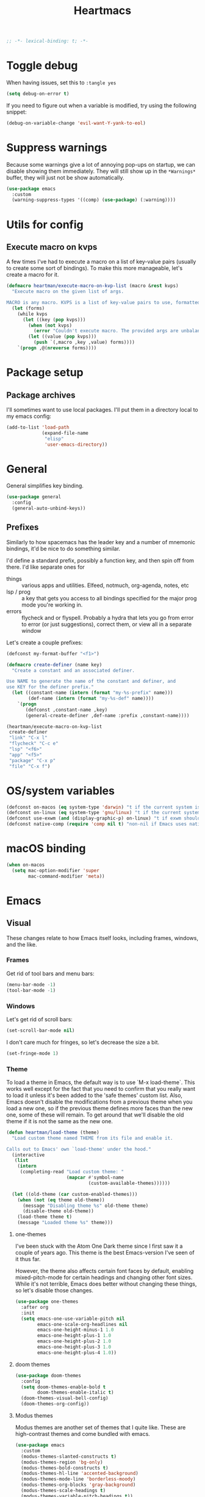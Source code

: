 #+BEGIN_SRC emacs-lisp :comments no :tangle yes
  ;; -*- lexical-binding: t; -*-
#+END_SRC

#+TITLE: Heartmacs
#+PROPERTY: header-args :results silent :tangle yes :comments both :noweb yes
#+PROPERTY: header-args:emacs-lisp+ :lexical t
#+TAGS: keybinding | { os : macos | linux } | GTD
#+todo: TODO(t@) | DONE(d!)


* Toggle debug
:PROPERTIES:
:header-args: :tangle no
:END:

When having issues, set this to ~:tangle yes~
#+BEGIN_SRC emacs-lisp :tangle no
  (setq debug-on-error t)
#+END_SRC

If you need to figure out when a variable is modified, try using the
following snippet:
#+BEGIN_SRC emacs-lisp :tangle no
  (debug-on-variable-change 'evil-want-Y-yank-to-eol)
#+END_SRC

* Suppress warnings

Because some warnings give a lot of annoying pop-ups on startup, we
can disable showing them immediately. They will still show up in the
~*Warnings*~ buffer, they will just not be show automatically.

#+BEGIN_SRC emacs-lisp
  (use-package emacs
    :custom
    (warning-suppress-types '((comp) (use-package) (:warning))))
#+END_SRC

* Utils for config

** Execute macro on kvps

A few times I've had to execute a macro on a list of key-value pairs
(usually to create some sort of bindings). To make this more
manageable, let's create a macro for it.

#+BEGIN_SRC emacs-lisp
  (defmacro heartman/execute-macro-on-kvp-list (macro &rest kvps)
    "Execute macro on the given list of args.

  MACRO is any macro. KVPS is a list of key-value pairs to use, formatted as a flat list of alternating keys and values (e.g. `(key1 value1 key2 value2)'). The MACRO is called once for with each pair as argument."
    (let (forms)
      (while kvps
        (let ((key (pop kvps)))
          (when (not kvps)
            (error "Couldn't execute macro. The provided args are unbalanced."))
          (let ((value (pop kvps)))
            (push `(,macro ,key ,value) forms))))
      `(progn ,@(nreverse forms))))
#+END_SRC

* Package setup

** Package archives

I'll sometimes want to use local packages. I'll put them in a
directory local to my emacs config:
#+BEGIN_SRC emacs-lisp
  (add-to-list 'load-path
               (expand-file-name
                "elisp"
                'user-emacs-directory))
#+END_SRC

* General
:PROPERTIES:
:REPO:     https://github.com/noctuid/general.el
:END:

General simplifies key binding.
#+BEGIN_SRC emacs-lisp
  (use-package general
    :config
    (general-auto-unbind-keys))
#+END_SRC

** Prefixes
:LOGBOOK:
- State "TODO"       from "TODO"       [2020-12-15 Tue 15:02] \\
  Rewrite this using macros to avoid repetitions.
- State "TODO"       from              [2020-08-14 Fri 21:25]
:END:

Similarly to how spacemacs has the leader key and a number of
mnemonic bindings, it'd be nice to do something similar.

I'd define a standard prefix, possibly a function key, and then spin
off from there. I'd like separate ones for
- things :: various apps and utilities. Elfeed, notmuch, org-agenda,
  notes, etc
- lsp / prog :: a key that gets you access to all bindings specified
  for the major prog mode you're working in.
- errors :: flycheck and or flyspell. Probably a hydra that lets you
  go from error to error (or just suggestions), correct
  them, or view all in a separate window


Let's create a couple prefixes:
#+BEGIN_SRC emacs-lisp
  (defconst my-format-buffer "<f1>")

  (defmacro create-definer (name key)
    "Create a constant and an associated definer.

  Use NAME to generate the name of the constant and definer, and
  use KEY for the definer prefix."
    (let ((constant-name (intern (format "my-%s-prefix" name)))
          (def-name (intern (format "my-%s-def" name))))
      `(progn
         (defconst ,constant-name ,key)
         (general-create-definer ,def-name :prefix ,constant-name))))

  (heartman/execute-macro-on-kvp-list
   create-definer
   "link" "C-x l"
   "flycheck" "C-c e"
   "lsp" "<f6>"
   "app" "<f5>"
   "package" "C-x p"
   "file" "C-x f")
#+END_SRC

* OS/system variables

#+BEGIN_SRC emacs-lisp
  (defconst on-macos (eq system-type 'darwin) "t if the current system is a darwin system (running macOS)")
  (defconst on-linux (eq system-type 'gnu/linux) "t if the current system is a linux system")
  (defconst use-exwm (and (display-graphic-p) on-linux) "t if exwm should be activated")
  (defconst native-comp (require 'comp nil t) "non-nil if Emacs uses native compilation")
#+END_SRC

* macOS binding

#+BEGIN_SRC emacs-lisp
  (when on-macos
    (setq mac-option-modifier 'super
          mac-command-modifier 'meta))
#+END_SRC

* Emacs

** Visual

These changes relate to how Emacs itself looks, including frames,
windows, and the like.

*** Frames

Get rid of tool bars and menu bars:
#+BEGIN_SRC emacs-lisp
  (menu-bar-mode -1)
  (tool-bar-mode -1)
#+END_SRC

*** Windows

Let's get rid of scroll bars:
#+BEGIN_SRC emacs-lisp
  (set-scroll-bar-mode nil)
#+END_SRC

I don't care much for fringes, so let's decrease the size a bit.

#+BEGIN_SRC emacs-lisp
  (set-fringe-mode 1)
#+END_SRC


*** Theme

To load a theme in Emacs, the default way is to use `M-x
load-theme`. This works well except for the fact that you need to
confirm that you really want to load it unless it's been added to
the 'safe themes' custom list. Also, Emacs doesn't disable the
modifications from a previous theme when you load a new one, so if
the previous theme defines more faces than the new one, some of
these will remain. To get around that we'll disable the old theme
if it is not the same as the new one.

#+BEGIN_SRC emacs-lisp
  (defun heartman/load-theme (theme)
    "Load custom theme named THEME from its file and enable it.

  Calls out to Emacs' own `load-theme' under the hood."
    (interactive
     (list
      (intern
       (completing-read "Load custom theme: "
                        (mapcar #'symbol-name
                                (custom-available-themes))))))

    (let ((old-theme (car custom-enabled-themes)))
      (when (not (eq theme old-theme))
        (message "Disabling theme %s" old-theme theme)
        (disable-theme old-theme))
      (load-theme theme t)
      (message "Loaded theme %s" theme)))
#+END_SRC


**** one-themes
:PROPERTIES:
:REPO:     https://github.com/balajisivaraman/emacs-one-themes
:header-args: :tangle no
:END:

I've been stuck with the Atom One Dark theme since I first saw it
a couple of years ago. This theme is the best Emacs-version I've
seen of it thus far.

However, the theme also affects certain font faces by default,
enabling mixed-pitch-mode for certain headings and changing other
font sizes. While it's not terrible, Emacs does better without
changing these things, so let's disable those changes.

#+BEGIN_SRC emacs-lisp
  (use-package one-themes
    :after org
    :init
    (setq emacs-one-use-variable-pitch nil
          emacs-one-scale-org-headlines nil
          emacs-one-height-minus-1 1.0
          emacs-one-height-plus-1 1.0
          emacs-one-height-plus-2 1.0
          emacs-one-height-plus-3 1.0
          emacs-one-height-plus-4 1.0))

#+END_SRC

**** doom themes
:PROPERTIES:
:REPO:     https://github.com/hlissner/emacs-doom-themes
:END:

#+BEGIN_SRC emacs-lisp
  (use-package doom-themes
    :config
    (setq doom-themes-enable-bold t
          doom-themes-enable-italic t)
    (doom-themes-visual-bell-config)
    (doom-themes-org-config))
#+END_SRC

**** Modus themes

Modus themes are another set of themes that I quite like. These are
high-contrast themes and come bundled with emacs.

#+BEGIN_SRC emacs-lisp
  (use-package emacs
    :custom
    (modus-themes-slanted-constructs t)
    (modus-themes-region 'bg-only)
    (modus-themes-bold-constructs t)
    (modus-themes-hl-line 'accented-background)
    (modus-themes-mode-line 'borderless-moody)
    (modus-themes-org-blocks 'gray-background)
    (modus-themes-scale-headings t)
    (modus-themes-variable-pitch-headings t))
#+END_SRC

**** Loading a theme

To try and stick to loading only one theme, let's do it here.

#+BEGIN_SRC emacs-lisp
  (heartman/load-theme 'doom-palenight)
#+END_SRC


*** Font

The default font size is a bit small on my monitors, so we'll
increase it sufficiently.
#+BEGIN_SRC emacs-lisp
  (set-face-attribute 'default nil :height 200)
#+END_SRC

Next, let's set a list of my preferred fonts (in descending order
of preference), and check whether they exist on the system. If
they do, we'll set the first font we find as the default frame
font.

#+BEGIN_SRC emacs-lisp
  (defvar preferred-fonts '("JetBrains Mono"
                            "Cascadia Code"
                            "Victor Mono")
    "The list of preferred fonts in descending order. Emacs will
    use the first font it finds in this list.")

  (require 'cl)

  (let ((font (find-if
               (lambda (font) (member font (font-family-list))) preferred-fonts)))
    (when font
      (set-frame-font font t t)))
#+END_SRC

**** Emoji

Because most fonts don't deal with Emoji, we have to set special
fonts for the emoji range. This snippet from [[http://ergoemacs.org/emacs/emacs_list_and_set_font.html][Ergoemacs' article
and fonts]] allows us to do just that.

When it's active, these emoji should render as expected:

😄 😱 😸 👸 👽 🙋 🥳 ❤️ ☺️ ✅ ⭕ ❌

Additionally, some emoji use [[https://emojipedia.org/emoji-zwj-sequence/][ZWJ sequences]]. At the moment, I have not
been able to render these correctly in Emacs, but that may have more
to do with the font than with Emacs. The emoji in the table below use
zero-width joiners. When they all display as single emoji, we'll know
be closer to full support.

| Emoji |
|-------|
| 👨‍👨‍👦    |
| 👨🏾‍🦱    |
| 🙋🏾‍♀️    |


#+BEGIN_SRC emacs-lisp
  ;; set font for emoji
  (set-fontset-font
   t
   '(#x1f300 . #x1fad0)
   (cond
    ((member "Noto Color Emoji" (font-family-list)) "Noto Color Emoji")
    ((member "JoyPixels" (font-family-list)) "JoyPixels")
    ((member "Noto Emoji" (font-family-list)) "Noto Emoji")
    ((member "Segoe UI Emoji" (font-family-list)) "Segoe UI Emoji")
    ((member "Apple Color Emoji" (font-family-list)) "Apple Color Emoji")
    ((member "Symbola" (font-family-list)) "Symbola")))
#+END_SRC

**** Mode line font size

We can make the mode line font be a little smaller than default to
give ourselves a little bit of extra space (based on [[https://emacs.stackexchange.com/a/1062][this answer on stack exchange]]):

#+BEGIN_SRC emacs-lisp
  (defvar heartman/mode-line-font-size .8
    "The size of the mode line font relative to the default.")

  (defun heartman/set-mode-line-font-size ()
    (interactive)
    (let ((faces '(mode-line
                   mode-line-buffer-id
                   mode-line-emphasis
                   mode-line-highlight
                   mode-line-inactive)))
      (mapc
       (lambda (face)
         (set-face-attribute face nil
                             :height heartman/mode-line-font-size))
       faces)))
#+END_SRC


*** Transparency

To set transparency, use:

#+BEGIN_SRC emacs-lisp
  (defun heartman/set-frame-opacity ()
    "Set the opacity of the current frame to OPACITY.

  OPACITY should be a value between 0 and 100 inclusive."
    (interactive)
    (let ((opacity (string-to-number (read-string "Opacity (0—100):"))))
      (message "opacity is %s" opacity)
      (set-frame-parameter (selected-frame) 'alpha `(,opacity ,opacity))))
#+END_SRC

#+BEGIN_SRC emacs-lisp :tangle no
  (defvar heartman/frame-opacity 93
    "The default frame opacity.")

  (add-to-list 'default-frame-alist `(alpha .  ,heartman/frame-opacity))
#+END_SRC

** Misc

*** ido mode

Inspired by the [[https://www.masteringemacs.org/article/introduction-to-ido-mode][Introduction to ido mode article]] from Mastering
Emacs, let's enable ido mode everywhere and also enable
flex-matching.
#+begin_src emacs-lisp
  (setq ido-enable-flex-matching t)
#+end_src

We can also use ido-mode for find file at point.
#+BEGIN_SRC emacs-lisp
  (setq ido-use-filename-at-point 'guess)
#+END_SRC

When entering a buffer name that doesn't exist when changing
buffers, let's let ido-mode create a new buffer.
#+BEGIN_SRC emacs-lisp
  (setq ido-create-new-buffer 'always)
#+END_SRC

*** Prompts

Taking another cue from Mastering Emacs ([[https://www.masteringemacs.org/article/disabling-prompts-emacs][Disabling Prompts in
Emacs]]), let's reduce the amount of prompts we come across in
Emacs:
#+BEGIN_SRC emacs-lisp
  (fset 'yes-or-no-p 'y-or-n-p)
  (setq confirm-nonexistent-file-or-buffer nil)
#+END_SRC

We can also disable prompts about killing buffers with live
processes attached.
#+BEGIN_SRC emacs-lisp
  (setq kill-buffer-query-funcions
        (remq 'process-kill-buffer-query-function
              kill-buffer-query-functions))
#+END_SRC

*** subword mode

Subword mode lets you navigate and act on parts of words when they
consist of multiple words put together, separated by capital
letters (as is common in programming), such as "GtkWindow" ("Gtk"
and "Window").

#+BEGIN_SRC emacs-lisp
  (dolist (mode '(prog-mode-hook text-mode-hook))
    (add-hook mode (lambda () (subword-mode 1))))
#+END_SRC

*** Hungry-backspace

Let's set up global hungry backspace keybindings too.

#+BEGIN_SRC emacs-lisp
  (general-def
    "C-c <DEL>" 'c-hungry-delete-backwards
    "C-c C-<DEL>" 'c-hungry-delete-backwards
    "C-c <C-delete>" 'c-hungry-delete-forward
    "C-c <deletechar>" 'c-hungry-delete-forward)
#+END_SRC


*** Startup

Let's get rid of splash screens and startup messages that we don't
need (also from [[https://www.masteringemacs.org/article/disabling-prompts-emacs][Disabling Prompts in Emacs]]):
#+BEGIN_SRC emacs-lisp
  (setq inhibit-startup-message t
        inhibit-startup-echo-area-message t)
#+END_SRC


*** recent files (recentf)                                       :keybinding:

Mickey Petersen suggests using the recent files package in his
[[https://www.masteringemacs.org/article/find-files-faster-recent-files-package][Find Files Faster with the Recent Files Package]], so we'll copy his
suggested configuration here.

#+BEGIN_SRC emacs-lisp
  (require 'recentf)

  (global-set-key (kbd "C-x C-r") 'ido-recentf-open)

  (recentf-mode t)

  (setq recentf-max-saved-items 50)

  (defun ido-recentf-open ()
    "Use `ido-completing-read to \\[find-file] a recent file"
    (interactive)
    (if (find-file (ido-completing-read "Find recent file: " recentf-list))
        (message "Opening file ...")
      (message "Aborting")))
#+END_SRC

*** Quality of life things

Additionally, let's enable a few things that just makes life
better in general:

Electric pair mode is great for automatic insertion of matching
braces. However, it clashes with smartparens, so we'll leave it
out for now.
#+BEGIN_SRC emacs-lisp
  ;; (electric-pair-mode)
#+END_SRC

Further, let's enable line numbers everywhere.
#+BEGIN_SRC emacs-lisp
  (global-display-line-numbers-mode)
#+END_SRC

Make lines wrap visually if they're longer than what can fit in
the window. By default, visual line mode overrides a number of
functions that work on lines, but I find this confusing, so we'll
remove the key overrides it provides.
#+BEGIN_SRC emacs-lisp
  (global-visual-line-mode)
  (general-unbind
    'visual-line-mode-map
    [remap kill-line]
    [remap move-beginning-of-line]
    [remap move-end-of-line])
#+END_SRC

I prefer ending sentences with single spaces (even if I see the
benefits of using two, as recommended by Emacs), so let's also
tell Emacs that it's okay.
#+BEGIN_SRC emacs-lisp
  (setq sentence-end-double-space nil)
#+END_SRC

I also want files to auto-update if they change on disk, but I don't
want Emacs to notify me.
#+begin_src emacs-lisp
  (global-auto-revert-mode)
  (setq auto-revert-verbose nil)
#+end_src

Trailing whitespace is something I prefer to avoid, so let's
delete that on save.
#+begin_src emacs-lisp
  (add-hook 'before-save-hook 'delete-trailing-whitespace)
#+end_src

For text modes, let's always use auto-fill mode and abbrev-mode:
#+begin_src emacs-lisp
  (defun my-text-mode-hook ()
    (visual-line-mode)
    ;; (auto-fill-mode)
    (abbrev-mode))
  (add-hook 'text-mode-hook 'my-text-mode-hook)
#+end_src

**** Highlight current line (hl-line mode)

Activate highlighting of the current line globally:

#+BEGIN_SRC emacs-lisp
  (global-hl-line-mode)
#+END_SRC


**** Removing suspend-frame                                      :keybinding:

To disable suspend-frame (I don't think I've ever meant to
activate it), we'll instead replace it by a message saying it has
been unmapped.
#+BEGIN_SRC emacs-lisp
  (global-set-key [remap suspend-frame]
                  (lambda ()
                    (interactive)
                    (message "This keybinding is disabled (was 'suspend-frame')")))
#+END_SRC

**** Don't pause redisplay on input events

According to [[https://www.masteringemacs.org/article/improving-performance-emacs-display-engine][Improving the performance of Emacs's Display Engine?]]
by Mickey Petersen, Emacs defaults to pausing all display
redrawing on any input. This may have been useful previously, but
is not necessary anymore.
#+BEGIN_SRC emacs-lisp
  (setq redisplay-dont-pause t)
#+END_SRC

**** Silence 'function got redefined' warnings

It seems some packages redefine certain functions defined
elsewhere. This creates noise in the startup messages. Because I
don't mind this at the moment, I'll silence it:
#+BEGIN_SRC emacs-lisp
  (setq ad-redefinition-action 'accept)
#+END_SRC

**** Activate winner-mode

#+BEGIN_SRC emacs-lisp
  (winner-mode)
#+END_SRC

**** Backups

Emacs makes backups by default. I don't want this.

I'll also turn off auto-save and similar files.

These settings are based on the ErgoEmacs articles [[http://ergoemacs.org/emacs/emacs_auto_save.html][Emacs: Auto
Save]] and [[http://ergoemacs.org/emacs/emacs_set_backup_into_a_directory.html][Emacs: Turn Off Backup]].
#+BEGIN_SRC emacs-lisp
  (setq make-backup-files nil
        auto-save-default nil
        create-lockfiles nil)
#+END_SRC

**** TODO Auto-clearing the echo area
:LOGBOOK:
- State "TODO"       from "TODO"       [2020-08-21 Fri 09:41] \\
  Consider whether I actually want this or not.
- State "TODO"       from              [2020-08-17 Mon 19:50]
:END:

Text displayed in the echo area is often helpful, but it stays
around until you do something again. If the output is large
(several lines), then it can often be more of a nuisance.

The variable ~minibuffer-message-clear-timeout~ was introduced in
Emacs 27 ([[https://www.reddit.com/r/emacs/comments/ibi8rj/clear_the_echo_area_after_timeout/g1vtvyq?utm_source=share&utm_medium=web2x][according to this Reddit comment thread]]) and might work
for this, so we'll use that if we can.

#+BEGIN_SRC emacs-lisp
  (if (version< emacs-version "27")
      (run-with-idle-timer 5 t (lambda () (message nil)))
    (setq minibuffer-message-clear-timeout 5))
#+END_SRC

**** Change frame font size

I've got a multi-monitor setup that has a number of different
resolutions and screen sizes. A comfortable font size on one
screen can be too small or too large on another one. As such, I
want a quick and simple way to adjust these on the fly.

#+BEGIN_SRC emacs-lisp
  (defun my-change-frame-font-size ()
    (interactive)
    (set-face-attribute 'default (selected-frame)
                        :height (string-to-number
                                 (read-string "Font height:"))))

  (general-def
    "C-x C-z" 'my-change-frame-font-size)
#+END_SRC

**** Increase/decrease font size

#+BEGIN_SRC emacs-lisp
  (general-def
    "C-+" 'text-scale-increase
    "C--" 'text-scale-decrease)
#+END_SRC


**** Repeat jump to mark

When you want to jump to the previous position in the mark ring,
you can use ~C-u SPC~ . If you want to jump multiple positions,
you must repeat the ~C-u~ press. However, we can make this
unnecessary:

#+BEGIN_SRC emacs-lisp
  (setq set-mark-command-repeat-pop t)

  (defun my-unpop-mark ()
    "Unpop off mark ring. Does nothing if mark ring is empty."
    (interactive)
    (when mark-ring
      (setq mark-ring (cons (copy-marker (mark-marker)) mark-ring))
      (set-marker (mark-marker) (car (last mark-ring)) (current-buffer))
      (when (null (mark t)) (ding))
      (setq mark-ring (nbutlast mark-ring))
      (goto-char (marker-position (car (last mark-ring))))))


  (general-def
    :predicate '(or
                 (eq last-command 'my-unpop-mark)
                 (eq last-command 'pop-to-mark-command))
    "C-M-SPC" 'my-unpop-mark)
#+END_SRC


**** delete-selection-mode

More often than not, when I start typing while I've got an active
region, I want to overwrite what's in the region. The same goes
for when I'm pasting content. By default, Emacs doesn't do this,
but it can easily be enabled:

#+BEGIN_SRC emacs-lisp
  (delete-selection-mode)
#+END_SRC

In case you're using smartparens or other packages that
auto-surround a selection if you input certain delimiters: don't
worry. They'll still work as intended.

**** Switch to previously used window

Emacs doesn't come with an obvious way to cycle between most
recently used windows, but we can create a simple version that
switches to the most previously used window, at least. This is
based on code by github user luciferasm and [[https://github.com/abo-abo/ace-window/issues/125#issuecomment-377354995][was posted in an
issue on ace-window]].

#+BEGIN_SRC emacs-lisp
  (defun my-previous-window ()
    "Switch to the previously active window."
    (interactive)
    (let ((win (get-mru-window t t t)))
      (unless win (error "There is no last window to switch to"))
      (let ((frame (window-frame win)))
        (raise-frame frame)
        (select-frame frame)
        (select-window win))))
#+END_SRC

**** Smarter ~C-a~

When using ~C-a~, I usually want to move to the first
non-whitespace character on the line, even if that is indented.
However, sometimes I want to distinguish between the first
non-whitespace character and column 0. As such, let's write a
function that takes you to indentation first, and to column 0 if
you press it again.

Adapted from [[https://emacsredux.com/blog/2013/05/22/smarter-navigation-to-the-beginning-of-a-line/][this Emacs Redux blog post]], the option to provide an
argument is mostly for compatibility with the original function
it's made to override.

#+BEGIN_SRC emacs-lisp
  (defun my-move-beginning-of-line (arg)
    "Move point back to indentation or beginning of line.

  Move point to the first non-whitespace character on this line. If
  point is already at this character, move to the beginning of the
  line. Lets you toggle between first non-whitespace character and
  the beginning of the line.

  If ARG is not nil or 1, move forward ARG - 1 lines first. If
  point reaches the beginning or end of the buffer, stop there."
    (interactive "^p")

    (when (/= arg 1)
      (let ((line-move-visual nil))
        (forward-line (1- arg))))

    (let ((origin (point)))
      (back-to-indentation)
      (when (= origin (point))
        (move-beginning-of-line 1))))

  (general-def
    [remap move-beginning-of-line] 'my-move-beginning-of-line)
#+END_SRC

**** Enable all commands

By default, Emacs disables a number of commands to stop new users
from accidentally triggering them and doing something they don't
expect. To enable all these commands, we do the following:

#+BEGIN_SRC emacs-lisp
  (setq disabled-command-function nil)
#+END_SRC

**** Open line

By default, the ~open-line~ function doesn't indent the part of
the line that gets put onto the next line. I've always found this
to be unintuitive, so let's fix it with this little function.

#+BEGIN_SRC emacs-lisp
  (defun my-open-line (n)
    "Open line below and indent it.

  With numeric prefix arg, open N newlines."
    (interactive "*p")
    (save-excursion
      (newline n)
      (indent-according-to-mode)))

  (general-def
    [remap open-line] 'my-open-line)
#+END_SRC

**** Revert buffer

Let's create a function that'll revert a buffer from file:

#+BEGIN_SRC emacs-lisp
  (defun my-revert-buffer ()
    "Revert the current buffer with no confirmation."
    (interactive)
    (revert-buffer :ignore-auto :noconfirm))

  (general-def
    "C-c b r" 'my-revert-buffer)
#+END_SRC

**** RE-builder

As [[https://masteringemacs.org/article/re-builder-interactive-regexp-builder][recommended by Mickey]], let's set the default RE-builder
syntax to be ~string~. Remember that it'll be converted to elisp
if you copy it with ~C-c C-w~.

#+BEGIN_SRC emacs-lisp
  (require 're-builder)
  (setq reb-re-syntax 'string)
#+END_SRC

**** Undo-redo

With Emacs 28.1 comes redo-functionality. Let's bind that to
something useful if it's available.

#+BEGIN_SRC emacs-lisp
  (when (functionp 'undo-redo)
    (general-def
      "M-/" 'undo-redo
      "M-Z" 'undo-redo
      "C-S-<escape>" 'undo-redo))
#+END_SRC

**** Unfill region
:LOGBOOK:
- State "TODO"       from              [2021-02-15 Mon 16:03] \\
  Update this to use a prefix argument for acting on the entire buffer?
:END:

I like using auto-fill mode when in Emacs. However, if I want to
copy the content of a buffer into a different application, I'll
often want to get rid of the added newlines. As such, here's a
function to unfill the current region or the current paragraph if
there is no region. With a prefix arg, unfill the whole buffer.

#+BEGIN_SRC emacs-lisp
  (defun unfill-paragraph (&optional region operate-on-whole-buffer)
    "Unfill the current paragraph or the region if it is active.

  With a prefix argument, unfill the whole buffer."
    (interactive (progn (barf-if-buffer-read-only) (list t current-prefix-arg)))
    (let ((fill-column (point-max))
          (emacs-lisp-docstring-fill-column t))
      (if operate-on-whole-buffer
          (fill-region (buffer-end -1) (buffer-end 1))
        (fill-paragraph nil region))))

  (general-def
    "M-Q" 'unfill-paragraph)
#+END_SRC

**** Dired config

We can configure dired to behave a little more intuitively than
it does by default.

Also, as mentioned in [[http://pragmaticemacs.com/emacs/automatically-revert-buffers/][this post on pragmatic emacs]],
~global-auto-revert-mode~ doesn't apply to dired buffers, so we need
to add a separate hook for that.

#+BEGIN_SRC emacs-lisp
  (setq dired-isearch-filenames t
        dired-listing-switches "-lah")

  (add-hook 'dired-mode-hook 'auto-revert-mode)

  (use-package emacs
    :custom
    (dired-auto-revert-buffer t))
#+END_SRC

**** Display battery in mode line

#+BEGIN_SRC emacs-lisp
  (use-package emacs
    :custom
    (battery-mode-line-format "%b%p%% (%05t) "))
  (display-battery-mode)
#+END_SRC

**** Delete current file
:LOGBOOK:
- State "DONE"       from "TODO"       [2021-03-12 Fri 09:12]
- State "TODO"       from              [2021-03-12 Fri 08:59] \\
  With a prefix arg, kill the current buffer too.
:END:

For when you want to delete the current file:

#+BEGIN_SRC emacs-lisp
  (defun heartman/delete-current-file (keep-window)
    "Delete the current file and delete the window.

  When KEEP-WINDOW is non-nil, keep the current window."
    (interactive "P")
    (let ((file (buffer-file-name)))
      (if (and file (f-file-p file))
          (progn
            (when (y-or-n-p "Do you really want to delete this file? ")
              (delete-file file)
              (unless keep-window
                (message "Get here")
                (my-kill-current-buffer t))
              (message "Deleted %s" file)))
        (user-error "This is not a file and cannot be deleted"))))
#+END_SRC

**** Alt completing read

This alternate completing read function is inspired by [[http://www.howardism.org/Technical/Emacs/alt-completing-read.html][this blog
post]] on creating a completing read function that accepts an
association list of items.

#+BEGIN_SRC emacs-lisp
  (defun heartman/completing-read-map (prompt collection &optional predicate require-match initial-input hist def inherit-input-method)
    "Call completing read using PROMPT and COLLECTION (alist or hash table).

  A wrapper around the `completing-read' function that assumes the collection is either an alist or a hash table, and returns the _value_ of the choice instead of the selected choice (the key)."
    (cl-flet ((assoc-list-p (obj) (and (listp obj) (consp (car obj)))))
      (let* ((choice
              (completing-read prompt collection predicate require-match initial-input hist def inherit-input-method))
             (results (cond
                       ((hash-table-p collection) (gethash choice collection))
                       ((assoc-list-p collection) (alist-get choice collection def nil 'equal))
                       (t choice))))
        results)))
#+END_SRC

**** Universal argument remap

I'm experimenting with using ~C-u~ for scrolling up and down (taken from Vim), and as part of that want to be able to use ~M-u~ as a replacement for ~C-u~. The standard binding is pretty useless anyway (and superseded by evil word casing functions), so changing it should be just fine.

#+BEGIN_SRC emacs-lisp
  (general-def
    "M-u" 'universal-argument)
  (general-def
    universal-argument-map
    "M-u" 'universal-argument-more
    "s-u" 'universal-argument-more)
#+END_SRC

**** Eval and replace

Based on [[https://emacsredux.com/blog/2013/06/21/eval-and-replace/][this blog post by Bozhidar Batsov]], we can write a function to
replace the preceding elisp expression by the result of evaluating it.
If the expression is invalid, leave the expression as is.

#+BEGIN_SRC emacs-lisp
  (defun heartman/eval-and-replace ()
    "Replace the preceding sexp with its value.

  If the sexp is invalid, leave it as is."
    (interactive)
    (backward-kill-sexp)
    (condition-case nil
        (prin1 (eval (read (current-kill 0)))
               (current-buffer))
      (error (message "Invalid expression")
             (insert (current-kill 0)))))

  (general-def
    "C-x C-r" 'heartman/eval-and-replace)
#+END_SRC


**** Em- and en-dashes

#+BEGIN_SRC emacs-lisp
  (cl-flet ((ins (c) (lambda () (interactive) (insert c))))
    (general-def
      "C-S-<kp-subtract>" (ins ?–)
      "S-<kp-subtract>" (ins ?—)))
#+END_SRC

**** Open common files

There are a number of files that I open on a regular basis and  that
it would be nice to have quick keyboard shortcuts too. Let's see what
we can do!

#+BEGIN_SRC emacs-lisp
  (let ((dotfiles-dir "~/dotfiles")
        (gtd-dir "~/gtd"))
    (general-create-definer common-files-def :prefix "s-c")

    (cl-flet ((open-in-dir (base-dir)
                           (lambda (filename)
                             (lambda () (interactive)
                               (find-file
                                (format "%s/%s" base-dir filename))))))

      (when (file-directory-p dotfiles-dir)

        (cl-flet ((open (open-in-dir dotfiles-dir)))

          (common-files-def
            exwm-mode-map
            "c" `(,(open ".emacs.d/config.org") :wk "Emacs config")
            "e" `(,(open ".emacs.d/init.el") :wk "init.el")
            "n b" `(,(open "nixos/base.nix") :wk "NixOS base config")
            "n p" `(,(open "nixos/phaaze.nix") :wk "NixOS Phaaze config")
            "n e" `(,(open "nixos/elysia.nix") :wk "NixOS Elysia config")
            "n h h" `(,(open "nixos/home-manager/home.nix") :wk "home.nix")
            "n h p" `(,(open "nixos/home-manager/phaaze.home.nix") :wk "Home manager: Phaaze")
            "n h e" `(,(open "nixos/home-manager/elysia.home.nix") :wk "Home manager: Elysia"))))

      (when (file-directory-p gtd-dir)

        (cl-flet ((open (open-in-dir gtd-dir)))
          (common-files-def
            "m" `(,(open "main.org") :wk "main.org")
            "i" `(,(open "inbox.org") :wk "inbox")
            "s" `(,(open "someday-maybe.org") :wk "someday maybe"))))))
#+END_SRC

**** Copy, paste, undo bindings                               :keybinding:

Inspired by macOS' bindings for these commands, let's make them work
in Emacs too. I never use the default commands mapped to these keys
anyway, so it's a low-risk trade.

#+BEGIN_SRC emacs-lisp
  (general-def
    "M-c" 'kill-ring-save
    "M-v" 'yank
    "M-z" 'undo
    "C-<escape>" 'undo)
#+END_SRC

*** Remove advice

Sometimes, working with advice can be hard and removing one isn't
always easy. The function below (shamelessly copied from [[https://emacs.stackexchange.com/a/33344][this
stackexchange answer]]) gives an interactive way to remove advice.

#+BEGIN_SRC emacs-lisp
  (defun heartman/advice-list (symbol)
    (let (result)
      (advice-mapc
       (lambda (ad props)
         (push ad result))
       symbol)
      (nreverse result)))

  (defun heartman/kill-advice (symbol advice)
    "Kill ADVICE from SYMBOL."
    (interactive (let* ((sym (intern (completing-read "Function: " obarray #'heartman/advice-list t)))
                        (advice (let ((advices-and-their-name
                                       (mapcar (lambda (ad) (cons (prin1-to-string ad)
                                                                  ad))
                                               (heartman/advice-list sym))))
                                  (cdr (assoc (completing-read "Remove advice: " advices-and-their-name nil t)
                                              advices-and-their-name)))))
                   (list sym advice)))
    (advice-remove symbol advice))
#+END_SRC


*** Scroll a line at a time

When moving off the edge of the screen, Emacs tries to center the
point on the screen instead. This scroll behavior is a bit strange, so
let's instead make it work so that if you move the point off the
screen, Emacs will only scroll as little as it has to.

#+BEGIN_SRC emacs-lisp
  (use-package emacs
    :custom
    (scroll-conservatively 101))
#+END_SRC

*** Don't show line numbers in image modes

#+BEGIN_SRC emacs-lisp
  (use-package emacs
    :hook
    (image-mode . (lambda () (display-line-numbers-mode -1)))
    (image-dired-display-image-mode . (lambda () (display-line-numbers-mode -1))))
#+END_SRC


*** Switch to window

When switching windows, it's sometimes easier to switch by name
than by navigating one window/frame at a time. This function
displays the list of the buffers displayed in the current windows
and allows you to switch to a window based on the buffer it
contains.

#+BEGIN_SRC emacs-lisp
  (defun heartman/select-window (window)
    "Switch to a window containing a buffer by the name of NAME.

  If multiple windows contain buffers with the same name, which one
  is chosen is not guaranteed."
    (interactive
     (list
      (heartman/completing-read-map "Switch to window: "
                                    (mapcar (lambda (w) `(,(buffer-name (window-buffer w)) . ,w))
                                            (window-list-1 nil nil 'visible)))))
    (select-window window))
#+END_SRC

*** show-matching-buffers

I'd like a function to open all buffers that match a certain regex.
This is most relevant when it comes to EXWM buffers, such as Firefox
or Alacritty.

In short, here's what I'd like to happen.
1. The user triggers the function and is prompted by a list of
   open buffers (similar to ~switch-to-buffer~)
2. As they type in, the list filters down, only showing the buffers
   that match the regex
3. When the user confirms their selection, all buffers that are
   currently displayed should be opened in the current frame. The
   first one should replace the buffer in the current window. For
   the remaining buffers: new windows should be created. If
   necessary: balance the windows to create more space.

   Optionally, make this function replace all windows in the
   current frame. That would probably make it easier.

   #+BEGIN_SRC emacs-lisp
     (defun heartman/split-largest-window ()
       "Split the largest window in the current frame.

     Splits the largest window along it's longest axis (bottom or right) and returns the new window."
       (interactive)
       (cl-flet ((split-window-f (window width height)
                                 (let ((side (if (> height width)
                                                 'below
                                               'right)))
                                   (split-window window nil side t)))

                 (create-window-plist (w) (let* ((height (window-pixel-height w))
                                                 (width (window-pixel-width w))
                                                 (area (* height width)))
                                            `(window ,w height ,height width ,width area ,area))))
         (require 'seq)
         (let* ((windows (mapcar #'create-window-plist (window-list)))
                (largest-window (seq-reduce (lambda (largest next)
                                              (message "largest: %s next %s" largest next)
                                              (if (> (plist-get next 'area) (plist-get largest 'area))
                                                  next
                                                largest)) (cdr windows)
                                                (car windows))))
           (split-window-f
            (plist-get largest-window 'window)
            (plist-get largest-window 'width)
            (plist-get largest-window 'height)))))
   #+END_SRC


#+BEGIN_SRC emacs-lisp
  (defun heartman/show-matching-buffers (buffers)
    "Show all buffers matching a given regex."
    (interactive
     (list
      (let* ((buffer-names (mapcar #'buffer-name (buffer-list)))
             (regex
              (completing-read "Buffers matching: " buffer-names))
             (filtered
              (mapcar
               (lambda (name)
                 (get-buffer name))
               (seq-filter
                (lambda (name)
                  (string-match-p regex name)) buffer-names))))
        filtered)))
    (message "The buffers are %s" buffers))
#+END_SRC

*** heartman/split-window-sensibly

#+BEGIN_SRC emacs-lisp
  (defun heartman/split-window-sensibly (&optional window)
    "Split WINDOW in a way suitable for `display-buffer'.
  WINDOW defaults to the currently selected window. If
  `split-width-threshold' specifies an integer, WINDOW is at least
  `split-width-threshold' columns wide and can be split
  horizontally, split WINDOW into two windows side by side and
  return the window on the right. Otherwise, if
  `split-height-threshold' specifies an integer, WINDOW is at least
  `split-height-threshold' lines tall and can be split vertically,
  split WINDOW into two windows one above the other and return the
  lower window. If this can't be done either and WINDOW is the only
  window on its frame, try to split WINDOW vertically disregarding
  any value specified by `split-height-threshold'. If that
  succeeds, return the lower window. Return nil otherwise.
  "
    (interactive)
    (let* ((window (or window (selected-window)))
           (width (window-pixel-width window))
           (height (window-pixel-height window)))
      (or (and
           (and (>= width height) (window-splittable-p window t))
           (with-selected-window window
             (split-window-right)))
          (and
           (and (> height width) (window-splittable-p window))
           (with-selected-window window
             (split-window-below)))
          (and
           ;; If WINDOW is the only usable window on its frame (it is
           ;; the only one or, not being the only one, all the other
           ;; ones are dedicated) and is not the minibuffer window, try
           ;; to split it vertically disregarding the value of
           ;; `split-height-threshold'.
           (let ((frame (window-frame window)))
             (or
              (eq window (frame-root-window frame))
              (catch 'done
                (walk-window-tree (lambda (w)
                                    (unless (or (eq w window)
                                                (window-dedicated-p w))
                                      (throw 'done nil)))
                                  frame nil 'nomini)
                t)))
           (not (window-minibuffer-p window))
           (let ((split-height-threshold 0))
             (when (window-splittable-p window)
               (with-selected-window window
                 (split-window-below))))))))

  (use-package emacs
    :custom
    (split-width-threshold 60)
    (split-height-threshold 20)
    (split-window-preferred-function #'heartman/split-window-sensibly))
#+END_SRC


*** heartman/kill-matching-buffers

The built-in ~kill-matching-buffers~ function doesn't offer you any
preview of what buffers it would kill, so we can make an improved
version that offers you a preview.

Used with ~selectrum~ (or presumably any other framework that offers
you an interactively filtered list of buffers), the ~completing-read~
dialog will list all buffers the function would kill. You can either
pick one buffer or use ~C-j~ (the default key binding) to accept your
current input. The latter will use whatever is in your input to filter
the list of buffers and kill the matching buffers.

#+BEGIN_SRC emacs-lisp
  (defun heartman/kill-matching-buffers (regex buffers)
    "Kill buffers in BUFFERS matching REGEX.

  When called interactively, prompt the user for input and use `buffer-list' as the BUFFERS argument."
    (interactive
     (let* ((buffer-names (mapcar #'buffer-name (buffer-list)))
            (regex
             (completing-read "Kill buffers: " buffer-names)))
       (list regex buffer-names)))
    (mapc #'kill-buffer (seq-filter
                         (lambda (name)
                           (string-match-p regex name)) buffers)))
#+END_SRC



*** Scroll distance
:LOGBOOK:
- State "DONE"       from "TODO"       [2020-12-15 Tue 10:19]
- State "TODO"       from              [2020-12-14 Mon 16:24] \\
  Update this to instead advise the scroll functions by setting the
  number of lines that they should leave to be half the selected
  window's height.

  Advice isn't always recommended, but I think (hope) it should be fine in this
  case, and it would also give me a chance to try and understand how
  advice works.
:END:

By default, emacs scrolls a whole screen at a time. I'd rather it
scrolled half a screen as that makes it easier to keep your
context. As such, let's write a function for that and overwrite
the emacs scroll bindings.

#+BEGIN_SRC emacs-lisp
  (defun half-height (window)
    "Return half the height of WINDOW."
    (max 1 (/  (1- (window-height window)) 2)))

  (defun half-screen (window f &optional lines?)
    "Apply LINES? or half the height of WINDOW to F."
    (let ((lines (or lines? (half-height window))))
      (apply f (list lines))))


  (defun half-screen-other-window (f &optional lines)
    "Apply LINES or half the height of the scrolled window to F."
    (half-screen (other-window-for-scrolling) f lines))

  (defun half-screen-current-window (f &optional lines)
    "Apply LINES or half the height of the scrolled window to F."
    (half-screen (selected-window) f lines))

  (dolist (f '(scroll-down-command scroll-up-command))
    (advice-add f :around #'half-screen-current-window))

  (dolist (f '(scroll-other-window scroll-other-window-down))
    (advice-add f :around #'half-screen-other-window))
#+END_SRC


*** Package management

The below recipe repo update function is copied from [[https://github.com/raxod502/straight.el/pull/576][this PR to
straight.el]]. It should make it into master eventually.

#+BEGIN_SRC emacs-lisp

  (defun my-straight-pull-recipe-repositories (&optional sources)
    "Update recipe repository SOURCES.
  When called with `\\[universal-argument]', prompt for SOURCES.
  If SOURCES is nil, update sources in `straight-recipe-repositories'."
    (interactive (list (if (equal current-prefix-arg '(4))
                           (completing-read-multiple
                            "Recipe Repositories (empty to select all): "
                            straight-recipe-repositories nil 'require-match)
                         straight-recipe-repositories)))
    (dolist (source (delete-dups
                     (mapcar (lambda (src) (if (stringp src) (intern src) src))
                             (or sources straight-recipe-repositories))))
      (unless (member source straight-recipe-repositories)
        (user-error
         (concat "Unregistered recipe repository: \"%S\". "
                 "Register recipe source with straight-use-recipes")
         source))
      (straight-pull-package-and-deps (symbol-name source) 'upstream)))


  (my-package-def
    "U" 'straight-pull-all
    "u" 'my-straight-pull-recipe-repositories
    "r" 'my-straight-pull-recipe-repositories
    "i" 'straight-use-package)
#+END_SRC


*** column-number-mode

To see what the current column number is, activate
column-number-mode:
#+BEGIN_SRC emacs-lisp
  (column-number-mode)
#+END_SRC


*** Copy current file path

#+BEGIN_SRC emacs-lisp
  (defun xah-copy-file-path (&optional @dir-path-only-p)
    "Copy the current buffer's file path or dired path to `kill-ring'.

    Result is full path.
    If `universal-argument' is called first, copy only the dir path.

    If in dired, copy the file/dir cursor is on, or marked files.

    If a buffer is not file and not dired, copy value of
    `default-directory' (which is usually the “current” dir when
    that buffer was created)

    URL `http://ergoemacs.org/emacs/emacs_copy_file_path.html'
    Version 2017-09-01"
    (interactive "P")
    (let (($fpath
           (if (string-equal major-mode 'dired-mode)
               (progn
                 (let (($result (mapconcat 'identity (dired-get-marked-files) "\n")))
                   (if (equal (length $result) 0)
                       (progn default-directory )
                     (progn $result))))
             (if (buffer-file-name)
                 (buffer-file-name)
               (expand-file-name default-directory)))))
      (kill-new
       (if @dir-path-only-p
           (progn
             (message "Directory path copied: 「%s」" (file-name-directory $fpath))
             (file-name-directory $fpath))
         (progn
           (message "File path copied: 「%s」" $fpath)
           $fpath )))))

  (my-file-def
    "c" 'xah-copy-file-path)
#+END_SRC


*** Join lines

In Vim, you can easily join the next line onto the current by
pressing ~J~. I often want something like this in Emacs, so let's
create a similar version:
#+BEGIN_SRC emacs-lisp
  (defun my-join-next-line ()
    "Join the next line onto the current line."
    (interactive)
    (save-excursion
      (next-logical-line)
      (join-line)))

  (defun my-join-line ()
    "Join the previous line, but keep point's position."
    (interactive)
    (save-excursion
      (join-line)))

  (general-def
    "C-S-j" 'my-join-next-line
    "C-S-k" 'my-join-line)
#+END_SRC


*** browser / opening urls                                               :os:

Without setting a browser, it seems that links don't open (at
least not on Linux). Let's set it to Firefox:
#+BEGIN_SRC emacs-lisp
  (setq browse-url-browser-function
        (if on-macos
            'browse-url-default-macosx-browser
          'browse-url-firefox))
#+END_SRC

*** Garbage collection

Inspired by the [[https://github.com/lewang/flx][flx's readme]], we can increase the GC threshold
significantly from the default. In addition to when using flx,
this might also come in handy in other situations.
#+BEGIN_SRC emacs-lisp
  (setq gc-cons-threshold 20000000)
#+END_SRC

*** subprocess throughput

This section increases the throughput available to subprocesses.
This value was hardcoded before Emacs 27, so we first want to
check whether the variable is bound or not. If it is, increase it.

#+BEGIN_SRC emacs-lisp
  (when (boundp 'read-process-output-max)
    (setq read-process-output-max (* 1024 1024 3)))
#+END_SRC

*** Window functions
:LOGBOOK:
- State "TODO"       from              [2020-08-13 Thu 20:16]
:END:

One of the things I really like about Spacemacs is that the key
for maximizing a window if there are other windows in the frame is
also the key for bringing the other windows back if the current
window is the only one.

Turns out that function is based on [[https://gist.github.com/mads-hartmann/3402786][this gist]], which we can
casually copy here.
#+BEGIN_SRC emacs-lisp
  (defun my-maximize-or-undo-window ()
    "Maximize the current window or revert to a previous window setting.

  If there are multiple windows in the frame, maximize the current
  one.

  If there is only one window in the current frame, revert to the
  previous multi-window configuration.

  When reverting, leave the current window's buffer as is."
    (interactive)
    (save-excursion
      (if (and (= 1 (count-windows))
               (assoc ?_ register-alist))
          (let ((window-buffer (current-buffer)))
            (jump-to-register ?_)
            (switch-to-buffer window-buffer nil t))
        (progn
          (window-configuration-to-register ?_)
          (delete-other-windows)))))
#+END_SRC

Further, I'd love to be able to maximize windows vertically or
horizontally. Again, this is functionality Spacemacs has, so let's
go from there.

And if we can maximize horizontally and vertically, why not make
it more fine-grained? What if you only want to expand in one
direction?

And finally: what if you just want to 'eat' the next window in a
given direction? Yeah, we can do all of them.

First, let's define functionality to delete windows in a direction
until there's nothing left to delete.
#+BEGIN_SRC emacs-lisp
  (defun delete-until-end (move)
    (while (condition-case nil (funcall move) (error nil))
      (delete-window)))
#+END_SRC

Now, let's implement this for the four directions. NOTE: I'm sure
this can be done in a fancier, metaprogramming-like way. Please,
/do/ @ me!
#+BEGIN_SRC emacs-lisp
  (defun delete-windows-to-the-left ()
    "Delete all windows to the left of the current one"
    (interactive)
    (delete-until-end 'windmove-left))

  (defun delete-windows-to-the-right ()
    "Delete all windows to the right of the current one"
    (interactive)
    (delete-until-end 'windmove-right))

  (defun delete-windows-above ()
    "Delete all windows above the current one"
    (interactive)
    (delete-until-end 'windmove-up))

  (defun delete-windows-below ()
    "Delete all windows below the current one"
    (interactive)
    (delete-until-end 'windmove-down))
#+END_SRC

Now horizontal and vertical are just extensions of what we've got
above:
#+BEGIN_SRC emacs-lisp
  (defun maximize-window-horizontally ()
    (interactive)
    (save-excursion
      (delete-windows-to-the-left)
      (delete-windows-to-the-right)))

  (defun maximize-window-vertically ()
    (interactive)
    (save-excursion
      (delete-windows-above)
      (delete-windows-below)))
#+END_SRC

Swell! That only leaves eating the next window in one direction.
Again, let's define the base function and then one-line
implementations! Or ... before we got too ahead of ourselves,
let's think about how Emacs works with windows.

If you delete a window, another window will take its place so that
we don't get an empty hole in the frame. However, from what I've
gathered, Emacs follows a few simple rules when deciding which
window will grow to take the newly opened space.

- If there is only one window left, grow this one.
- If there are multiple candidates that could fill the void,
  always pick the candidate to the left or above. In other words:
  windows only grow downwards and to the right.

  #+BEGIN_EXAMPLE
    +--------+
    |  |  |  |
    |  |  |x | <- if we delete the window to the left
    |  |  |  |
    +--------+



    +--------+
    |     |  |
    |     |x | <- this is what we'll get
    |     |  |
    +--------+
  #+END_EXAMPLE

  This last point is quite important. It means that if you want to
  grow a window up or to the left: that's not as easy as you might
  have thought. Further: you can't just swap the buffers and delete
  to the right either, because that wouldn't always work.

  As an example, say you have this setup, where ~x~ is your current window.
  #+BEGIN_EXAMPLE
    +----+----+
    |    |    |
    |    |----|
    |    | x  |
    +----+----+
  #+END_EXAMPLE

  If you want to simply expand one window to the left (into the tall
  window), you'd expect to end up with a horizontally split screen.
  But if we swap the two windows first and expand to the right,
  we'll get a horizontal split instead.
  #+BEGIN_EXAMPLE
    +---------+                                        +---------+
    |         |                                        |    |    |
    |---------| <- we want this, but we'll get this -> |    |    |
    |         |                                        |    |    |
    +---------+                                        +---------+
  #+END_EXAMPLE

  However, it is doable. Here's how (using left as the direction,
  but it works for up too).

  1. First move to the left window.
  2. Before deleting it, get the width (height) of the window using
     ~window-total-width~ (~window-total-height~).
  3. After the window has been deleted, try and move to the left
     again. If you can't, that means there was no third window to
     the left that could have taken your place. If you /can/,
     however: Move into that window and ~shrink-window-horizontally~
     (~shrink-window~) by the width (height) of the window that we
     deleted.
  4. Then, move back into the window we started from.

     #+BEGIN_SRC emacs-lisp
       (defun delete-window-direction (move)
         "Delete a window in the specified direction and return to where
         you were. If there are no more windows in said direction, don't
         do anything."
         (save-excursion
           (if (condition-case nil (funcall move) (error nil))
               (delete-window)
             (message "No window to delete in that direction."))))

       (defun delete-window-left-or-up (move move-back get-dimenson shrink)
         (save-excursion
           (if (condition-case nil (funcall move) (error nil))
               (let ((delta (funcall get-dimenson)))
                 (delete-window)
                 (when (condition-case nil (funcall move) (error nil))
                   (funcall shrink delta)
                   (funcall move-back)))
             (message "No window to delete in that direction."))))

       (defun delete-window-up ()
         (interactive)
         (delete-window-left-or-up
          'windmove-up
          'windmove-down
          'window-total-height
          'shrink-window))

       (defun delete-window-left ()
         (interactive)
         (delete-window-left-or-up
          'windmove-left
          'windmove-right
          'window-total-width
          'shrink-window-horizontally))

       (defun delete-window-right ()
         (interactive)
         (delete-window-direction 'windmove-right))

       (defun delete-window-down ()
         (interactive)
         (delete-window-direction 'windmove-down))
     #+END_SRC



**** Splitting

When splitting a window, I generally always want to focus in the
new window, so let's define some functions for this and bind
them.
#+BEGIN_SRC emacs-lisp
  (defun split-window-right-and-focus ()
    (interactive)
    (select-window (split-window-right)))

  (defun split-window-below-and-focus ()
    (interactive)
    (select-window (split-window-below)))

  (global-set-key (kbd "C-x |") 'split-window-right-and-focus)
  (global-set-key (kbd "C-x -") 'split-window-below-and-focus)
  (global-set-key (kbd "C-x _") 'split-window-below-and-focus)
#+END_SRC

*** Buffer functions

#+BEGIN_SRC emacs-lisp
  (defun my-kill-current-buffer (delete-window?)
    "Kill the currently active buffer.

  With a prefix argument, also delete the current window."

    (interactive "P")
    (kill-buffer)
    (when delete-window?
      (delete-window)))
#+END_SRC


*** Rename current file

Based on [[https://stackoverflow.com/a/25212377][this Stack Overflow answer]].
#+BEGIN_SRC emacs-lisp
  (defun rename-current-buffer-file ()
    "Renames current buffer and file it is visiting."
    (interactive)
    (let* ((name (buffer-name))
           (filename (buffer-file-name))
           (basename (file-name-nondirectory filename)))
      (if (not (and filename (file-exists-p filename)))
          (error "Buffer '%s' is not visiting a file!" name)
        (let ((new-name (read-file-name "New name: " (file-name-directory filename) basename nil basename)))
          (if (get-buffer new-name)
              (error "A buffer named '%s' already exists!" new-name)
            (rename-file filename new-name 1)
            (rename-buffer new-name)
            (set-visited-file-name new-name)
            (set-buffer-modified-p nil)
            (message "File '%s' successfully renamed to '%s'"
                     name (file-name-nondirectory new-name)))))))

  (general-def
    "C-x C-j" 'rename-current-buffer-file)
#+END_SRC

*** Clear default scratch buffer message

To have the scratch buffer be empty by default, we can set the
~initial-scratch-message~ variable:

#+BEGIN_SRC emacs-lisp
  (setq initial-scratch-message nil)
#+END_SRC

*** Project management

#+BEGIN_SRC emacs-lisp
  (defun my-project-paths ()
    "Get the currently existing top-level project paths"
    (seq-filter 'file-directory-p '("~/dotfiles"
                                    "~/gtd"
                                    "~/projects"
                                    "~/projects/work"
                                    "~/projects/personal")))
#+END_SRC

*** Tabs
:LOGBOOK:
- State "DONE"       from "TODO"       [2021-06-15 Tue 17:30]
- State "TODO"       from              [2021-06-15 Tue 10:03] \\
  Fix tab movement between frames.
- State "DONE"       from "TODO"       [2021-04-26 Mon 15:47]
- State "TODO"       from              [2021-04-26 Mon 15:34] \\
  Turns out I was wrong regarding the extra tab named the same as the
  current buffer. What happens is: the tab bar fetching functions looks
  for tabs that have explicit names. If it doesn't have an explicit
  name, it uses the name of the currently active buffer. That's what's
  causing problems.

  Find a way around this. It might involve taking the name of the first
  buffer in the current tab, for instance.
:END:

Emacs tabs can be used for window management (similarly to eyebrowse).
It's nice, but it's missing the ability to switch to any tab on any
frame, so this function sorts that out:

#+BEGIN_SRC emacs-lisp
  (use-package emacs
    :custom
    (tab-bar-close-button-show nil)
    (tab-bar-new-button-show nil)
    (tab-bar-show 1)
    (tab-bar-tab-name-function 'tab-bar-tab-name-truncated)
    (tab-bar-tab-name-truncated-max 25)
    :general
    ("C-x t c" 'tab-bar-duplicate-tab
     "C-x t n" 'tab-bar-new-tab)
    :config
    (defun heartman/get-all-other-tabs-any-frame ()
      "Get all tabs on all frames except for the current one.

  Additionally, add a `frame' entry to each tab."
      (let* ((current-frame (selected-frame))
             (other-frames
              (seq-remove (lambda (frame) (eq current-frame frame))
                          (frame-list)))
             (other-tabs-current-frame
              (seq-map (lambda (tab) (cons `(frame . ,current-frame) tab))
                       (seq-remove (lambda (tab) (eq (car tab) 'current-tab))
                                   (funcall tab-bar-tabs-function))))
             (other-tabs-other-frames
              (seq-mapcat (lambda (frame)
                            (seq-map (lambda (tab) (cons `(frame . ,frame) tab))
                                     (seq-map (lambda (tab)
                                                (if (and
                                                     (eq (car tab) 'current-tab)
                                                     (not (alist-get 'explicit-name tab)))
                                                    (cons `(name . ,(alist-get 'name (frame-parameters frame))) tab)
                                                  tab))
                                              (tab-bar-tabs frame))))
                          other-frames))
             (all-other-tabs (seq-concatenate 'list other-tabs-current-frame other-tabs-other-frames)))
        all-other-tabs))

    (defun heartman/switch-to-tab-any-frame (tab)
      "Switch to a different tab on any frame. `tab' is the desired
  tab, including its frame as an alist entry."
      (interactive
       (let* ((tab-bar-show nil)
              (tabs (seq-sort-by
                     (lambda (tab) (or (alist-get 'time tab) 0))
                     #'>
                     (heartman/get-all-other-tabs-any-frame)))
              (tabs-map (seq-map (lambda (tab) `(,(alist-get 'name tab) . ,tab)) tabs))
              (default-choice (alist-get 'name (car tabs-map))))

         (cl-assert (> (length tabs) 0) nil "No tabs to switch to.")
         (list
          (heartman/completing-read-map "Switch to tab: " tabs-map))))
      (let-alist tab
        (select-frame .frame)
        (tab-bar-switch-to-tab .name)))

    (defun heartman/show-tab-other-frame (tab)
      "Show the tab `TAB' on the other frame without changing focus."
      (interactive
       (let* ((other-frames
               (seq-remove (lambda (frame)
                             (eq (selected-frame) frame)) (frame-list)))
              (tabs (seq-mapcat (lambda (frame)
                                  (seq-map (lambda (tab) (cons `(frame . ,frame) tab))
                                           (seq-remove
                                            (lambda (tab) (eq (car tab) 'current-tab)) (tab-bar-tabs frame)))) other-frames))
              (tabs-map (seq-map (lambda (tab) `(,(alist-get 'name tab) . ,tab))
                                 tabs)))
         (cl-assert (> (length tabs) 0) nil "No tabs to show on other frames.")
         (list (heartman/completing-read-map "Show tab: " tabs-map))))
      (let-alist tab
        (let ((original-frame (selected-frame)))
          (save-mark-and-excursion
            (select-frame .frame)
            (tab-bar-switch-to-tab .name)
            (select-frame original-frame)))))

    (defun heartman/tab-other-frame (keep-focus)
      "Switch to a different tab or display a non-current tab on another frame.

  If KEEP-FOCUS is non-nil, prompt for a tab to display on another
  frame. Otherwise, switch to any non-current tab."
      (interactive "P")
      (let ((f (if keep-focus
                   #'heartman/show-tab-other-frame
                 #'heartman/switch-to-tab-any-frame)))
        (call-interactively f)))

    (defun heartman/get-nth-frame (n &optional frame)
      "Get the frame N steps from the current frame."
      (let ((steps (mod n (length (frame-list))))
            (source-frame (or frame (selected-frame))))
        (cl-labels ((go (current-frame num-steps)
                        (if (= 0 num-steps)
                            current-frame
                          (go (next-frame current-frame) (1- num-steps)))))
          (go source-frame steps))))

    (defvar heartman/new-tab-default-buffer
      "*scratch*"
      "The name of the buffer to use when creating a new tab as a
  fallback.

  This can happen in `heartman/send-tab-to-frame' if the tab you
  want to move is the only tab in its frame.")

    (defun heartman/send-tab-to-frame (arg)
      "Send the current frame the ARGth next frame.

  When sending the frame, remove the frame from the source frame."
      (let* ((target-frame (heartman/get-nth-frame (prefix-numeric-value arg)))
             (target-index (1+ (length (funcall tab-bar-tabs-function target-frame))))
             (current-tab-name (alist-get 'name (tab-bar--current-tab))))

        ;; check whether this tab is the only one in the frame. If so,
        ;; create a new tab with only a scratch buffer and then move the
        ;; original tab to its target.
        (when (= 1 (length (funcall tab-bar-tabs-function)))
          (tab-bar-new-tab)
          (switch-to-buffer heartman/new-tab-default-buffer)
          (tab-bar-switch-to-recent-tab))

        (tab-bar-move-tab-to-frame nil nil nil target-frame target-index)

        ;; after moving the tab, focus the new tab in the target frame
        (select-frame target-frame)
        (tab-bar-select-tab-by-name current-tab-name)

        ;; move tab all the way to the right (this should be taken care
        ;; of above, but there seems to be an error(?) in tab-bar.el
        ;; that prohibits this.):
        ;; (to-index (max 0 (min (1- (or to-index 1)) (1- (length to-tabs)))))
        ;; where the last expression means you can't move a new tab all the way to the right.
        (tab-bar-move-tab-to target-index)

        ;; also make sure to display tabs in the new frame! If I move a
        ;; tab to a frame with only one tab (I hide the tab bar when
        ;; there is a single tab), then the tab bar remains hidden.
        (tab-bar--update-tab-bar-lines (list target-frame))))

    (defun heartman/send-tab-to-next-frame ()
      (interactive)
      (heartman/send-tab-to-frame -1))

    (defun heartman/send-tab-to-previous-frame ()
      (interactive)
      (heartman/send-tab-to-frame 1)))
#+END_SRC


*** Current line empty

Is the current line empty?

#+BEGIN_SRC emacs-lisp
  (defun heartman/current-line-empty-p ()
    "Check whether the current line is empty."
    (save-excursion
      (beginning-of-line)
      (looking-at-p "[[:space:]]*$")))


#+END_SRC

*** Movement                                                   :keybinding:

#+BEGIN_SRC emacs-lisp
  (general-def
    "<home>" 'beginning-of-buffer
    "<end>" 'end-of-buffer)
#+END_SRC

*** Isearch mapping                                            :keybinding:

#+BEGIN_SRC emacs-lisp
  (general-def
    "<f3>" 'isearch-repeat-forward
    "S-<f3>" 'isearch-repeat-backward)
#+END_SRC

*** Make window fill {left,right,upper,lower} half of frame

I'd like to be able to send a window to a specified half of a frame.
Any other windows in the same frame should split the remaining space
evenly between them.

To solve this:

1. Delete other windows. We'll start with a fresh window covering the
   whole screen.
2. Split this window according to the directional argument.
3. Partition the other screen half into `frame-windows - 1` smaller windows.
4. Assign buffers to windows.

#+BEGIN_SRC emacs-lisp
  (defun heartman/split-windows (windows buffers-to-display)
    "Split the largest window among WINDOWS. Repeat til there are NUM-WINDOWS.

  Splits the window along it's longest axis (bottom or right)."
    (let ((next-buffer (car buffers-to-display))
          (remaining-buffers (cdr buffers-to-display)))
      (cl-flet ((split-window-f (window width height)
                                (let ((side (if (> height width)
                                                'below
                                              'right)))
                                  (split-window window nil side t)))

                (create-window-plist (w) (let* ((height (window-pixel-height w))
                                                (width (window-pixel-width w))
                                                (area (* height width)))
                                           `(window ,w height ,height width ,width area ,area))))
        (require 'seq)
        (if remaining-buffers
            (let* ((windows-list (mapcar #'create-window-plist windows))
                   (largest-window (if (<= 2 (length windows-list))
                                       (progn
                                         (seq-reduce (lambda (largest next)
                                                       (if (>= (plist-get next 'area) (plist-get largest 'area))
                                                           next
                                                         largest)) (cdr windows-list)
                                                         (car windows-list)))
                                     (car windows-list)))
                   (new-window (split-window-f
                                (plist-get largest-window 'window)
                                (plist-get largest-window 'width)
                                (plist-get largest-window 'height))))
              (save-selected-window
                (select-window new-window)
                (switch-to-buffer next-buffer))
              (heartman/split-windows (cons new-window windows) remaining-buffers)))
        (save-selected-window
          (select-window (car windows))
          (switch-to-buffer next-buffer)))))


  (defun heartman/send-window-to-frame-half (section)
    "Send the current window to the specified half of the screen.

  Valid values for `SECTION' are 'left, 'right, 'above and 'below."
    (let* ((windows (window-list))
           (other-windows (cdr windows))
           (other-buffers (mapcar #'window-buffer other-windows)))
      (delete-other-windows)
      (cl-flet ((flip (direction) (cond
                                   ((eq direction 'left) 'right)
                                   ((eq direction 'right) 'left)
                                   ((eq direction 'up) 'down)
                                   ((eq direction 'down) 'up))))
        (let ((new-main-window (selected-window))
              (window-to-partition (split-window nil nil (flip section))))
          (heartman/split-windows (list window-to-partition) other-buffers)))))


  (defun heartman/send-window (direction)
    "Send the current window to frame half."
    (lambda ()
      (interactive)
      (heartman/send-window-to-frame-half direction)))
#+END_SRC


*** Super key bindings and more                                :keybinding:

These are key bindings that remain from when I used EXWM but that I
got used to and want to keep. Some have been modified to work better
with my current setup.

#+BEGIN_SRC emacs-lisp
  (general-def
    ;; buffers, windows, and files
    "C-<next>" 'next-buffer
    "C-<prior>" 'previous-buffer
    "s-b" 'switch-to-buffer
    "s-f" 'find-file
    "s-q" 'my-kill-current-buffer
    "s-d" 'delete-window
    "s-k" 'heartman/delete-current-file

    "C-s-<left>" 'windmove-left
    "C-s-<right>" 'windmove-right
    "C-s-<up>" 'windmove-up
    "C-s-<down>" 'windmove-down

    "S-<left>" 'windmove-left
    "S-<right>" 'windmove-right
    "S-<up>" 'windmove-up
    "S-<down>" 'windmove-down

    "C-x w <left>" (heartman/send-window 'left)
    "C-x w <right>" (heartman/send-window 'right)
    "C-x w <up>" (heartman/send-window 'up)
    "C-x w <down>" (heartman/send-window 'down)
    "C-x w m" 'my-maximize-or-undo-window

    "s-m" 'my-maximize-or-undo-window

    ;; tabs
    "s-t t" 'heartman/tab-other-frame
    "s-t n" 'heartman/send-tab-to-next-frame
    "s-t p" 'heartman/send-tab-to-previous-frame
    "s->" 'tab-bar-switch-to-next-tab
    "s-<" 'tab-bar-switch-to-prev-tab
    "s-," 'tab-bar-switch-to-recent-tab
    "s-t k" 'tab-close
    "s-t n" 'tab-bar-new-tab
    "s-t c" 'tab-bar-duplicate-tab
    "s-t r" 'tab-rename

    "s-!" 'shell-command
    "s-&" 'async-shell-command

    ;;apps, org, etc: "open"
    "s-o m m" 'notmuch
    "s-o m j" 'notmuch-jump-search
    "s-o m s" 'notmuch-search
    "s-o m n" 'notmuch-mua-new-mail
    "s-o f" 'elfeed

    "s-o a" 'org-agenda
    "s-o c" 'org-capture
    "s-o r" 'helm-org-rifle-agenda-files

    "s-o p" 'list-proceses

    "s-o g" 'heartman/git-clone-clipboard-url

    "s-o d" 'toggle-debug-on-error

    "s-o l" 'lexic-search

    "s-|" 'split-window-right-and-focus
    "s-_" 'split-window-below-and-focus)

  (general-def
    :keymaps 'key-translation-map
    "s-s" (kbd "C-x C-s"))
#+END_SRC


** Custom file

To avoid getting customizations stuck into my init.el, I want to
use a separate customization file.

#+BEGIN_SRC emacs-lisp
  (setq custom-file (expand-file-name "custom.el" user-emacs-directory))
  (load custom-file)
#+END_SRC

** Calendar

The emacs calendar uses Sunday as the first day of the week by
default, but I prefer weeks starting on Mondays.
#+BEGIN_SRC emacs-lisp
  (setq calendar-week-start-day 1)
#+END_SRC

* Ivy                                                            :keybinding:

Following the [[https://oremacs.com/swiper/][Ivy Documentation]], let's install Ivy (and Counsel and
Swiper) using counsel. We'll also add Ivy's ~swiper-isearch~ and
~counsel-yank-pop~.

For searches, I also prefer using a fuzzier regex pattern than the
default, so this is set up by assigning ~ivy--regex-fuzzy~.

By default, ~ivy-initial-inputs-alist~ instructs most ivy-functions
to put a ~^~ at the start of the search. While this can be useful
sometimes, I prefer to insert one myself when I need it.

#+BEGIN_SRC emacs-lisp
  (use-package counsel
    :demand t
    :disabled
    :config
    (ivy-mode 1)
    (setq ivy-use-virtual-buffers t
          ivy-count-format "(%d/%d)"
          ivy-re-builders-alist '((swiper-isearch . ivy--regex-plus)
                                  (ivy-switch-buffer . ivy--regex-plus)
                                  (t . ivy--regex-fuzzy))
          ivy-wrap t
          ivy-initial-inputs-alist nil)
    :general
    ("C-S-s" 'swiper-isearch
     "C-M-y" 'counsel-yank-pop
     [remap execute-extended-command] 'counsel-M-x
     [remap describe-variable] 'counsel-describe-variable
     [remap describe-function] 'counsel-describe-function))
#+END_SRC

** ivy-rich

Ivy-rich is a package that extends Ivy by formatting the output and
adding more information.

#+BEGIN_SRC emacs-lisp
  (use-package ivy-rich
    :init
    :disabled
    (setcdr (assq t ivy-format-functions-alist) #'ivy-format-function-line)
    :config (ivy-rich-mode 1))
#+END_SRC

** TODO ivy-posframe
:LOGBOOK:
- State "TODO"       from              [2020-12-10 Thu 11:39] \\
  This might need some more tweaking.
:END:

Ivy-posframe is a package that allows you to change where ivy
dialogs show up. This setup is based on [[https://www.reddit.com/r/emacs/comments/ehjcu2/screenshot_polishing_my_emacs_who_said_an_old/fcmbozm?utm_source=share&utm_medium=web2x&context=3][this Reddit thread config]].

#+BEGIN_SRC emacs-lisp
  (use-package ivy-posframe
    :after ivy-rich
    :disabled
    :preface
    (defun ivy-rich-switch-buffer-icon (candidate)
      (with-current-buffer
          (get-buffer candidate)
        (all-the-icons-icon-for-mode major-mode)))
    :init
    (setq ivy-rich-display-transformers-list ; max column width sum = (ivy-posframe-width - 1)
          '(ivy-switch-buffer
            (:columns
             ((ivy-rich-switch-buffer-icon (:width 2))
              (ivy-rich-candidate (:width 35))
              (ivy-rich-switch-buffer-project (:width 15 :face success))
              (ivy-rich-switch-buffer-major-mode (:width 13 :face warning)))
             :predicate
             #'(lambda (cand) (get-buffer cand)))
            counsel-M-x
            (:columns
             ((counsel-M-x-transformer (:width 35))
              (ivy-rich-counsel-function-docstring (:width 34 :face font-lock-doc-face))))
            counsel-describe-function
            (:columns
             ((counsel-describe-function-transformer (:width 35))
              (ivy-rich-counsel-function-docstring (:width 34 :face font-lock-doc-face))))
            counsel-describe-variable
            (:columns
             ((counsel-describe-variable-transformer (:width 35))
              (ivy-rich-counsel-variable-docstring (:width 34 :face font-lock-doc-face))))
            package-install
            (:columns
             ((ivy-rich-candidate (:width 25))
              (ivy-rich-package-version (:width 12 :face font-lock-comment-face))
              (ivy-rich-package-archive-summary (:width 7 :face font-lock-builtin-face))
              (ivy-rich-package-install-summary (:width 23 :face font-lock-doc-face))))))

    :config
    (setq ivy-posframe-display-functions-alist '((t . ivy-posframe-display-at-frame-top-center)))

    (defun my-ivy-posframe-get-size ()
      "Set the ivy-posframe size according to the current frame."
      (let* ((height (or ivy-posframe-height (or ivy-height 10)))
             (min-height (min height (+ 1 (length ivy--old-cands))))
             (width (min (or ivy-posframe-width 200) (round (* .75 (frame-width))))))
        (list :height height :width width :min-height min-height :min-width width)))

    (setq ivy-posframe-size-function 'my-ivy-posframe-get-size)


    (ivy-posframe-mode 1))
#+END_SRC

* Flycheck
:LOGBOOK:
- State "DONE"       from "TODO"       [2021-07-01 Thu 09:10]
- State "TODO"       from              [2021-07-01 Thu 08:56] \\
  Activate flycheck in text-mode and prog-mode buffers; not globally.
:END:

Let's activate flycheck mode pretty much everywhere. Also, let's
change the prefix to something that's easier to remember (type) than
~C-c !~.
#+BEGIN_SRC emacs-lisp
  (use-package flycheck
    :hook
    ((prog-mode text-mode) . flycheck-mode)
    :config
    (define-key flycheck-mode-map flycheck-keymap-prefix nil)
    (setq flycheck-keymap-prefix (kbd my-flycheck-prefix))
    (define-key flycheck-mode-map flycheck-keymap-prefix
      flycheck-command-map))

  (use-package flycheck-posframe
    :hook (flycheck-mode . flycheck-posframe-mode)
    :init
    (setq
     flycheck-posframe-border-width 16
     flycheck-posframe-error-prefix "❌ "
     flycheck-posframe-info-prefix "ℹ️️️ "
     flycheck-posframe-warning-prefix "⚠️ "
     flycheck-posframe-prefix "💬 "))
#+END_SRC

* TODO Company                                                   :keybinding:
:PROPERTIES:
:REPO:     https://github.com/company-mode/company-mode
:END:

TODO: We need to set this up properly. In addition to wanting to use
tab-n-go, I also want to be able to use TAB to expand completions
with function arguments (like Rust Analyzer).

In addition to the basic company-mode configuration, I also use
[[https://github.com/company-mode/company-mode/blob/master/company-tng.el][company-tng]] to get YCMD-like behavior. This requires a little extra
bit of configuration to get set up.

#+BEGIN_SRC emacs-lisp
  (defun my-configure-tng ()
    "Taken and adapted from company-tng.el."
    (setq company-require-match nil)
    (setq company-frontends '(company-tng-frontend
                              company-pseudo-tooltip-frontend
                              company-echo-metadata-frontend))
    ;; (setq company-clang-insert-arguments nil
    ;;       company-semantic-insert-arguments nil
    ;;       company-rtags-insert-arguments nil
    ;;       lsp-enable-snippet nil)
    ;; (advice-add #'eglot--snippet-expansion-fn :override #'ignore)
    (let ((keymap company-active-map))
      (define-key keymap [return] nil)
      (define-key keymap (kbd "RET") nil)))

  (defun my-company-complete-selection-or-first ()
    "Complete the selection if there is one. Otherwise, complete the first item."
    (interactive)
    (when (not company-selection)
      (company-select-first))
    (company-complete-selection))

  (use-package company
    :general
    (company-active-map
     "C-<f5>" 'my-company-complete-selection-or-first)
    (general-unbind
      company-active-map
      [tab]
      "TAB")
    (company-mode-map
     "C-<f5>" 'company-complete)
    :hook
    (company-mode . company-tng-mode)
    (company-mode . my-configure-tng)
    :init
    (setq company-tng-auto-configure nil)
    (global-company-mode)
    :config
    (setq company-idle-delay 0.2
          company-selection-wrap-around t
          company-show-numbers t
          company-format-margin-function #'company-vscode-dark-icons-margin))
#+END_SRC

To make completions a bit smoother, I use [[https://github.com/PythonNut/company-flx][company-flx]] to allow for
fuzzy matching when company uses the company-capf backend. I'll also
add ~fuzzy~ to the list of completion styles.

#+BEGIN_SRC emacs-lisp
  (use-package company-flx
    :after company
    :config
    (company-flx-mode 1)
    (add-to-list 'completion-styles 'fuzzy))
#+END_SRC

** Company-box
:PROPERTIES:
:REPO:     https://github.com/sebastiencs/company-box
:END:

#+BEGIN_SRC emacs-lisp :tangle no
  (use-package company-box
    :hook
    (company-mode . company-box-mode))
#+END_SRC

** Company-posframe
:PROPERTIES:
:REPO:     https://github.com/tumashu/company-posframe
:END:

When using varying font sizes within a buffer, this can make the
company completion dropdown misaligned (with itself, even). Using
the [[https://github.com/tumashu/company-posframe][company-posframe package]] appears to fix this by putting
completions in a separate frame.

This should not be used with ~company-box~ as they both modify
company's options.

#+BEGIN_SRC emacs-lisp
  (use-package company-posframe
    :after company
    :config (company-posframe-mode 1))
#+END_SRC

** Company-emoji
:PROPERTIES:
:REPO:     https://github.com/dunn/company-emoji
:END:

#+BEGIN_SRC emacs-lisp
  (use-package company-emoji
    :init
    (add-to-list 'company-backends 'company-emoji))
#+END_SRC

* Magit                                                          :keybinding:

Because it's simply one of the best git experiences out there, of
course I want to enable and use Magit:
#+BEGIN_SRC emacs-lisp
  (use-package magit
    :demand t
    :general
    ("s-g" 'magit-status
     "s-G" 'magit-status-dotfiles)
    :init
    (setq magit-repository-directories (seq-map (lambda (path) `(,path . 2)) (my-project-paths)))
    :config
    (defun magit-status-dotfiles ()
      "Switch to status buffer for dotfiles."
      (interactive)
      (magit-status "~/dotfiles"))
    :bind (("C-x g" . magit-status)
           ("C-x M-g" . magit-dispatch)))
#+END_SRC

Additionally, to smooth out the workflow with GitHub and GitLab,
let's also use Forge.

#+BEGIN_SRC emacs-lisp
  (use-package forge
    :after magit
    :when (require 'emacsql nil t)
    :hook
    (forge-post-mode . (lambda () (auto-fill-mode -1)))
    :bind (:map magit-mode-map
                ("C-c M-w" . forge-copy-url-at-point-as-kill)))
#+END_SRC

ssh-agency smooths out the workflow with adding SSH keys for Magit,
storing the key once you enter it.

#+BEGIN_SRC emacs-lisp
  (use-package ssh-agency
    :after magit)
#+END_SRC


* Git-modes
:PROPERTIES:
:REPO:     https://github.com/magit/git-modes
:END:

In addition to just Magit, Magit also has modes for git config,
ignore, and attributes files.

#+BEGIN_SRC emacs-lisp :tangle no
  (use-package gitattributes-mode)

  (use-package gitconfig-mode)

  (use-package gitignore-mode
    :mode "\\.dockerignore\\'")
#+END_SRC

* Git-timemachine
:PROPERTIES:
:REPO:     https://github.com/emacsmirror/git-timemachine
:END:

Git-timemachine offers a way to browse all revisions of a file.

#+BEGIN_SRC emacs-lisp
  (use-package git-timemachine)
#+END_SRC

* github-review
:PROPERTIES:
:REPO:     https://github.com/charignon/github-review
:END:

#+BEGIN_SRC emacs-lisp
  (use-package github-review)
#+END_SRC


* Rainbow delimiters

Rainbow delimiters make it much easier to read a lot of code, so
let's set them up.
#+BEGIN_SRC emacs-lisp
  (use-package rainbow-delimiters
    :hook (prog-mode . rainbow-delimiters-mode))
#+END_SRC

* which-key                                                      :keybinding:
:PROPERTIES:
:REPO:     https://github.com/justbur/emacs-which-key/
:END:

which-key shows you a pop-up when you're in the middle of typing key
combinations. If you forget what the exact combination is, this can
be a useful guide.

Because I generally don't want which-key to pop up and disturb the
current frame, I'd like it only to trigger manually. The recommended
way of doing this is by increasing the initial idle delay.

#+BEGIN_SRC emacs-lisp
  (use-package which-key
    :config
    (which-key-mode)
    (setq which-key-show-early-on-C-h t)
    (setq which-key-idle-delay 10000)
    (setq which-key-idle-secondary-delay 0.05))
#+END_SRC

* LSP mode                                                       :keybinding:
:PROPERTIES:
:REPO:     https://github.com/emacs-lsp/lsp-mode
:END:
:LOGBOOK:
- State "TODO"       from              [2020-08-11 Tue 20:06]
:END:

For performance tips see [[https://emacs-lsp.github.io/lsp-mode/page/performance/][the performance page for more details]].

This setup is nearly identical to the recommended approach in their
[[https://emacs-lsp.github.io/lsp-mode/page/installation/][installation instructions]], with some minor tweaks.

#+BEGIN_SRC emacs-lisp
  (setq lsp-keymap-prefix my-lsp-prefix)

  (use-package lsp-mode
    :hook
    ((lsp-mode . lsp-enable-which-key-integration))
    :general
    (lsp-mode-map
     :start-maps t
     my-format-buffer 'lsp-format-buffer)
    (my-lsp-def
      :start-maps t
      my-lsp-prefix 'lsp)
    :commands lsp)
  (use-package lsp-ui :commands lsp-ui-mode
    :general
    (:keymaps 'lsp-ui-mode-map
              [remap xref-find-definitions] #'lsp-ui-peek-find-definitions
              [remap xref-find-references] #'lsp-ui-peek-find-references)
    :config
    ;; (setq lsp-ui-doc-position 'bottom)
    (my-lsp-def
      :keymaps 'lsp-mode-map
      "i" 'lsp-ui-imenu)
    )
  (use-package lsp-ivy :commands lsp-ivy-workspace-symbol
    :general
    :disabled
    (my-lsp-def
      :keymaps 'lsp-mode-map
      "w s" 'lsp-ivy-workspace-symbol))

  (use-package lsp-treemacs :commands lsp-treemacs-error-list)

  (use-package dap-mode)
#+END_SRC

* Rust mode
:PROPERTIES:
:REPO:     https://github.com/rust-lang/rust-mode
:END:

#+BEGIN_SRC emacs-lisp
  (use-package rust-mode
    :mode "\\.rs\\'"
    :after lsp-mode
    :hook
    (rust-mode . lsp)
    :config
    (setq rust-format-on-save t
          lsp-rust-server 'rust-analyzer)
    :general
    (rust-mode-map
     "C-c C-c" 'rust-compile
     "C-c C-t" 'rust-test
     "C-c C-r" 'rust-run))
#+END_SRC

We can also use [[https://github.com/flycheck/flycheck-rust][flycheck-rust]] to improve flycheck cargo handling.
#+BEGIN_SRC emacs-lisp
  (use-package flycheck-rust
    :after rust-mode
    :hook
    (flycheck-mode . flycheck-rust-setup))
#+END_SRC

* Direnv mode
:PROPERTIES:
:REPO:     https://github.com/wbolster/emacs-direnv
:END:

[[https://direnv.net/][direnv]] is a great way to load directory-specific environments into
your shell. direnv-mode does the same thing in Emacs. It works using
Nix shells.
#+BEGIN_SRC emacs-lisp
  (use-package direnv
    :demand t
    :config
    (setq direnv-always-show-summary nil)
    (direnv-mode)
    :general
    (my-app-def
      :infix "d"
      "a" 'direnv-allow
      "u" 'direnv-update-environment))
#+END_SRC

* Nix mode                                                       :keybinding:
:PROPERTIES:
:REPO:     https://github.com/NixOS/nix-mode/
:END:

Using NixOS as my main OS and Nix shells for dev environments on
other platforms, it's quite important to get this mode set up.

Of note: nix-mode seems to have a dependency on json-mode, so make
sure to only initialize after said mode.
#+begin_src emacs-lisp
  (use-package nix-mode
    :after json-mode
    :hook (nix-mode . lsp)
    :general
    (general-def
      :keymaps 'nix-mode-map
      my-format-buffer 'nix-format-buffer))
#+end_src

* TODO JSON mode
:PROPERTIES:
:REPO:     https://github.com/joshwnj/json-mode
:END:
:LOGBOOK:
- State "TODO"       from              [2020-09-10 Thu 15:30] \\
  Todo: set up auto-formatting before save and bound to my-format-buffer
  key. Should first try to use prettier, and if prettier isn't
  available, should use the built-in json-format-buffer.
:END:

For JSON support and, more specifically, for Nix mode, which seems
to require this.

#+begin_src emacs-lisp
  (use-package json-mode)
#+end_src

* [[https://github.com/magnars/multiple-cursors.el][multiple-cursors]]                                               :keybinding:
:PROPERTIES:
:REPO:     https://github.com/magnars/multiple-cursors.el
:END:

#+BEGIN_SRC emacs-lisp
  (use-package multiple-cursors
    :config
    (define-key mc/keymap (kbd "<return>") nil)
    (setq mc/always-run-for-all t
          mc/always-repeat-command t)
    :bind
    ("C->" . 'mc/mark-next-like-this-symbol)
    ("C-<" . 'mc/mark-previous-like-this-symbol)
    ("C-S-n" . 'mc/mark-next-like-this)
    ("C-S-p" . 'mc/mark-previous-like-this)
    ("C-S-a" . 'mc/mark-all-like-this))
#+END_SRC

* Spell checker

Enable regular spell checking in all text modes and prog type spell
checking in prog modes:
#+begin_src emacs-lisp
  ;; (add-hook 'prog-mode-hook 'flyspell-prog-mode)
  (add-hook 'text-mode-hook 'flyspell-mode)
#+end_src

* Edit-indirect
:PROPERTIES:
:REPO:     https://github.com/Fanael/edit-indirect
:END:

To edit arbitrary code in separate buffers (the same way org mode
does), the package edit-indirect exist. This is required by markdown
mode to edit source code blocks in separate buffers.

#+begin_src emacs-lisp
  (use-package edit-indirect)
#+end_src

* Markdown mode
:PROPERTIES:
:REPO:     https://github.com/jrblevin/markdown-mode
:END:

#+begin_src emacs-lisp
  (use-package markdown-mode
    :mode (("\\.md\\'" . gfm-mode) ("\\.mdx\\'" . gfm-mode))
    :after
    (edit-indirect)
    :config
    (setq markdown-asymmetric-header t))
#+end_src

* link-hint
:PROPERTIES:
:REPO:     https://github.com/noctuid/link-hint.el
:END:
:LOGBOOK:
- State "TODO"       from              [2020-08-13 Thu 18:06]
:END:

Link-hint allows you to open any links in the current frame by
typing a sequence of letters indicated by an overlay.
#+BEGIN_SRC emacs-lisp
  (use-package link-hint
    :general
    (:prefix "C-x l"
             "o" 'link-hint-open-link
             "c" 'link-hint-copy-link))
#+END_SRC

* Vim-like isearch motions

As outlined in [[https://blog.thomasheartman.com/posts/my-first-emacs-lisp][this blog post]], I don't really like how isearch jumps
to the end of the search string when jumping forwards. At least not
as a general rule. I prefer Vim's style of searching, where you're
always placed at the beginning of the term. So I wrote some code to
deal with that.

In addition to defining of extra functions for copying and
deleting the selected text, Vim-style, we'll also remap the default
~isearch-exit~ binding (~<return>~), to use the Vim-style binding
instead. In the event that I want to use the default isearch exit
functionality, let's bind that to something else.

#+begin_src emacs-lisp
  (defun isearch-vim-style-exit ()
    "Move point to the start of the matched string, regardless
    of search direction."
    (interactive)
    (when (eq isearch-forward t)
      (goto-char isearch-other-end))
    (isearch-exit))

  (defun isearch-vim-style-kill ()
    "Kill up to the search match when searching forward. When
    searching backward, kill to the beginning of the match."
    (interactive)
    (isearch-vim-style-exit)
    (call-interactively 'kill-region))

  (defun isearch-vim-style-copy ()
    "Copy up to the search match when searching forward. When
    searching backward, copy to the start of the search match."
    (interactive)
    (isearch-vim-style-exit)
    (call-interactively 'kill-ring-save)
    (exchange-point-and-mark))

  (defun my-define-key (map binding func)
    (define-key map (kbd binding) func))

  (define-key isearch-mode-map (kbd "<return>") 'isearch-vim-style-exit)
  (define-key isearch-mode-map (kbd "<C-return>") 'isearch-exit)
  (define-key isearch-mode-map (kbd "C-k") 'isearch-vim-style-kill)
  (define-key isearch-mode-map (kbd "<C-M-return>") 'isearch-vim-style-copy)
#+end_src

* expand-region
:PROPERTIES:
:REPO:     https://github.com/magnars/expand-region.el
:END:

Expand-region increases the selected region by semantic units.
#+begin_src emacs-lisp
  (use-package expand-region
    :bind
    ("C-=" . 'er/expand-region)
    ("C-M-=" . 'er/contract-region))
#+end_src

* Org mode

** Getting Things Done (GTD)                                            :GTD:

Because I am working on implementing the GTD methodology, I want to configure org mode to work with this as easily as possible. This section is based heavily on [[https://emacs.cafe/emacs/orgmode/gtd/2017/06/30/orgmode-gtd.html][this blog post]] by Nicolas Petton over at [[https://emacs.cafe/emacs/orgmode/gtd/2017/06/30/orgmode-gtd.html][Emacs Café]].

*** Capture templates

Configure capture templates to use for adding new entries to the inbox.
#+begin_src emacs-lisp
  (setq org-capture-templates
        '(("i" "Inbox (GTD)" entry (file "~/gtd/inbox.org")
           "* %^{title}\n:LOGBOOK:\n- Created %U\n:END:\n\n%i%?" :empty-lines 1)
          ("p" "Project (GTD)" entry (file+headline "~/gtd/main.org" "Tasks")
           "* %^{title} [/]\n:LOGBOOK:\n- Created %U\n:END:\n%i%?" :empty-lines 1)))
#+end_src

*** Refile targets

Configure refile targets for when moving items from the inbox to their correct positions. The ~(nil :maxlevel . N)~ entry means that the current file will also be searched for refile targets, and the ~(org-buffer-list :maxlevel . N)~ entry means that any org buffer is also used for targets.
#+begin_src emacs-lisp
  (setq org-refile-targets '((nil :maxlevel . 5)
                             (org-buffer-list :maxlevel . 2)
                             ("~/gtd/main.org" :maxlevel . 5)
                             ("~/gtd/someday-maybe.org" :level . 1)
                             ("~/gtd/tickler.org" :maxlevel . 2)))
#+end_src

*** Tags

I want to set up set of common tags. We'll define a group of mutually exclusive tags (prefixed with an '@') for /context/, and another set of tags for categories.
#+begin_src emacs-lisp
  (setq org-tag-alist '((:startgroup)
                        ("@errand" . ?e)
                        ("@office" . ?o)
                        ("@home" . ?h)
                        ("@computer" . ?c)
                        ("@phone" . ?9)
                        (:endgroup)
                        (:newline)
                        (:startgroup)
                        ("fitness" . ?f)
                        (:grouptags)
                        (:startgroup)
                        ("LesMills" . ?L)
                        (:grouptags)
                        ("SHBAM" . ?S)
                        ("BODYATTACK" . ?A)
                        ("BODYCOMBAT" . ?C)
                        ("BODYPUMP" .?P)
                        ("BODYJAM" .?J)
                        ("GRIT" .?G)
                        (:endgroup)
                        (:endgroup)
                        (:startgroup)
                        ("website" . ?s)
                        (:grouptags)
                        ("blog" . ?b)
                        (:endgroup)
                        (:startgroup)
                        ("work" . ?W)
                        (:grouptags)
                        ("logrocket")
                        (:endgroup)
                        (:startgroup)
                        ("home" . ?H)
                        (:grouptags)
                        ("clothing")
                        (:endgroup)
                        ("finance" . ?F)
                        ("personal" . ?p)
                        ("design" . ?D)
                        (:startgroup)
                        ("review" . ?r)
                        (:grouptags)
                        ("watch")
                        ("read")
                        ("listen")
                        (:endgroup)
                        ("wishlist" . ?w)
                        ("dev" . ?d)
                        ("GTD" . ?g)
                        ("productivity")))
#+end_src

I also want to enable setting tags with a single press and without a pop-up menu:
#+begin_src emacs-lisp
  (setq org-use-fast-tag-selection t)
  (setq org-fast-tag-selection-single-key t)
#+end_src

*** todo keywords

Here's the set of keywords I use for tracking states for my list items:
#+begin_src emacs-lisp
  (setq org-todo-keywords
        '((sequence "TODO(t!)" "NEXT(n!)" "WAITING(w@)" "|" "DONE(d!)" "CANCELED(c!)")))
#+end_src

*** key bindings                                                 :keybinding:

Since let's also define some sensible bindings for org mode! In
particular, let's make it easy to create capture templates and to
view the agenda.
#+BEGIN_SRC emacs-lisp
  (my-app-def
    "c" 'org-capture
    "a" 'org-agenda)
#+END_SRC

** Agenda

*** Agenda files                                                        :GTD:

We only want to show agenda items from the GTD files where actual items lie, so there's no some day / maybe list included.
#+begin_src emacs-lisp
  (setq org-agenda-files '("~/gtd/inbox.org"
                           "~/gtd/main.org"
                           "~/gtd/tickler.org"))
#+end_src



*** Custom commands

Let's create some custom commands to use with the agenda view:
#+begin_src emacs-lisp
  (setq org-agenda-custom-commands
        '(("w" "Work" tags-todo "work")
          ("b" "Blog" tags-todo "blog")
          ("e" "Emacs" tags-todo "emacs")
          ("o" "Org" tags-todo "org")
          ("g" "GTD" tags-todo "GTD")))
#+end_src

*** Weekly view

For the weekly view, instead of seeing the current week (Monday through Sunday), I prefer seeing the next ~n~ and the previous ~m~ days.
#+begin_src emacs-lisp
  (setq org-agenda-start-on-weekday nil
        org-agenda-span 10
        org-agenda-start-day "-3d")
#+end_src

*** Scheduling

Org has an option to not show repeated scheduling info after
deadlines, which essentially acts as a 'repeat until' date.

#+BEGIN_SRC emacs-lisp
  (setq org-agenda-skip-scheduled-if-deadline-is-shown 'repeated-after-deadline)
#+END_SRC


** Org-ref

I use [[https://github.com/jkitchin/org-ref][org-ref]] for managing bibliographies and citations.

#+begin_src emacs-lisp
  (use-package org-ref
    :after org
    :init (setq reftex-default-bibliography'("~/gtd/bibliography/references.bib")
                bibtex-completion-notes-path '("~/gtd/bibliography/notes.org"
                                               "~/gtd/bibliography/helm-bibtext-notes")
                bibtex-completion-bibliography "~/gtd/bibliography/references.bib"
                bibtex-completion-library-path "~/gtd/bibliography/bibtex-pdfs"))
#+end_src

** Babel

In addition to the basic org-babel setup, we can add some more
languages and a couple extra packages to make it even smoother to
work with.

First off, let's add some more languages.
#+BEGIN_SRC emacs-lisp
  (org-babel-do-load-languages
   'org-babel-load-languages
   '((emacs-lisp . t)
     (shell . t)))
#+END_SRC

One such package is [[https://github.com/zweifisch/ob-http][ob-http]], which allows you to make HTTP requests from org source blocks:
#+begin_src emacs-lisp
  (use-package ob-http
    :init (add-to-list 'org-babel-load-languages '(http . t)))
#+end_src


#+BEGIN_SRC emacs-lisp
  (use-package ob-rust
    :init (add-to-list 'org-babel-load-languages '(rust . t)))
#+END_SRC


Because I trust myself (somewhat foolishly perhaps) to only execute org code
blocks that I know to be safe, I don't want to be prompted when executing a code block:
#+begin_src emacs-lisp
  (setq org-confirm-babel-evaluate nil)
#+end_src

** Other settings

I like seeing symbols in my buffer, rather than LaTeX commands.
This makes '\alpha + \pi' look like 'α + π' and also displays sub- and
superscripts properly.

#+begin_src emacs-lisp
  (setq org-pretty-entities t)
#+end_src

#+BEGIN_SRC emacs-lisp
  (use-package emacs
    :custom
    (org-time-stamp-custom-formats '("<%Y年%m月%d日 (%a) %W週>" . "<%Y年%m月%d日 (%a) %H:%M %W週>")))
#+END_SRC


I also want my footnotes to be automatically sorted and renumbered whenever I insert a new one.
#+begin_src emacs-lisp
  (setq org-footnote-auto-adjust t)
#+end_src


Furthermore, I /always/ want to org to log into drawers, so let's set that too:
#+begin_src emacs-lisp
  (setq org-log-into-drawer t)
#+end_src

While I like electric-pair-mode, the fact that ~<~ inserts a
closing ~>~ is an issue for templates. This code is based on [[https://www.topbug.net/blog/2016/09/29/emacs-disable-certain-pairs-for-electric-pair-mode/][this
blog post]].

#+begin_src emacs-lisp :tangle no
  (defun my-org-mode-hook ()
    (setq-local electric-pair-inhibit-predicate
                `(lambda (c)
                   (if (char-equal c ?<) t (,electric-pair-inhibit-predicate c)))))
  (add-hook 'org-mode-hook 'my-org-mode-hook)
#+end_src

** Additional keybindings                                        :keybinding:

There some org functionality that's not bound to anything by
default, so let's see what we can do about that.

#+BEGIN_SRC emacs-lisp
  (general-def
    :keymaps 'org-mode-map
    "C-c _" 'org-toggle-timestamp-type
    "C-a" 'my-move-beginning-of-line)

  (general-create-definer my-org-item-def
    :keymaps 'org-mode-map
    :prefix "C-c i")

  (my-org-item-def
    "a" 'org-beginning-of-item
    "e" 'org-end-of-item
    "n" 'org-next-item
    "p" 'org-previous-item
    "i" 'org-insert-item
    "<tab>" 'org-indent-item
    "<backtab>" 'org-outdent-item
    "t" 'org-toggle-item)

  (my-link-def
    "s" 'org-store-link)

  ;; unbind key binds that I otherwise use for movement
  (general-unbind
    :keymaps 'org-mode-map
    "S-<left>"
    "S-<right>"
    "S-<up>"
    "S-<down>")
#+END_SRC



** Focus next heading

When working through large org files, I find it useful to focus on
only a single subtree at a time. Often, I want to close all other
subtrees and only see this one. We can write a function for that.

#+BEGIN_SRC emacs-lisp
  (defvar my-org-heading-navigation-show-headings-only nil
    "t if movement should show just subheadings and not content.")

  (defun my-org-open-heading-base (arg motion)
    (when arg
      (setq
       my-org-heading-navigation-show-headings-only
       (not my-org-heading-navigation-show-headings-only)))
    (let ((show-contents
           (if my-org-heading-navigation-show-headings-only
               'outline-show-children
             'outline-show-subtree)))
      (outline-hide-sublevels (org-outline-level))
      (funcall motion 1)
      (funcall show-contents)))

  (defun my-org-open-next-heading (arg)
    "Close the current heading and open the next one.

  If ARG is non-nil, only show subheadings of the next heading
  instead of the entire subtree."
    (interactive "P")
    (my-org-open-heading-base arg 'org-forward-heading-same-level))

  (defun my-org-open-previous-heading (arg)
    "Close the current heading and open the previous one.

  If ARG is non-nil, only show subheadings of the previous heading
  instead of the entire subtree."
    (interactive "P")
    (my-org-open-heading-base arg 'org-backward-heading-same-level))

  (general-def
    org-mode-map
    "<prior>" 'my-org-open-previous-heading
    "<next>" 'my-org-open-next-heading)
#+END_SRC

** TODO Toggle subtree visibility
:LOGBOOK:
- State "TODO"       from              [2021-03-18 Thu 08:54] \\
  Make it possible to toggle directly from children to subtree (without
  closing in between).
:END:


#+BEGIN_SRC emacs-lisp
  (defun heartman/toggle-heading-content (show-children)
    "Toggle the current heading's subtree visibility.

  With a prefix arg, toggle children instead."
    (interactive "P")
    (if show-children
        (outline-toggle-children)
      (pdf-outline-toggle-subtree)))

  (general-def
    org-mode-map
    "C-<tab>" 'heartman/toggle-heading-content
    "C-S-<iso-lefttab>" 'outline-hide-subtree)
#+END_SRC

** templates (org-tempo)
:LOGBOOK:
- State "DONE"       from "TODO"       [2020-08-13 Thu 09:29]
- State "TODO"       from "TODO"       [2020-08-13 Thu 09:29]
- State "TODO"       from              [2020-08-12 Wed 14:52]
:END:

To reclaim the functionality of expanding ~<s~, ~<q~ and others
into org blocks, we need to add ~org-tempo~ to the list of
org-modules. More info is found in the Reddit thread [[https://www.reddit.com/r/emacs/comments/ad68zk/get_easytemplates_back_in_orgmode_92/][Get
easy-templates back in org-mode 9.2]].

Because org-tempo might not be available before 9.2, let's only add
it if it /is/ available.

#+BEGIN_SRC emacs-lisp
  (add-to-list 'org-modules 'org-tempo)
#+END_SRC

** Configuration:
:LOGBOOK:
- State "DONE"       from "TODO"       [2020-08-20 Thu 21:11]
- State "TODO"       from              [2020-08-18 Tue 19:16]
:END:

The default value of ~org-src-window-setup~ reshuffles the whole
frame when you edit a source block. I find this to be both annoying
and disturbing, so let's instead have org mode simply create a new
window for it.

Additionally, we can also have ~C-a~, ~C-e~, and ~C-k~ adapt to
whether they're being invoked in a headline or not.
#+BEGIN_SRC emacs-lisp
  (setq org-src-window-setup 'split-window-right
        org-special-ctrl-a/e t
        org-special-ctrl-k t)
#+END_SRC


** Overrides

Based on [[https://stackoverflow.com/a/54251825][this Stack Overflow answer]], we can make org-capture not
delete other windows by redefining some functionality before
calling it:
#+BEGIN_SRC emacs-lisp
  (defun my-org-capture-place-template (oldfun args)
    (cl-letf (((symbol-function 'delete-other-windows) 'ignore))
      (apply oldfun args)))

  (with-eval-after-load "org-capture"
    (advice-add 'org-capture-place-template :around 'my-org-capture-place-template))
#+END_SRC

** Org-rifle
:PROPERTIES:
:REPO:     https://github.com/alphapapa/org-rifle
:END:

#+BEGIN_SRC emacs-lisp
  (use-package helm-org-rifle
    :general
    (my-app-def
      "r" 'helm-org-rifle-agenda-files))
#+END_SRC

** TODO Formatting
:LOGBOOK:
- State "TODO"       from "TODO"       [2021-03-17 Wed 12:03] \\
  Wish list:
  - Stop this from inserting blank lines above the first heading if there
  is no content before it
  - Indent content correctly
  - Delete extra whitespace between content and headings
- State "TODO"       from              [2020-09-09 Wed 14:26] \\
  Find out how to make before-save-hook actually work.
:END:

#+BEGIN_SRC emacs-lisp
  (defun unpackaged/org-fix-blank-lines ()
    "Ensure that blank lines exist between headings and between
  headings and their contents. Operates on whole buffer."
    (interactive)
    (org-map-entries (lambda ()
                       (org-with-wide-buffer
                        ;; `org-map-entries' narrows the buffer, which prevents us from seeing
                        ;; newlines before the current heading, so we do this part widened.
                        (while (not (looking-back "\n\n" nil))
                          ;; Insert blank lines before heading.
                          (insert "\n")))
                       (let ((end (org-entry-end-position)))
                         ;; Insert blank lines before entry content
                         (forward-line)
                         (while (and (org-at-planning-p)
                                     (< (point) (point-max)))
                           ;; Skip planning lines
                           (forward-line))
                         (while (re-search-forward org-drawer-regexp end t)
                           ;; Skip drawers. You might think that `org-at-drawer-p' would suffice, but
                           ;; for some reason it doesn't work correctly when operating on hidden text.
                           ;; This works, taken from `org-agenda-get-some-entry-text'.
                           (re-search-forward "^[ \t]*:END:.*\n?" end t)
                           (goto-char (match-end 0)))
                         (unless (or (= (point) (point-max))
                                     (org-at-heading-p)
                                     (looking-at-p "\n"))
                           (insert "\n"))))
                     t nil))
  (general-def
    :keymaps 'org-mode-map
    my-format-buffer 'unpackaged/org-fix-blank-lines)
#+END_SRC

I don't like to have to remember to format my document, so I'd
rather it be done automatically before saving:

#+BEGIN_SRC emacs-lisp
  (defun my-org-mode-hook ()
    (add-hook 'before-save-hook #'unpackaged/org-fix-blank-lines nil 'local))

  (add-hook 'org-mode-hook #'my-org-mode-hook)
#+END_SRC

** org-indent-mode

We can make org mode use only visual indentation (instead of hard
spaces). This makes working with external apps (Beorg) that don't
support automatic indentation easier, and also smooths out working
with mixed pitches.

#+BEGIN_SRC emacs-lisp
  (setq org-startup-indented t)
#+END_SRC


** TODO org-plus-contrib
:LOGBOOK:
- State "TODO"       from "TODO"       [2020-08-30 Sun 14:26] \\
  Make this work somehow.

  I tested in on NixOS just now, but with no luck. Trying to require
  'org-contrib threw an error saying the file couldn't be found. I'm not
  ready to spend a lot of time on this just now, so look at it again
  some other time.
- State "TODO"       from              [2020-08-30 Sun 14:19] \\
  Figure out how this works with macos.
:END:

To be able to store links to notmuch emails, we can require
org-notmuch. However, this requires that we add the contrib
directory to load path. [[https://notmuchmail.org/emacstips/][According to the notmuch manual]], this can
be done like this on NixOS:
#+BEGIN_SRC emacs-lisp :tangle no
  (loop for p in load-path
        do (if (file-accessible-directory-p p)
               (let ((m (directory-files-recursively p "^org-notmuch.el$")))
                 (if m (add-to-list 'load-path (file-name-directory (car m)))))))


  ;; (require 'org-notmuch)
#+END_SRC

** Jump to content

When at a heading (or working in the subtree of one), I'd like a
quick way to jump to the start of the current content section. That
is:
- if the heading has no content after it, create a new line and indent
- if the heading has content following, place the cursor at the
  start of this content

  If the heading has metadata, this should be skipped.

  #+BEGIN_SRC emacs-lisp
    (defun heartman/org-jump-to-content ()
      "Jump to content below current heading.

    If there is no content, place the cursor where it should start."
      (interactive)
      (org-back-to-heading)
      (let ((heading-line (line-number-at-pos)))
        (org-end-of-meta-data t)
        (cond
         ;; the cursor is not at the first column. this means we're at the
         ;; end of a line for some reason, most likely at the end of a
         ;; heading or a drawer.
         ((not (= 0 (current-column)))
          (newline 2))
         ;; we're at a heading
         ((org-at-heading-p)
          (open-line 1)
          (delete-blank-lines)
          (open-line 1)
          (newline))
         ;; if the current line is empty
         ((looking-at-p "[[:space:]]*$")
          (delete-blank-lines)
          (newline)))
        (org-indent-line)))

    (general-def
      org-mode-map
      "C-c C-r" 'heartman/org-jump-to-content)
  #+END_SRC

** org-open-line

By default, ~org-open-line~ uses the normal ~open-line~ function to
open a line. However, I'd like it to also indent the line it has
opened (see the [[*Open line]['Open line' heading]]),  so let's create a custom definition for that.

#+BEGIN_SRC emacs-lisp
  (defun heartman/org-open-line (n)
    "Insert a new row in tables, call `my-open-line' elsewhere.
  If `org-special-ctrl-o' is nil, just call `my-open-line' everywhere.
  As a special case, when a document starts with a table, allow to
  call `my-open-line' on the very first character."
    (interactive "*p")
    (if (and org-special-ctrl-o (/= (point) 1) (org-at-table-p))
        (org-table-insert-row)
      (my-open-line n)))

  (general-def
    :keymaps 'org-mode-map
    "C-o" 'heartman/org-open-line)
#+END_SRC


** Org export

*** TODO GFM (ox-gfm)
:PROPERTIES:
:REPO:     https://github.com/larstvei/ox-gfm
:END:
:LOGBOOK:
- State "TODO"       from              [2020-10-27 Tue 23:33] \\
  Make sure that this is auto-loaded with org-mode.
:END:

ox-gfm exports org mode documents to GitHub flavored markdown.
This has several improvements over the default Emacs markdown
export, including source code language and triple back ticks.

#+BEGIN_SRC emacs-lisp
  (use-package ox-gfm)
#+END_SRC

*** Variable pitch
:PROPERTIES:
:REPO:     https://github.com/cadadr/elisp
:END:

#+BEGIN_SRC emacs-lisp
  (use-package org-variable-pitch
    :straight (:host github
                     :repo "cadadr/elisp"
                     :files ("org-variable-pitch.el"))
    :config
    (setq ovp-mono-faces nil)
    :hook
    (org-mode . org-variable-pitch-minor-mode))
#+END_SRC

*** Latex templates

Org mode lets you define your own latex templates that can be used
when exporting latex.

**** UiO / MAT2250

This template is used for maths assignments at UiO.

#+BEGIN_SRC emacs-lisp
  (add-to-list 'org-latex-classes
               '("uio-memoir"
                 "
  \\documentclass[a4paper,
                 12pt,
                 article,
                 oneside,
                 oldfontcommands]{memoir}

  [NO-DEFAULT-PACKAGES]

  \\usepackage[utf8]{inputenc}
  \\usepackage[T1]{fontenc}
  \\usepackage{lmodern}
  \\usepackage[scaled]{beramono}
  \\usepackage[final]{microtype}
  \\usepackage{amssymb}
  \\usepackage{mathtools}
  \\usepackage{amsthm}
  \\usepackage{thmtools}
  \\usepackage{babel}
  \\usepackage{csquotes}
  \\usepackage[nodayofweek]{datetime}
  \\usepackage{listings}
  \\lstset{basicstyle = \\ttfamily}
  \\usepackage{textcomp}
  \\usepackage{siunitx}
  \\usepackage{xcolor}
  \\usepackage{graphicx}
  \\usepackage[colorlinks, allcolors = uiolink]{hyperref}




  \\usepackage{tikz}
  \\usetikzlibrary{
    graphs,
    graphs.standard
  }
  \\renewcommand*{\\chaptitlefont}{\\Large\\bfseries\\sffamily\\raggedright}
  \\setsecheadstyle{\\large\\bfseries\\sffamily\\raggedright}
  \\setsubsecheadstyle{\\large\\bfseries\\sffamily\\raggedright}
  \\setsubsubsecheadstyle{\\normalsize\\bfseries\\sffamily\\raggedright}
  \\setparaheadstyle{\\normalsize\\bfseries\\sffamily\\raggedright}
  \\setsubparaheadstyle{\\normalsize\\bfseries\\sffamily\\raggedright}
  \\setbeforesubsubsecskip{2ex}
  \\setaftersubsubsecskip{1ex}


  \\pretolerance = 2000
  \\tolerance    = 6000
  \\hbadness     = 6000


  \\renewcommand{\\sfdefault}{phv}
  \\definecolor{uiolink}{HTML}{0B5A9D}


  \\declaretheorem[style = definition]{problem}
  \\declaretheorem[style = definition, sibling = problem]{exercise}

  \\newenvironment{answer}
  {
  \\textbf{Answer}

  }
  {

  }

  \\DeclarePairedDelimiter\\ceil{\\lceil}{\\rceil}
  \\DeclarePairedDelimiter\\floor{\\lfloor}{\\rfloor}
  "
                 ("\\chapter{%s}" . "\\chapter*{%s}")
                 ("\\section{%s}" . "\\section*{%s}")
                 ("\\subsection{%s}" . "\\subsection*{%s}")
                 ("\\subsubsection{%s}" . "\\subsubsection*{%s}")
                 ("\\paragraph{%s}" . "\\paragraph*{%s}")
                 ("\\subparagraph{%s}" . "\\subparagraph*{%s}")))
#+END_SRC


* Yasnippet
:PROPERTIES:
:REPO:     https://github.com/joaotavora/yasnippet
:END:
:LOGBOOK:
- State "TODO"       from              [2020-08-12 Wed 14:46]
:END:

For some reason, snippets didn't seem to be loading properly, so I
added reload directive to force reload.

#+BEGIN_SRC emacs-lisp
  (use-package yasnippet
    :config
    (yas-global-mode 1)
    (yas-reload-all))
#+END_SRC

* Hydra
:PROPERTIES:
:REPO:     https://github.com/abo-abo/hydra
:END:

#+BEGIN_SRC emacs-lisp :tangle no
  (use-package hydra
    :demand t
    :after eyebrowse
    :config
    (defhydra hydra-window-movement (global-map "C-x w")
      "
  Move    ^^Split     ^^Resize            ^^Other
  ------------------------------------------------------
  _←_: ←    _|_: right    _m_: maximize       _b_: switch buffer
  _↓_: ↓    ___: below    _D_: ace-delete     _f_: find file
  _↑_: ↑    _u_: undo     _d_: del window   ^^SPC: app launcher
  _→_: →    _U_: redo     _w_: balance
                    ^^_h_/_H_: grow left
                    ^^_l_/_L_: grow right
                    ^^_k_/_K_: grow up
                    ^^_j_/_J_: grow down
                  ^^^^    _z_: max horiz
                  ^^^^    _v_: max vert

  _a_: ace-window _q_: quit
  "
      ("<up>" windmove-up)
      ("<down>" windmove-down)
      ("<left>" windmove-left)
      ("<right>" windmove-right)

      ("|" split-window-right-and-focus)
      ("_" split-window-below-and-focus)
      ("u" winner-undo)
      ("U" winner-redo)

      ("m" my-maximize-or-undo-window)
      ("D" ace-delete-window)
      ("d" delete-window)
      ("w" balance-windows)
      ("h" delete-window-left)
      ("H" delete-windows-to-the-left)
      ("l" delete-window-right)
      ("L" delete-windows-to-the-right)
      ("k" delete-window-up)
      ("K" delete-windows-above)
      ("j" delete-window-down)
      ("J" delete-windows-below)
      ("z" maximize-window-horizontally)
      ("v" maximize-window-vertically )

      ("b" switch-to-buffer)
      ("f" find-file)
      ("<SPC>" my-exwm-launcher)

      ;; eyebrowse
      (">" eyebrowse-next-window-config)
      ("<" eyebrowse-prev-window-config)
      ("." eyebrowse-switch-to-window-config)
      ("," eyebrowse-rename-window-config)
      ("'" eyebrowse-last-window-config)
      ("\"" eyebrowse-close-window-config)
      ("c" eyebrowse-create-window-config)

      ;; projectile
      ("p" projectile-switch-project)
      ("F" projectile-find-file)

      ;; transpose-frame
      ("t" rotate-frame-clockwise)
      ("T" rotate-frame-anticlockwise)
      ("r" rotate-frame)

      ("a" ace-window)
      ("q" nil))
    (hydra-set-property 'hydra-window-movement :verbosity 0))
#+END_SRC

* ace-window
:PROPERTIES:
:REPO:     https://github.com/abo-abo/ace-window
:END:
:LOGBOOK:
- State "TODO"       from              [2020-08-13 Thu 09:32]
:END:

#+BEGIN_SRC emacs-lisp
  (use-package ace-window
    :config
    (setq aw-dispatch-always t))
#+END_SRC

* Smartparens
:PROPERTIES:
:REPO:     https://github.com/Fuco1/smartparens
:END:
:LOGBOOK:
- State "TODO"       from              [2020-08-12 Wed 22:13]
:END:

This setup is heavily inspired by [[https://gist.github.com/oantolin/5751fbaa7b8ab4f9570893f2adfe1862][this Gist]], which was linked to
from [[https://www.reddit.com/r/emacs/comments/6j2s95/i_still_cant_find_an_efficient_and_simple/][this Reddit thread]] about smartparens configs. Further, [[https://ebzzry.io/en/emacs-pairs/][this
blog post]] contains a number of well-illustrated examples of how the
movement works.

#+BEGIN_SRC emacs-lisp
  (use-package smartparens
    :init
    (smartparens-global-mode)
    :hook (eval-expression-minibuffer-setup . smartparens-mode)
    (eshell-mode . smartparens-mode)
    :general
    (:keymaps 'smartparens-mode-map
              "C-S-e" 'sp-end-of-sexp
              "C-S-a" 'sp-beginning-of-sexp
              "C-S-f" 'sp-forward-symbol
              "C-S-b" 'sp-backward-symbol
              "C-M-," 'sp-rewrap-sexp
              "C-M-;" (lambda ()
                        (interactive)
                        (save-excursion
                          (sp-select-next-thing-exchange)
                          (comment-region (region-beginning) (region-end)))))
    :custom
    (sp-base-key-bindings 'sp)
    :config
    (require 'smartparens-config)
    (sp-local-pair '(csharp-mode typescript-mode) "<" ">")
    (sp-local-pair 'minibuffer-inactive-mode "'" nil :actions nil)
    (add-to-list 'sp--html-modes 'mhtml-mode))
#+END_SRC

* [[https://github.com/smihica/emmet-mode][emmet-mode]]
:PROPERTIES:
:REPO:     https://github.com/smihica/emmet-mode
:END:

#+BEGIN_SRC emacs-lisp
  (use-package emmet-mode
    :hook
    html-mode)
#+END_SRC


* Editorconfig
:PROPERTIES:
:REPO:     https://github.com/editorconfig/editorconfig-emacs
:END:

#+BEGIN_SRC emacs-lisp
  (use-package editorconfig
    :config
    (editorconfig-mode 1))
#+END_SRC

* TODO Notmuch
:PROPERTIES:
:WEBSITE:  [[https://notmuchmail.org/][Notmuch]] [[https://notmuchmail.org/notmuch-emacs/][Notmuch-emacs]]
:END:
:LOGBOOK:
- State "TODO"       from              [2021-02-04 Thu 21:16] \\
  The email attachment scanning doesn't account for whether the found
  text is in the response body or in the quoted text. So even if someone
  else has mentioned attachments it'll get triggered. To improve this,
  we should only scan the text from

  #+begin_example
  --text follows this line--
  #+end_example

  and to

  #+begin_example
    name <email> writes:

    >
  #+end_example

  or, in the event that there is no name:
  #+begin_example
    xyz@host.tld writes:

    >
  #+end_example
:END:

#+BEGIN_SRC emacs-lisp
  (use-package notmuch
    :hook
    (notmuch-search . (lambda () (toggle-truncate-lines 1)))
    (notmuch-message-mode . (lambda ()
                              (auto-fill-mode -1)
                              (company-emoji-init)))
    :general
    (my-app-def
      "m" 'notmuch)
    (notmuch-hello-mode-map
     "f" 'fetch-mail-poll-and-refresh)
    (notmuch-search-mode-map
     "f" 'fetch-mail-poll-and-refresh)
    :custom
    (notmuch-search-oldest-first nil)
    (mail-specify-envelope-from t)
    (message-sendmail-envelope-from 'header)
    (mail-envelope-from 'header)
    (notmuch-hello-sections
     '(notmuch-hello-insert-saved-searches
       notmuch-hello-insert-recent-searches
       notmuch-hello-insert-alltags
       notmuch-hello-insert-footer))
    (notmuch-saved-searches
     `((:name "inbox" :query "tag:inbox" :key "i")
       (:name "unread" :query ,heartman/notmuch-unread-mail-query :key "u")
       (:name "flagged" :query "tag:flagged" :key "f")
       (:name "sent" :query "tag:sent" :key "s")
       (:name "drafts" :query "tag:draft" :key "d")
       (:name "all mail" :query "*" :key "a")
       (:name "gheart"
              :query "to:@gmail.com"
              :key "g")
       (:name "gheart (unread)"
              :query "to:@gmail.com AND tag:unread"
              :key "G")
       (:name "thomasheartman.com"
              :query "to:@thomasheartman.com"
              :key "t")
       (:name "thomasheartman.com (unread)"
              :query "to:@thomasheartman.com AND tag:unread"
              :key "T")))
    :init

    (defvar heartman/notmuch-unread-mail-query
      "tag:unread +is:inbox -is:draft -is:sent"
      "The query to list unread mail")

    (defvar heartman/fetch-mail-process-prefix
      "heartman-fetch-mail"
      "A string to prefix custom mail polling processes with.

  Created as a variable to let me detect already-running
  processes.")

    (defun heartman/process-is-mail-fetch (p)
      "Check whether P is a mail fetch process."
      (string-match-p
       (format "%s-.+" heartman/fetch-mail-process-prefix)
       (process-name p)))

    (defun heartman/stop-mail-polls-in-progress ()
      "Stop current mail poll processes."
      (interactive)
      (mapc (lambda (p) (delete-process p))
            (seq-filter
             #'heartman/process-is-mail-fetch
             (process-list))))


    (defun heartman/fetch-mail-in-progress ()
      "Check whether there is a mail fetch currently in progress."
      (seq-some
       #'heartman/process-is-mail-fetch
       (process-list)))


    (defun heartman/fetch-mail ()
      "Pull new mail from the server"
      (when (heartman/fetch-mail-in-progress)
        (user-error "A mail poll is already in progress"))
      (let ((accounts
             <<notmuch-get-account-names>>))
        (dolist (account accounts)
          <<notmuch-fetch-mail>>)))

    (defun fetch-mail-poll-and-refresh ()
      "Pull new mail from the server and update the current buffer."
      (interactive)
      (notmuch-refresh-this-buffer)
      (message "Fetching new mail from the server.")
      (heartman/fetch-mail))
    :config
    (setq message-send-mail-function 'message-send-mail-with-sendmail
          notmuch-fcc-dirs "sent +sent -unread -inbox"
          notmuch-archive-tags '("-unread"))

    ;; based on https://notmuchmail.org/pipermail/notmuch/2018/026414.html
    (defcustom notmuch-message-attachment-regex
      "\\b\\(\\(attach\\(ment\\|ed\\)?\\|ved\\(legg\\(et\\)?\\|lagt\\)\\)\\|\\(\\(lagt\\|legg\\(e\\(r\\)?\\)?\\) ?+ved\\)\\)\\b"
      "Regex to check against for attachments.

  This is used by `notmuch-message-check-for-attachments' to check email
  bodies for words that might indicate the email should have an
  attachment. If the pattern matches and there is no attachment (a
  <#part ...> magic block), notmuch will show a confirmation prompt
  before sending the email.

  The above regex is liberal on purpose. We'd rather trigger once
  too often than not often enough. This version checks for English
  and Norwegian."
      :type '(regexp)
      :group 'notmuch-send)

    (defun notmuch-message-check-for-attachments ()
      "Check for missing attachments.

  This executes on `message-send-hook' and is configured via `notmuch-message-attachment-regex'"
      (save-mark-and-excursion
        (goto-char (point-min))
        (when (re-search-forward notmuch-message-attachment-regex nil t)
          (progn
            (goto-char (point-min))
            (unless (re-search-forward "<#part [^>]*filename=[^>]*>" nil t)
              (or (y-or-n-p "It seems this email is referring to attachment, but there's nothing attached. Send anyways? ")
                  (error "No attachment found. Aborting")))))))

    (add-hook 'message-send-hook 'notmuch-message-check-for-attachments))
#+END_SRC

** offlineimap functions
:PROPERTIES:
:header-args: :tangle no
:END:

To improve the mail fetching and polling operation, let's
parallelize the requests if there are multiple accounts.

First, we'll need to find out what accounts there are:

#+name: notmuch-get-account-names
#+BEGIN_SRC emacs-lisp
  (with-temp-buffer
    (insert-file-contents "~/.config/offlineimap/config")
    (let* ((lines (split-string (buffer-string) "\n" t))
           (key "accounts = ")
           (matches (seq-filter (lambda (l) (string-match-p key l)) lines))
           (trimmed (mapcar (lambda (l) (string-remove-prefix key l)) matches)))
      (mapcan (lambda (l) (split-string l "," nil " +")) trimmed)))
#+END_SRC

Next, we'll want to create a sentinel for fetching each of the
accounts. To speed it up, we'll only run quick syncs. We set the
default directory to ~~/~ because ~start-process~ runs in the default
directory, and if that directory does not exist, the sync fails.

#+name: notmuch-fetch-mail
#+BEGIN_SRC emacs-lisp :var account="notmuch-account"
  (let ((default-directory "~/"))
    (set-process-sentinel
     (start-process
      (format "%s-%s" heartman/fetch-mail-process-prefix account)
      (format "*OFFLINEIMAP-QUICK-SYNC-%s" account)
      "offlineimap" "-o" "-q" "-a" account)
     (lambda (p e) (when (= 0 (process-exit-status p))
                     (notmuch-poll)))))
#+END_SRC

** gnus-alias

To make handling of multiple identities (really: signatures)
easier, we can use gnus-alias.

#+BEGIN_SRC emacs-lisp
  (use-package gnus-alias
    :config
    (defvar heartman/gnus-aliases
      '(("thomasheartman@gmail.com" "~/.signatures/simple" "gheart")
        ("thomas@thomasheartman.com" "~/.signatures/simple")))

    (defun heartman/create-gnus-alias (address signature &optional name)
      "Create a gnus alias identity from address and signature.

  Use NAME as the alias's name if it is not nil. Otherwise, use ADDRESS."
      `(,(or name address)
        nil
        ,(format "Thomas Heartman <%s>" address)
        nil
        nil
        nil
        ,signature))


    (setq gnus-alias-identity-alist (seq-map
                                     (lambda (args)
                                       (apply #'heartman/create-gnus-alias args))
                                     heartman/gnus-aliases)

          gnus-alias-default-identity "thomas@thomasheartman.com"
          gnus-alias-identity-rules
          '(("thomas@thomasheartman.com"
             ("From" "@thomasheartman.com" both)
             "thomas@thomasheartman.com")))

    :hook
    (message-setup . gnus-alias-determine-identity))
#+END_SRC


* TODO Elfeed
:PROPERTIES:
:REPO:     https://github.com/skeeto/elfeed
:END:
:LOGBOOK:
- State "TODO"       from              [2020-08-20 Thu 21:15] \\
  Find out how to change the layout of the feeds view. Spacemacs does it
  somehow. The current layout causes a lot of double lines etc.
:END:


** Elfeed-org
:PROPERTIES:
:REPO:     https://github.com/remyhonig/elfeed-org
:END:

#+BEGIN_SRC emacs-lisp
  (if (string= "N/A" org-version)
      (message "Not loading elfeed; org-version is 'N/A")
    (defun heartman/elfeed-operate-on-all-entries (operation)
      "Perform operation on all visible entries."
      (lambda ()
        (interactive)
        (save-excursion
          (mark-whole-buffer)
          (call-interactively operation))))
    (use-package elfeed-org
      :custom
      (elfeed-sort-order 'ascending)
      :init
      (elfeed-org)
      :hook
      (elfeed-search-mode . (lambda () (toggle-truncate-lines 1)))
      :general
      (my-app-def
        "f" 'elfeed)
      (elfeed-search-mode-map
       "v" 'set-mark-command
       "R" (heartman/elfeed-operate-on-all-entries #'elfeed-search-untag-all-unread)
       "B" (heartman/elfeed-operate-on-all-entries #'elfeed-search-browse-url))
      :config
      (setq rmh-elfeed-org-files '("~/feeds.org")
            elfeed-search-filter "@2-weeks-ago +unread")))
#+END_SRC


** Elfeed-goodies
:PROPERTIES:
:REPO:     https://github.com/algernon/elfeed-goodies
:END:

elfeed-goodies offers certain nice features, but most important is
how it reorders the columns in the elfeed buffer.

#+BEGIN_SRC emacs-lisp
  (unless (string= "N/A" org-version)
    (use-package elfeed-goodies
      :after elfeed
      :config
      (elfeed-goodies/setup)))
#+END_SRC


* Origami
:PROPERTIES:
:REPO:     https://github.com/gregsexton/origami.el
:END:

Origami provides code folding.
#+BEGIN_SRC emacs-lisp
  (use-package origami
    :bind
    ("<C-M-tab>" . origami-recursively-toggle-node)
    :init
    (global-origami-mode)
    :config
    (setq origami-parser-alist
          (append origami-parser-alist
                  '((rust-mode . origami-c-style-parser)))))
#+END_SRC


* eyebrowse
:properties:
:repo:     [[https://depp.brause.cc/eyebrowse/][depp.brause.cc]]
:end:

i'm trying out eyebrowse for a while. I've had some issues with it
not working properly with X windows, but I'll try it out and see how
I get on.

because i've got all the functionality i want mapped in my window
hydra, i'll disable the regular ~eyebrowse-keymap-prefix~ by binding
it to a pretty stupid binding.
#+BEGIN_SRC emacs-lisp
  (use-package eyebrowse
    :init (setq-default eyebrowse-keymap-prefix (kbd "C-c M-C-S-e"))
    :demand t
    :config
    (eyebrowse-mode 1)
    (setq eyebrowse-new-workspace t
          eyebrowse-wrap-around t))
#+END_SRC


* Projectile
:PROPERTIES:
:REPO:     https://github.com/bbatsov/projectile
:END:

#+BEGIN_SRC emacs-lisp
  (use-package projectile
    :after ripgrep
    :bind-keymap
    ("C-c p" . projectile-command-map)
    :init
    (projectile-mode t)
    :config
    (setq projectile-project-search-path (my-project-paths)
          projectile-sort-order 'recently-active)

    ;; add more project types or augment current ones
    (projectile-register-project-type 'npm '("package.json")
                                      :project-file "package.json"
                                      :compile "npm install"
                                      :test "npm test"
                                      :run "npm start"
                                      :test-suffix ".stories")

    (advice-add #'heartman/git-clone-clipboard-url
                :after (lambda (&rest _)
                         (projectile-discover-projects-in-search-path))))
#+END_SRC

* Ripgrep
:PROPERTIES:
:REPO:     https://github.com/nlamirault/ripgrep.el
:END:

Projectile needs Ripgrep to enable ripgrep searches!
#+BEGIN_SRC emacs-lisp
  (use-package ripgrep)
#+END_SRC

* pdf-tools
:PROPERTIES:
:REPO:     https://github.com/politza/pdf-tools
:END:
:LOGBOOK:
- State "DONE"       from "TODO"       [2020-11-11 Wed 13:33]
- State "TODO"       from              [2020-08-18 Tue 11:09]
:END:


#+BEGIN_SRC emacs-lisp :tangle yes
  (use-package pdf-tools
    :hook
    (pdf-view-mode . (lambda () (display-line-numbers-mode -1)))
    :general
    (pdf-view-mode-map
     "M-w" 'pdf-view-kill-ring-save)
    :init
    (pdf-loader-install t)
    (setq-default pdf-view-display-size 'fit-page))
#+END_SRC

* TODO shift-line-up and down
:LOGBOOK:
- State "TODO"       from              [2020-08-16 Sun 13:27]
:END:

In a number of prog modes, it'd be useful to be able to move lines
up and down. Maybe even expressions up and down. M-<up>, for instance?

* Send window to next frame

I'd like to be able to move a window from one frame to the next. By
which I mean:
1. If the current frame has more than one window: close the current
   window. If the current frame only has one window, switch to the
   'previous buffer'
2. On the next (target) frame: open a new window. If the window is wide, open
   it to the right; otherwise open it on the bottom.
3. Open the buffer from the original closed window in the new buffer.

   #+BEGIN_SRC emacs-lisp
     (defun heartman/send-buffer-to-frame (arg)
       "Send the current buffer to another frame.

     ARG (positive or negative) specifies how many frames to send it.
     Focus follows the window."
       (let ((buffer (current-buffer))
             (window (selected-window)))
         (if (< 1 (length (window-list)))
             (delete-window)
           (previous-buffer)
           (unrecord-window-buffer window buffer))
         (other-frame arg)
         (select-window
          (car (last
                (window-list nil 'never (frame-first-window)))))
         (if (> (window-pixel-height) (window-pixel-width))
             (split-window-below-and-focus)
           (split-window-right-and-focus))
         (switch-to-buffer buffer)))
   #+END_SRC

* exwm
:PROPERTIES:
:REPO:     https://github.com/ch11ng/exwm
:WIKI:     [[https://github.com/ch11ng/exwm/wiki][GitHub wiki]]
:END:
:LOGBOOK:
- State "DONE"       from "TODO"       [2021-04-09 Fri 08:02]
- State "TODO"       from              [2020-08-16 Sun 12:19]
:END:

I use EXWM as my window manager on NixOS, so let's get that set up.

This is based on a mix between my own setup and [[https://github.com/daedreth/UncleDavesEmacs][UncleDavesEmacs]]
setup.

The ivy-posframe workaround is taken from [[https://github.com/ch11ng/exwm/issues/550#issuecomment-590875069][this comment on a GitHub
issue]].

#+BEGIN_SRC emacs-lisp :tangle no
  (use-package exwm
    :after (hydra)
    :when use-exwm
    :straight `(exwm
                :fork (:host github
                             :repo "daviwil/exwm"))
    :custom
    (exwm-replace nil)
    (exwm-input-global-keys
     `(([?\s-r] . exwm-reset)
       ([?\s- ] . my-exwm-launcher)

       ;; buffer management
       ([?\s-n] . next-buffer)
       ([?\s-p] . previous-buffer)
       ([?\s-b] . switch-to-buffer)
       ([?\s-f] . find-file)
       ([?\s-q] . my-kill-current-buffer)
       ([?\s-d] . delete-window)
       ([?\s-j] . heartman/select-window)
       ([?\s-k] . heartman/delete-current-file)

       ;; window management
       ([\C-\s-left] . ,(heartman/send-window 'left))
       ([\C-\s-right] . ,(heartman/send-window 'right))
       ([\C-\s-up] . ,(heartman/send-window 'up))
       ([\C-\s-down] . ,(heartman/send-window 'down))


       ([?\s-g] . magit-status)
       ([?\s-G] . magit-status-dotfiles)

       ;; window navigation and management
       ([?\s-w] . hydra-window-movement/body)
       ([\s-up] . windmove-up)
       ([\s-down] . windmove-down)
       ([\s-right] . windmove-right)
       ([\s-left] . windmove-left)
       ([?\s-m] . my-maximize-or-undo-window)
       ([\s-next] . my-exwm-send-buffer-next-workspace)
       ([\s-prior] . my-exwm-send-buffer-previous-workspace)

       ;;tabs
       ([?\s-t ?t] . heartman/tab-other-frame)
       ([?\s-t right] . heartman/send-tab-to-next-frame)
       ([?\s-t left] . heartman/send-tab-to-previous-frame)
       ([?\s->] . tab-bar-switch-to-next-tab)
       ([?\s-<] . tab-bar-switch-to-prev-tab)
       ([?\s-,] . tab-bar-switch-to-recent-tab)
       ([?\s-t ?k] . tab-close)
       ([?\s-t ?n] . tab-bar-new-tab)
       ([?\s-t ?c] . tab-bar-duplicate-tab)
       ([?\s-t ?r] . tab-rename)

       ;; shell commands
       ([?\s-!] . shell-command)
       ([?\s-&] . async-shell-command)

       ;; workspace navigation and management
       ([\s-tab] . my-previous-window)
       ([?\s-l] . my-exwm-next-workspace-by-index)
       ([?\s-h] . my-exwm-previous-workspace-by-index)

       ;;applications
       ([?\s-a ?m ?m] . notmuch)
       ([?\s-a ?m ?j] . notmuch-jump-search)
       ([?\s-a ?m ?s] . notmuch-search)
       ([?\s-a ?m ?n] . notmuch-mua-new-mail)
       ([?\s-a ?f] . elfeed)
       ([?\s-a ?r] . ranger)
       ([?\s-a ?b] . browse-url)
       ([?\s-a ?l] . lexic-search)
       ([?\s-a ?g] . heartman/open-google-meet-link-in-chromium)

       ;;org
       ([?\s-o ?a] . org-agenda)
       ([?\s-o ?c] . org-capture)
       ([?\s-o ?r] . helm-org-rifle-agenda-files)

       ;;extra
       ([?\s-e ?b] . bluetooth-list-devices)
       ([?\s-e ?d] . toggle-debug-on-error)
       ([?\s-e ?g] . heartman/git-clone-clipboard-url)
       ([?\s-e ?l] . list-processes)

       ;; others
       ([?\s-P] . projectile-command-map)
       ;; ([?s-c] . )


       ([\f9] . multi-term-dedicated-toggle)

       ([?\s-u] . universal-argument)
       ([?\M-u] . universal-argument)

       ;; window splitting and management
       ([?\s-|] . split-window-right-and-focus)
       ([?\s-_] . split-window-below-and-focus)

       ;; workspace / window numerical
       ,@(mapcar (lambda (i)
                   `(,(kbd (format "s-C-%d" i)) .
                     (lambda ()
                       (interactive)
                       (exwm-workspace-switch-create ,i))))
                 (number-sequence 0 9))
       ,@(mapcar (lambda (i)
                   `(,(kbd (format "s-%d" i)) .
                     (lambda ()
                       (interactive)
                       (winum-select-window-by-number ,i))))
                 (number-sequence 0 9))))

    (exwm-input-simulation-keys
     '(
       ;; movement
       ([?\M-b] . [C-left])
       ([?\M-f] . [C-right])
       ([?\C-p] . [up])
       ([?\C-n] . [down])
       ([?\C-a] . [home])
       ([?\M-n] . [C-n])
       ([?\M-p] . [C-S-p])
       ([?\M-a] . [C-a])
       ([?\C-e] . [end])
       ([?\C-k] . [S-end C-x])
       ;; cut and paste
       ([?\M-k] . [C-x])
       ([?\M-w] . [C-c])
       ([?\C-y] . [C-v])
       ;; search
       ([?\C-s] . [C-f])
       ;; terminal escape
       ([?\C-c ?\C-c] . [C-c])))
    :config
    (when (not (server-running-p))
      (server-start))
    (setq exwm-workspace-number 3
          exwm-workspace-show-all-buffers t
          exwm-layout-show-all-buffers t)

    (defun my-exwm-launcher (command new-window)
      "A super-simple launcher"
      (interactive (list (read-shell-command "Launch application: ") current-prefix-arg))
      (when new-window
        (select-window (heartman/split-largest-window)))
      (start-process-shell-command command nil command))

    (defvar my-exwm-toggle-workspace 0
      "Previously selected workspace. Used with the below function.")
    (defun my-exwm-previous-workspace ()
      "Switch to previous active workspace."
      (interactive)
      (exwm-workspace-switch my-exwm-toggle-workspace))
    (defadvice exwm-workspace-switch (before save-toggle-workspace activate)
      (setq my-exwm-toggle-workspace exwm-workspace-current-index))
    ;; (exwm-input-set-key (kbd "<s-tab>") #'my-exwm-previous-workspace)

    (defun my-exwm-switch-workspace (operator)
      (exwm-workspace-switch
       (mod (funcall operator exwm-workspace-current-index 1) (length exwm-workspace--list))))

    (defun my-exwm-next-workspace-by-index ()
      "Switch to the next workspace."
      (interactive)
      (my-exwm-switch-workspace '+))

    (defun my-exwm-previous-workspace-by-index ()
      "Switch to the previous workspace."
      (interactive)
      (my-exwm-switch-workspace '-))

    (defun my-exwm-send-buffer-next-workspace ()
      "Send the current buffer to the next workspace."
      (interactive)
      (heartman/send-buffer-to-frame -1))

    (defun my-exwm-send-buffer-previous-workspace ()
      "Send the current buffer to the next workspace."
      (interactive)
      (heartman/send-buffer-to-frame 1))

    (define-key key-translation-map [?\s-s] (kbd "C-x C-s"))

    (add-hook 'exwm-update-title-hook (lambda () (exwm-workspace-rename-buffer exwm-title)))

    ;; configure RandR support
    (require 'exwm-randr)

    (defun heartman/auto-set-exwm-monitors ()
      "Try to automatically detect and set EXWM monitors based on xrandr output."
      (interactive)
      (let* ((output (shell-command-to-string
                      "xrandr | grep \" connected\" | awk '{ print $1 }'"))
             (monitors-list (split-string output))
             (monitors
              (flatten-tree (seq-map-indexed (lambda (n x) (list x n)) monitors-list))))
        (if (and (eq (length monitors) (length exwm-randr-workspace-monitor-plist))
                 (seq-every-p (lambda (x)
                                (seq-contains exwm-randr-workspace-monitor-plist x)) monitors))
            (message "No change in monitor setup. Not doing anything.")
          (setq exwm-randr-workspace-monitor-plist monitors))))

    (defun heartman/exwm-randr-refresh ()
      "Auto-detects monitors and tries to refresh exwm-randr"
      (interactive)
      (heartman/auto-set-exwm-monitors)
      (exwm-randr-refresh))

    (heartman/auto-set-exwm-monitors)
    (exwm-randr-enable)


    ;; this little bit will make sure that XF86 keys work in exwm buffers as well
    (dolist (k '(XF86AudioLowerVolume
                 XF86AudioRaiseVolume
                 XF86PowerOff
                 XF86AudioMute
                 XF86AudioPlay
                 XF86AudioStop
                 XF86AudioPrev
                 XF86AudioNext
                 XF86ScreenSaver
                 XF68Back
                 XF86Forward
                 Scroll_Lock
                 print))
      (cl-pushnew k exwm-input-prefix-keys))


    ;; force set frame-position on every posframe display
    (advice-add 'posframe--set-frame-position :before
                (lambda (&rest args)
                  (setq-local posframe--last-posframe-pixel-position nil)))

    ;; when splitting windows, move the EXWM buffer back to the original window
    ;;
    ;; Emacs selects the current buffer to the new window when you split
    ;; it, which means that if X windows get moved (because they can
    ;; only exist in one window at a time). To get around this, select
    ;; the previous buffer if the current window has an X buffer in it.
    (defun heartman/split-window-exwm-advice (oldfun &rest args)
      (if (eq major-mode 'exwm-mode)
          (let* ((window (or (car args) (selected-window)))
                 (buffer (window-buffer window)))
            (with-selected-window window
              (previous-buffer))
            (let ((new-window (apply oldfun args)))
              (with-selected-window window (switch-to-buffer buffer))
              (select-window new-window)))
        (apply oldfun args)))

    (dolist (f '(split-window-below-and-focus
                 split-window-right-and-focus))
      (advice-add f :around #'heartman/split-window-exwm-advice))
    :hook
    (exwm-mode . (lambda ()
                   (display-line-numbers-mode -1)))
    (exwm-randr-screen-change . (lambda ()
                                  (let ((proc (start-process-shell-command
                                               "autorandr" nil
                                               "autorandr -c"))))
                                  )))
#+END_SRC

** desktop-environment
:PROPERTIES:
:REPO:     https://github.com/DamienCassou/desktop-environment
:END:

Desktop-environment offers mappings of special keys to
OS-functions.

The package depends on the following system packages being
available:
- volume :: [[https://github.com/cdemoulins/pamixer][pamixer]]
- brightness :: [[https://github.com/Hummer12007/brightnessctl][brightnessctl]]
- screenshot :: [[https://tracker.debian.org/pkg/scrot][scrot]]
- screen lock :: [[https://tools.suckless.org/slock/][slock]]
- keyboard backlight :: [[https://upower.freedesktop.org/][upower]]
- wifi and bluetooth :: [[https://linrunner.de/en/tlp/tlp.html][TLP]]
- music :: [[https://github.com/altdesktop/playerctl][playerctl]]


#+BEGIN_SRC emacs-lisp :tangle no
  (use-package desktop-environment
    :after (exwm)
    :when use-exwm
    :demand t
    :custom
    (desktop-environment-volume-get-command "pamixer --get-volume-human")
    (desktop-environment-volume-get-regexp "\\(muted\\|[0-9]+%\\)")
    (desktop-environment-volume-toggle-command "pamixer --toggle-mute")
    (desktop-environment-volume-normal-increment "5")
    (desktop-environment-volume-normal-decrement "5")
    (desktop-environment-screenlock-command "i3lock --nofork -c 000000")
    (desktop-environment-screenshot-directory "/tmp")
    :config
    (setf (alist-get (elt (kbd "s-l") 0) desktop-environment-mode-map nil t) nil)
    (desktop-environment-mode)

    (defun heartman/desktop-environment-step-volume (arg)
      "Increment or decrement the volume. ARG is either `increment' or
  `decrement'."
      (let* ((args (cond
                    ((eq arg 'increment)
                     (format "-i %s" desktop-environment-volume-normal-increment))
                    ((eq arg 'decrement)
                     (format "-d %s" desktop-environment-volume-normal-decrement))
                    (t (user-error (format "Received invalid argument: %s" arg)))))
             (cmd (format "pamixer %s" args)))
        (desktop-environment--shell-command-to-string cmd)
        (message "New volume value: %s" (desktop-environment-volume-get))))

    ;; redefine these to work with pamixer
    (defun desktop-environment-volume-increment ()
      "Increment volume by `desktop-environment-volume-normal-increment'."
      (interactive)
      (heartman/desktop-environment-step-volume 'increment))

    (defun desktop-environment-volume-decrement ()
      "Decrement volume by `desktop-environment-volume-normal-decrement'."
      (interactive)
      (heartman/desktop-environment-step-volume 'decrement))

    (defun heartman/pamixer-get-mute-status ()
      "Get whether the volume is currently muted or not. Also report the actual volume level."
      (let ((mute-status
             (if (string-match-p "true" (shell-command-to-string "pamixer --get-mute"))
                 "muted"
               "unmuted")))
        (message "Volume: %s%% (%s)" (s-trim (shell-command-to-string "pamixer --get-volume")) mute-status)))

    (advice-add #'desktop-environment-toggle-mute
                :after #'heartman/pamixer-get-mute-status)

    :general
    (general-def
      desktop-environment-mode-map
      "s-<f1>" 'desktop-environment-lock-screen))
#+END_SRC

** matching macOS bindings                                            :macos:

Because the bindings for EXWM using the super key are very
accessible, we can bind the equivalent key presses for macOS.
Because Alt+characters tend to give other characters on macOS, the
list will look a bit different.
#+BEGIN_SRC emacs-lisp
  (when on-macos
    (general-def
      "π" 'previous-buffer
      "∫" 'switch-to-buffer
      "ç" 'balance-windows
      "œ" 'my-kill-current-buffer
      "Œ" (lambda () (interactive)
            (save-buffer)
            (my-kill-current-buffer))
      "∂" 'delete-window
      "ƒ" 'find-file
      "ß" (general-key "C-x C-s")
      "©" 'magit-status
      "µ" 'my-maximize-or-undo-window
      "∑" 'hydra-window-movement/body
      "»" 'split-window-right-and-focus
      "—" 'split-window-below-and-focus))
#+END_SRC

* TODO multiterm
:PROPERTIES:
:REPO:     https://github.com/manateelazycat/multi-term
:WIKI:     [[https://www.emacswiki.org/emacs/MultiTerm][EmacsWiki]]
:END:
:LOGBOOK:
- State "TODO"       from              [2020-08-20 Thu 21:26] \\
  Make Fish prompt work properly. At the moment, it eats whatever you
  type into the window, which isn't ideal. However, this isn't only for
  multiterm, but also applies to ansi-term.
:END:

#+BEGIN_SRC emacs-lisp
  (use-package multi-term
    :bind
    ("<f9>" . multi-term-dedicated-toggle)
    :config
    (setq multi-term-dedicated-select-after-open-p t
          multi-term-dedicated-close-back-to-open-buffer-p t))
#+END_SRC


* TODO [#C] Aweshell
:PROPERTIES:
:REPO:     https://github.com/manateelazycat/aweshell
:END:
:LOGBOOK:
- State "TODO"       from              [2020-08-13 Thu 18:50]
:END:

TODO: figure out why this messes with my frame setup. For whatever
reason, this causes frames to be slightly misaligned with EXWM on
NixOS. Unsure why. I'll leave it out for now as I also had several
other issues with getting it to work.

Aweshell was created by the same person that created multi-term.
It's extends eshell with a number of features.

#+BEGIN_SRC emacs-lisp :tangle no
  (require 'aweshell)
  (general-def
    "<f9>" 'aweshell-toggle)
#+END_SRC




** Eshell-autojump
:PROPERTIES:
:REPO:     https://github.com/coldnew/eshell-autojump
:END:

#+BEGIN_SRC emacs-lisp :tangle no
  (use-package eshell-autojump
    :demand t)
#+END_SRC

* TODO [#C] Bibtex
:LOGBOOK:
- State "TODO"       from              [2020-08-14 Fri 08:38]
:END:

Get BibTex to work properly. [[http://www.jonathanleroux.org/bibtex-mode.html][Here's the manual]]. See what you can
find.

* TODO Mode line
:LOGBOOK:
- State "TODO"       from              [2021-05-06 Thu 10:08] \\
  Sort this out. You might want to create your own customization.
:END:

We can configure the mode line to only show what we want. I find
that the default displ/ays far more information than I know what to
do with, so let's trim it down a bit and show only what's necessary.

#+BEGIN_SRC emacs-lisp
  (display-time-mode)
#+END_SRC

#+BEGIN_SRC emacs-lisp :tangle no
  (use-package doom-modeline
    :after markdown-mode
    :init (doom-modeline-mode 1)
    :custom
    (doom-modeline-unicode-fallback t)
    (doom-modeline-enable-word-count t)
    (doom-modeline-continuous-word-count-modes nil)
    (doom-modeline-checker-simple-format nil)
    (doom-modeline-buffer-modification-icon nil)
    (doom-modeline-buffer-state-icon nil)
    (doom-modeline-buffer-encoding nil))
#+END_SRC

#+BEGIN_SRC emacs-lisp :tangle no
  (use-package smart-mode-line
    :init
    (smart-mode-line-enable))
#+END_SRC


** TODO Custom mode line
:LOGBOOK:
- State "TODO"       from              [2021-05-14 Fri 16:15] \\
  Finish this
:END:

This is my attempt at customizing my mode line from the ground up.

#+BEGIN_SRC emacs-lisp
  (defvar heartman/mode-line-buffer-max-length 30
    "The maximum number of charaacters in a buffer name. Any more characters will cause a truncation.")

  (defvar heartman/mode-line-flycheck-separator "/"
    "The separator to use between flycheck notifications.")


  (defvar heartman/mode-line-icons '(;; VCS
                                     (git-compare . ?\xf0ac)            ; 
                                     (git-merge . ?\xf023)              ; 
                                     (arrow-down . ?\xf03f)             ; 
                                     (alert . ?\xf02d)                  ; 
                                     (git-branch . ?\xf020)             ; 

                                     ;; Checker
                                     (do_not_disturb_alt . ?\xe611)     ; 
                                     (check . ?\xe5ca)                  ; 
                                     (access_time . ?\xe192)            ; 
                                     (sim_card_alert . ?\xe624)         ; 
                                     (pause . ?\xe034)                  ; 
                                     (priority_high . ?\xe645)          ; 

                                     ;; Minor modes
                                     (gear . ?\xf02f)                   ; 

                                     ;; Persp
                                     (folder . ?\xe2c7)                 ; 

                                     ;; Preview
                                     (pageview . ?\xe8a0)               ; 

                                     ;; REPL
                                     (dollar-sign . ?\xf155)            ; 

                                     ;; LSP
                                     (rocket . ?\xf135)                 ; 

                                     ;; GitHub
                                     (github . ?\xf09b)                 ; 

                                     ;; Debug
                                     (bug . ?\xf188)                    ; 

                                     ;; Mail
                                     (email . ?\xe0be)                  ; 

                                     ;; IRC
                                     (message . ?\xe0c9)                ; 

                                     ;; Battery
                                     (battery-charging . ?\xe939)       ; 
                                     (battery-empty . ?\xf244)          ; 
                                     (battery-full . ?\xf240)           ; 
                                     (battery-half . ?\xf242)           ; 
                                     (battery-quarter . ?\xf243)        ; 
                                     (battery-three-quarters . ?\xf241) ; 
                                     )
    "Icons for mode line (stolen from doom-modeline). Depending on
  your font, they may display differently in the comments.")


  (setq-default mode-line-format
                (list
                 "%e"

                 '(:eval evil-mode-line-tag)

                 '(:eval (let ((remote-info
                                (file-remote-p (or buffer-file-name default-directory ""))))
                           (when remote-info
                             (propertize
                              remote-info
                              'face 'font-lock-function-name-face))))

                 '(:eval (list
                          (propertize  "%b"
                                       'face 'font-lock-type-face
                                       'help-echo (buffer-file-name))
                          (if (buffer-modified-p)
                              (propertize "*"
                                          'face 'font-lock-negation-char-face)
                            " ")
                          (when buffer-read-only
                            "👁")
                          " "))

                 '(:eval (let ((project (projectile-project-name)))
                           (unless (string= "-" project)
                             (propertize (format "%s " project)
                                         'face 'font-lock-constant-face))))

                 '(:eval (when-let (vc vc-mode)
                           (list
                            (format "%c " ?\xf020)
                            (propertize (substring vc 5)
                                        'face 'font-lock-doc-face)
                            " ")))


                 mode-line-modes

                 mode-line-position

                 '(:eval
                   (when flycheck-mode
                     (cl-flet ((fmt (count face)
                                 (if count
                                     (propertize (format "%d" count)
                                                 'face face)
                                   "0")))
                       (let-alist (flycheck-count-errors flycheck-current-errors)
                         (list
                          (if (or .error .warning .info)
                              (propertize "!"
                                          'face 'font-lock-negation-char-face)
                            " ")
                          (fmt .error compilation-error-face)
                          heartman/mode-line-flycheck-separator
                          (fmt .warning compilation-warning-face)
                          heartman/mode-line-flycheck-separator
                          (fmt .info compilation-info-face))))))


                 '(:eval
                   (when debug-on-error
                     (propertize
                      (format "%c" ?\xf188)
                      'face compilation-error-face)))))

#+END_SRC

* C#

** csharp-mode
:PROPERTIES:
:REPO:     https://github.com/josteink/csharp-mode
:END:

#+BEGIN_SRC emacs-lisp
  (use-package csharp-mode
    :mode ("\\.csproj\\'" . xml-mode)
    :after lsp-mode
    :general
    (csharp-mode-map
     :start-maps t
     my-format-buffer 'lsp-format-buffer)
    :hook
    (csharp-mode . lsp))
#+END_SRC


** TODO omnisharp-emacs
:PROPERTIES:
:REPO:     https://github.com/OmniSharp/omnisharp-emacs
:END:
:LOGBOOK:
- State "TODO"       from              [2020-08-14 Fri 14:06]
:END:

TODO: find out if you /actually/ need this. I suspect not with lsp
mode.

For C#, the language server is a separate package, so we must
install it independently.
#+BEGIN_SRC emacs-lisp :tangle no
  (use-package omnisharp
    :after company
    :config
    (add-to-list 'company-backends 'company-omnisharp))
#+END_SRC


Omnisharp-mode decides which server version to use based on what a
certain variable is set to. Because this can get outdated, here's a
function you can use to set the variable to the most recent
version:

#+BEGIN_SRC emacs-lisp :tangle no
  (defun latest-version-from-github-json-api-response (input)
    "Extract the tag name from a GitHub API response to the releases endpoint."
    (require 'json)
    (require 'subr-x)
    (let* ((json-object-type 'hash-table)
           (json-array-type 'list)
           (json-key-type 'string))
      (string-remove-prefix "v"
                            (gethash "tag_name"
                                     (json-read-from-string input)))))


  (defun get-latest-omnisharp-release ()
    (shell-command-to-string "curl https://api.github.com/repos/omnisharp/omnisharp-roslyn/releases/latest 2>/dev/null"))

  (defun set-latest-omnisharp-version ()
    "Fetch release data from GitHub and set the expected server
  version to the most recent release."
    (interactive)
    (message "Fetching data about the latest release ...")
    (let* ((output (get-latest-omnisharp-release))
           (version (latest-version-from-github-json-api-response output)))
      (message "The most recent version is v%s." version)
      (setq omnisharp-expected-server-version version)))
#+END_SRC

* F#
:PROPERTIES:
:REPO:     https://github.com/fsharp/emacs-fsharp-mode
:END:

#+BEGIN_SRC emacs-lisp
  (use-package fsharp-mode
    :after lsp
    :mode ("\\.fsproj\\'" . xml-mode)
    :hook
    (fsharp-mode . lsp))
#+END_SRC


* Transpose-frame
:PROPERTIES:
:WIKI:     [[https://www.emacswiki.org/emacs/TransposeFrame][EmacsWiki]]
:END:

#+BEGIN_SRC emacs-lisp
  (use-package transpose-frame)
#+END_SRC


* Aggressive indent
:PROPERTIES:
:REPO:     https://github.com/Malabarba/aggressive-indent-mode
:END:

This seems to cause some serious slowdown issues in JS, at least.
For now, I'll enable it for Lisp, but leave it off otherwise. Most
languages I work in have a formatter anyway.


#+BEGIN_SRC emacs-lisp
  (use-package aggressive-indent
    :hook
    (emacs-lisp-mode . aggressive-indent-mode))
#+END_SRC

* Timestamps

Having a simple way to insert the current timestamp in an
ISO-friendly manner can be quite useful.
#+BEGIN_SRC emacs-lisp
  (defun insert-iso-timestamp (copy-to-clipboard)
    "Insert the current time as an ISO timestamp.

  If COPY-TO-CLIPBOARD is non-nil, copy the timestamp to the
  clipboard instead of inserting it into the buffer."
    (interactive "P")
    (let ((time (format-time-string "%FT%T%:z")))
      (if copy-to-clipboard
          (kill-new time)
        (insert time))))

  (my-app-def
    "i t" 'insert-iso-timestamp)
#+END_SRC

* TODO JavaScript (rjsx-mode)
:PROPERTIES:
:REPO:     https://github.com/felipeochoa/rjsx-mode/
:END:
:LOGBOOK:
- State "TODO"       from              [2020-08-16 Sun 19:53]
:END:

Consider using [[https://github.com/magnars/js2-refactor.el][js2-refactor]] if rjsx (and lsp) isn't enough.

rjsx-mode extends js2-mode to add support for JSX.
#+BEGIN_SRC emacs-lisp
  (use-package rjsx-mode
    :after
    (prettier lsp-mode)
    :hook
    (rjsx-mode . prettier-mode)
    (rjsx-mode . lsp-mode)
    (rjsx-mode . emmet-mode)
    :config
    (setq js2-strict-missing-semi-warning nil))
#+END_SRC

* JavaScript mode

#+BEGIN_SRC emacs-lisp
  (use-package js
    :mode ("\\.es\\'" . js-mode))
#+END_SRC

#+BEGIN_SRC emacs-lisp
  (use-package emacs
    :hook
    (js-mode .
             (lambda ()
               (prettier-mode)
               (lsp)
               (emmet-mode))))
#+END_SRC

* CSS

#+BEGIN_SRC emacs-lisp
  (use-package emacs
    :hook (css-mode . (lambda ()
                        (lsp)
                        (prettier-mode))))
#+END_SRC


* TODO Prettier
:PROPERTIES:
:REPO:     https://github.com/prettier/prettier-emacs
:END:
:LOGBOOK:
- State "TODO"       from              [2020-08-20 Thu 21:29] \\
  Make sure this is set up in the modes where it's expected to work.
:END:

For indenting JS, CSS, HTML (maybe markdown?), let's use prettier!
#+BEGIN_SRC emacs-lisp :tangle no
  (use-package prettier-js
    :hook
    (prettier-js . my-prettier-hook)
    :config
    (defun my-prettier-hook ()
      (general-def
        :keymaps 'local
        my-format-buffer 'prettier-js)))
#+END_SRC

#+BEGIN_SRC emacs-lisp
  (use-package prettier
    :hook
    (prettier-mode . my-prettier-hook)
    :config
    (defun my-prettier-hook ()
      (general-def
        :keymaps 'local
        my-format-buffer 'prettier-prettify)))
#+END_SRC


* Typescript

** Tide

#+BEGIN_SRC emacs-lisp :tangle no
  (use-package tide
    :after (typescript-mode company flycheck prettier))
#+END_SRC

** Typescript-mode (and tsx)

This is based on the config on the typescript-mode repo (specifically
[[https://github.com/emacs-typescript/typescript.el/issues/4#issuecomment-873485004][this comment]]) to get TSX working properly using tree-sitter.

#+BEGIN_SRC emacs-lisp
  (defvar-local flycheck-local-checkers nil)
  (defun +flycheck-checker-get(fn checker property)
    (or (alist-get property (alist-get checker flycheck-local-checkers))
        (funcall fn checker property)))
  (advice-add 'flycheck-checker-get :around '+flycheck-checker-get)

  (defun ts-mode-hook ()
    (lsp)
    (prettier-mode)
    (emmet-mode)
    (setq flycheck-local-checkers
          '((lsp .
                 ((next-checkers
                   . (javascript-eslint)))))))

  (use-package typescript-mode
    :init
    (define-derived-mode typescript-tsx-mode typescript-mode "tsx")
    (add-to-list 'auto-mode-alist '("\\.tsx?\\'" . typescript-tsx-mode))
    :hook
    (((typescript-mode typescript-tsx-mode) . ts-mode-hook)))
#+END_SRC

* Tree sitter

#+BEGIN_SRC emacs-lisp
  (use-package tree-sitter
    :hook ((typescript-mode typescript-tsx-mode) . tree-sitter-hl-mode))
#+END_SRC

** Tree sitter langs

#+BEGIN_SRC emacs-lisp
  (use-package tree-sitter-langs
    :after tree-sitter
    :config
    (tree-sitter-require 'tsx)
    (add-to-list 'tree-sitter-major-mode-language-alist '(typescript-tsx-mode . tsx)))
#+END_SRC


* TODO desktop (saving emacs sessions)
:LOGBOOK:
- State "TODO"       from              [2020-08-20 Thu 21:29] \\
  Find out why this messes with EXWM and frame alignment.
:END:

Apparently, the built-in desktop library can save your sessions and
restore them when you start back up. Let's try it out and see what
happens.

#+BEGIN_SRC emacs-lisp
  (use-package desktop
    :when on-macos
    :init
    (desktop-save-mode 1)
    (setq desktop-restore-eager 10))

#+END_SRC

* TODO Web-mode
:PROPERTIES:
:WEBSITE:  [[http://web-mode.org/][web-mode.org]]
:END:
:LOGBOOK:
- State "TODO"       from              [2020-11-20 Fri 13:31] \\
  Reconsider whether you want to reactivate this.
:END:

#+BEGIN_SRC emacs-lisp :tangle no
  (use-package web-mode
    :mode "\\.html\\'"
    :after (prettier smartparens hydra)
    :hook
    (web-mode . prettier-mode)
    (web-mode . my-web-mode-hook)
    :init
    (defun my-web-mode-hook ()
      (setq web-mode-enable-auto-pairing nil))
    :config
    (setq web-mode-enable-css-colorization t
          web-mode-enable-current-element-highlight t
          web-mode-enable-current-column-highlight t)
    (defun sp-web-mode-is-code-context (id action context)
      (and (eq action 'insert)
           (not (or (get-text-property (point) 'part-side)
                    (get-text-property (point) 'block-side)))))
    (sp-local-pair 'web-mode "<" nil :when '(sp-web-mode-is-code-context))
    (defhydra hydra-web-mode-base ()
      ("C-z a" hydra-web-mode-attributes/body :color blue)
      ("C-z e" hydra-web-mode-element/body :color blue)
      ("C-z t" hydra-web-mode-tag/body :color blue)
      ("C-q" nil))

    (defhydra hydra-web-mode-launcher (web-mode-map "C-c C-c" :color blue)
      ("a" hydra-web-mode-attributes/body)
      ("e" hydra-web-mode-element/body)
      ("t" hydra-web-mode-tag/body))

    (defhydra hydra-web-mode-element (:inherit (hydra-web-mode-base/heads) :foreign-keys run)
      "Element mode"
      ("C-/" web-mode-element-close)
      ("C-a" web-mode-element-content-select)
      ("C-b" web-mode-element-beginning)
      ("C-c" web-mode-element-clone)
      ("C-d" web-mode-element-child)
      ("C-e" web-mode-element-end)
      ("C-f" web-mode-element-children-fold-or-unfold)
      ("C-i" web-mode-element-insert)
      ("C-k" web-mode-element-kill)
      ("C-m" web-mode-element-mute-blanks)
      ("C-n" web-mode-element-next)
      ("C-p" web-mode-element-previous)
      ("C-r" web-mode-element-rename)
      ("C-s" web-mode-element-select)
      ("C-t" web-mode-element-transpose)
      ("C-u" web-mode-element-parent)
      ("C-v" web-mode-element-vanish)
      ("C-w" web-mode-element-wrap)
      )
    (hydra-set-property 'hydra-web-mode-element :verbosity 1)

    (defhydra hydra-web-mode-tag (:inherit (hydra-web-mode-base/heads) :foreign-keys run)
      "Tag mode"
      ("C-a" web-mode-tag-attributes-sort)
      ("C-b" web-mode-tag-beginning)
      ("C-e" web-mode-tag-end)
      ("C-m" web-mode-tag-match)
      ("C-n" web-mode-tag-next)
      ("C-p" web-mode-tag-previous)
      ("C-s" web-mode-tag-select)
      )
    (hydra-set-property 'hydra-web-mode-tag :verbosity 1)

    (defhydra hydra-web-mode-attributes (:inherit (hydra-web-mode-base/heads) :foreign-keys run)
      "Attribute mode"
      ("C-b" web-mode-attribute-beginning)
      ("C-e" web-mode-attribute-end)
      ("C-i" web-mode-attribute-insert)
      ("C-k" web-mode-attribute-kill)
      ("C-n" web-mode-attribute-next)
      ("C-p" web-mode-attribute-previous)
      ("C-s" web-mode-attribute-select)
      ("C-t" web-mode-attribute-transpose)
      )
    (hydra-set-property 'hydra-web-mode-attributes :verbosity 1))
#+END_SRC

* Bufler
:PROPERTIES:
:REPO:     https://github.com/alphapapa/bufler.el
:END:

Bufler is a buffer management tool that groups your buffers into
projects or other groups for easier navigation.

#+BEGIN_SRC emacs-lisp
  (use-package bufler
    :general
    ("C-x B" 'bufler-switch-buffer
     [remap list-buffers] 'bufler)
    :config
    (bufler-mode))
#+END_SRC

* TODO Ranger
:PROPERTIES:
:REPO:     https://github.com/ralesi/ranger.el
:END:
:LOGBOOK:
- State "TODO"       from              [2020-08-21 Fri 09:35] \\
  I have some issues with ranger disabling the cursor. This can be
  reverted by setting ~cursor-type~ to ~t~, but it is annoying.

  I'm not the only one, though. [[https://github.com/ralesi/ranger.el/issues/213][This GitHub issue]] describes the same thing.
- State "TODO"       from              [2020-08-20 Thu 14:40]
:END:

Ranger is a file browser that builds on dired, offering some more
functionality.

#+BEGIN_SRC emacs-lisp
  (use-package ranger
    :general
    (my-app-def
      "R" 'ranger)
    :config
    (setq ranger-show-hidden t
          ranger-parent-depth 1
          ranger-modify-header nil
          ranger-preview-file t
          ranger-show-literal nil
          ranger-hide-cursor nil))
#+END_SRC

* Fish shell
:PROPERTIES:
:REPO:     https://github.com/wwwjfy/emacs-fish
:END:

#+BEGIN_SRC emacs-lisp
  (use-package fish-mode
    :mode "\\.fish\\'")
#+END_SRC

* yaml mode
:PROPERTIES:
:REPO:     https://github.com/yaml/yaml-mode
:END:

#+BEGIN_SRC emacs-lisp
  (use-package yaml-mode
    :hook (yaml-mode . lsp))
#+END_SRC

* TODO indent-tools
:PROPERTIES:
:REPO:     https://gitlab.com/emacs-stuff/indent-tools/
:END:
:LOGBOOK:
- State "TODO"       from              [2020-08-24 Mon 11:58] \\
  Fix some of the bindings. For undo, for instance, it relies on
  undo-tree, which I don't use. Instead, make undo (the regular emacs
  one) available from the hydra. Also, parent-child-movement seems a bit
  wonky in yaml.
:END:

indent-tools provides a hydra that offers a number of ways to
interact with indentation-based languages such as YAML and Python.

#+BEGIN_SRC emacs-lisp
  (use-package indent-tools
    :general
    ("C-c i" 'indent-tools-hydra/body))
#+END_SRC

* term-mode

To make fish work properly in ansi-term, this little configuration
is necessary:
#+BEGIN_SRC emacs-lisp
  (add-hook 'term-mode-hook 'toggle-truncate-lines)
#+END_SRC

* heart-mode

We can define a personalized minor mode to store keymaps in. This
may be an efficient way to make sure that keymaps are always
relevant. This is based on [[https://nullprogram.com/blog/2013/02/06/][this blog post (by Skeeto)]].
#+Begin_src emacs-lisp
  (define-minor-mode heart-mode
    "A minor mode for extra key mappings"
    :global t
    :keymap (make-sparse-keymap))
  (heart-mode)
#+END_SRC

* Geiser / Scheme
:PROPERTIES:
:WEBSITE:  [[https://www.nongnu.org/geiser/][nongnu.org/geiser]]
:END:

Based on [[https://ebzzry.io/en/emacs-scheme/][this blog post]], I'm experimenting with using [[https://www.nongnu.org/geiser/][Geiser]] for
Scheme mode.
#+BEGIN_SRC emacs-lisp
  (use-package geiser
    :config
    (setq geiser-active-implementations '(mit))
    (defun geiser-save ()
      "Invoke in the REPL buffer to force saving of the history to
  the disk file, which is found in ~/.geiser_history.mit, by
  default. It is useful if you want to save your REPL session,
  immediately."
      (interactive)
      (geiser-repl--write-input-ring)))
#+END_SRC

* Docker

** Dockerfile-mode
:PROPERTIES:
:REPO:     https://github.com/spotify/dockerfile-mode
:END:

#+BEGIN_SRC emacs-lisp
  (use-package dockerfile-mode
    :config
    (put 'dockerfile-image-name 'safe-local-variable #'stringp))
#+END_SRC


** TODO docker.el
:PROPERTIES:
:REPO:     https://github.com/Silex/docker.el
:END:
:LOGBOOK:
- State "TODO"       from              [2020-09-11 Fri 14:03] \\
  Test this out.
:END:

#+BEGIN_SRC emacs-lisp
  (use-package docker
    :general
    (my-app-def
      "D" 'docker))
#+END_SRC


* Whole line or region
:PROPERTIES:
:REPO:     https://github.com/purcell/whole-line-or-region
:END:

To make certain actions (cut, copy, paste) work on whole lines of
there is no region, I'll rely on purcell's package:
#+BEGIN_SRC emacs-lisp
  (use-package whole-line-or-region
    :config
    (whole-line-or-region-global-mode)

    (defun heartman/comment-whole-line-or-region (prefix)
      "Override comment-whole-line-or-region.

  This is a wrapper function around
  `whole-line-or-region-comment-dwim-2'. It will comment out a line
  if it contains non-whitespace characters (using
  `whole-line-or-region-comment-dwim-2'). If the line is empty (or
  consisting solely of whitespace), it'll call `comment-dwim'.

  At the time of writing, `whole-line-or-region-comment-dwim-2'
  doesn't handle empty lines well, which is why this wrapper
  is necessary."
      (interactive "*p")
      (if (heartman/current-line-empty-p)
          (funcall-interactively 'comment-dwim prefix)
        (funcall-interactively 'whole-line-or-region-comment-dwim-2 prefix)))

    :general
    ('whole-line-or-region-local-mode-map
     "M-;" 'heartman/comment-whole-line-or-region))
#+END_SRC

* ctrlxo
:PROPERTIES:
:REPO:     https://github.com/muffinmad/emacs-ctrlxo
:END:
:LOGBOOK:
- State "TODO"       from              [2020-09-25 Fri 13:04] \\
  Check whether the [[https://github.com/melpa/melpa/pull/7150][pull request to MELPA]] has been merged yet.
:END:

Based on a [[https://www.reddit.com/r/emacs/comments/ixnes0/how_to_select_last_active_window_and_cycle/][question I posted on Reddit about cycling windows in
order of most recently used]], user [[https://www.reddit.com/user/fzmad/][fzmad]] created a package to do just
this.

As of [2020-09-23 Wed 15:36], the package is only available on
GitHub and not in any of the package archives, so I've taken the
liberty of simply copying and pasting the code below.

As of [2021-01-05 Tue], the package is available on Melpa, so now we
can simplify the use of it (plus get all the upgrades!).

#+BEGIN_SRC emacs-lisp
  (use-package ctrlxo
    :general
    ("C-x o" 'ctrlxo-current-frame))
#+END_SRC

* Python
:PROPERTIES:
:REPO:     https://github.com/Microsoft/python-language-server
:WEBSITE:  [[https://emacs-lsp.github.io/lsp-python-ms/][website]]
:END:

We'll set up Python to use the MS language server:
#+BEGIN_SRC emacs-lisp
  (use-package lsp-python-ms
    :init (setq lsp-python-ms-auto-install-server t)
    :hook (python-mode . lsp))
#+END_SRC

* TODO region-to-async-shell-command
:LOGBOOK:
- State "TODO"       from              [2021-01-05 Tue 14:24] \\
  This doesn't work with a prefix-argument. Gives the error:
  ~shell-command--shell-command-with-editor-mode: Wrong type argument: stringp, (4)~
:END:

Sometimes it's handy to be able to send the selection to a shell and
evaluate this. Emacs doesn't have an inbuilt easy way to do this
(outside of org mode src blocks), so let's write a function that
does just that.

#+BEGIN_SRC emacs-lisp
  (defun my-async-shell-command (prefix)
    "Like `async-shell-command', but use region as COMMAND if it is active.

  If the region is active and `PREFIX' is nil, evaluate the region
  as COMMAND. Otherwise, relegate to `async-shell-command' as per
  usual."
    (interactive "P")
    (if (and (not prefix) (use-region-p))
        (async-shell-command
         (buffer-substring (region-beginning) (region-end)))
      (call-interactively 'async-shell-command)))

  (general-def
    [remap async-shell-command] 'my-async-shell-command)
#+END_SRC

* ligature.el
:PROPERTIES:
:REPO:     https://github.com/mickeynp/ligature.el
:END:

#+BEGIN_SRC emacs-lisp
  (use-package ligature
    :when native-comp
    :straight `(ligature :type git
                         :host github
                         :repo "mickeynp/ligature.el")
    :config
    ;; Enable the "www" ligature in every possible major mode
    (ligature-set-ligatures 't '("www"))
    ;; Enable traditional ligature support in eww-mode, if the
    ;; `variable-pitch' face supports it
    (ligature-set-ligatures 'eww-mode '("ff" "fi" "ffi"))
    ;; Enable all Cascadia Code ligatures in programming modes
    (ligature-set-ligatures '(prog-mode text-mode)
                            '("|||>" "<|||" "<==>" "<!--" "####" "~~>" "***" "||=" "||>"
                              ":::" "::=" "=:=" "===" "==>" "=!=" "=>>" "=<<" "=/=" "!=="
                              "!!." ">=>" ">>=" ">>>" ">>-" ">->" "->>" "-->" "---" "-<<"
                              "<~~" "<~>" "<*>" "<||" "<|>" "<$>" "<==" "<=>" "<=<" "<->"
                              "<--" "<-<" "<<=" "<<-" "<<<" "<+>" "</>" "###" "#_(" "..<"
                              "..." "+++" "/==" "///" "_|_" "www" "&&" "^=" "~~" "~@" "~="
                              "~>" "~-" "**" "*>" "*/" "||" "|}" "|]" "|=" "|>" "|-" "{|"
                              "[|" "]#" "::" ":=" ":>" ":<" "$>" "==" "=>" "!=" "!!" ">:"
                              ">=" ">>" ">-" "-~" "-|" "->" "--" "-<" "<~" "<*" "<|" "<:"
                              "<$" "<=" "<>" "<-" "<<" "<+" "</" "#{" "#[" "#:" "#=" "#!"
                              "##" "#(" "#?" "#_" "%%" ".=" ".-" ".." ".?" "+>" "++" "?:"
                              "?=" "?." "??" ";;" "/*" "/=" "/>" "//" "__" "~~" "(*" "*)"
                              "\\\\" "://"))
    ;; Enables ligature checks globally in all buffers. You can also do it
    ;; per mode with `ligature-mode'.
    (global-ligature-mode t))
#+END_SRC

* macrostep
:PROPERTIES:
:REPO:     https://github.com/joddie/macrostep
:END:

Macrostep is helpful for expanding (and thus working on) macros in
elisp.

#+BEGIN_SRC emacs-lisp
  (let ((expand "C-c C-e"))
    (use-package macrostep
      :general
      (emacs-lisp-mode-map
       :start-maps t
       expand 'macrostep-expand)
      (lisp-interaction-mode-map
       :start-maps t
       expand 'macrostep-expand)))
#+END_SRC

* Evil mode
:PROPERTIES:
:REPO:     https://github.com/emacs-evil/evil
:WEBSITE:  [[https://evil.readthedocs.io/en/latest/overview.html][Read the docs]]
:END:


So I finally caved. I might want to try out Evil mode for a bit, but
not for all buffers!

#+BEGIN_SRC emacs-lisp
  (use-package evil
    :init
    (defun my-evil-insert-line-above (count)
      "Insert one or more lines above the current line without changing state or position.

      Based on spacemacs/evil-insert-line-above (https://github.com/syl20bnr/spacemacs/blob/61ff12cbfc1daf39a63d6597982c6f7b6c4db7a4/layers/%2Bspacemacs/spacemacs-defaults/funcs.el#L37)"
      (interactive "p")
      (let ((at-column-0 (= 0 (current-column))))
        (dotimes (_ count)
          (save-excursion (evil-insert-newline-above)))
        (when at-column-0
          (forward-line count))))

    (defun my-evil-insert-line-below (count)
      "Insert one or more lines below the current line without changing state or position.

      Based on spacemacs/evil-insert-line-below (https://github.com/syl20bnr/spacemacs/blob/61ff12cbfc1daf39a63d6597982c6f7b6c4db7a4/layers/%2Bspacemacs/spacemacs-defaults/funcs.el#L43)"
      (interactive "p")
      (dotimes (_ count) (save-excursion (evil-insert-newline-below))))

    (setq evil-default-state 'normal
          evil-disable-insert-state-bindings t
          evil-move-beyond-eol t
          evil-cross-lines t
          evil-v$-gets-eol t
          evil-want-Y-yank-to-eol t)

    (evil-mode 1)
    :custom
    (evil-respect-visual-line-mode nil)
    (evil-symbol-word-search t)
    (evil-undo-system (if (fboundp 'undo-redo) 'undo-redo nil))

    :config
    (defmacro define-and-bind-text-object (name key start-regex end-regex)
      (let ((inner-name (make-symbol (format "evil-i-%s" name)))
            (outer-name (make-symbol (format "evil-a-%s" name))))
        `(progn
           (evil-define-text-object ,inner-name
             (count &optional beg end type)
             (evil-select-paren ,start-regex ,end-regex
                                beg end type count nil))
           (evil-define-text-object ,outer-name
             (count &optional beg end type)
             (evil-select-paren ,start-regex ,end-regex
                                beg end type count t))
           (define-key evil-inner-text-objects-map ,key (quote ,inner-name))
           (define-key evil-outer-text-objects-map ,key (quote ,outer-name)))))
    (define-and-bind-text-object
      "line" "l" "^\\s-*" "\\s-*$")

    (define-and-bind-text-object
      "pipe" "|" "|" "|")

    (define-and-bind-text-object
      "underscore" "_" "_" "_")

    (define-and-bind-text-object
      "/" "/" "/" "/")

    (evil-define-text-object evil-inner-buffer (count &optional beg end type)
      (list (point-min) (point-max)))
    (general-def
      'evil-inner-text-objects-map
      "e" 'evil-inner-buffer)
    (general-def
      'evil-outer-text-objects-map
      "e" 'evil-inner-buffer)


    ;; stop `v$' from selecting newlines
    (evil-define-motion evil-end-of-line
      (count)
      "Move the cursor to the end of the current line.
      If COUNT is given, move COUNT - 1 lines downward first."
      :type inclusive
      (move-end-of-line count)
      (when evil-track-eol
        (setq temporary-goal-column most-positive-fixnum
              this-command 'next-line))
      (unless (and (evil-visual-state-p)
                   evil-v$-gets-eol)
        (evil-adjust-cursor)
        (when (eolp)
          ;; prevent "c$" and "d$" from deleting blank lines
          (setq evil-this-type 'exclusive))))

    (dolist (mode '(bluetooth-mode
                    exwm-mode
                    git-timemachine-mode
                    image-dired-display-image-mode
                    image-mode
                    Man-mode))
      (evil-set-initial-state mode 'emacs))

    (dolist (keymap '((dired-mode-map . nil)
                      (elfeed-search-mode-map . nil)
                      (exwm-mode-map . nil)
                      (image-mode-map . nil)
                      (info-mode-map . nil)
                      (lexic-mode-map . 'normal)
                      (Man-mode-map . nil)
                      (notmuch-search-mode-map . nil)
                      (notmuch-show-mode-map . nil)
                      (popup-menu-keymap . nil)))
      (add-to-list 'evil-overriding-maps keymap))

    (setq evil-buffer-regexps
          '(("^ \\*load\\*" . nil)
            ("^\\*elfeed.*\\*$" . nil)
            ("^\\*.*[Hh]elp.*\\*$". nil)
            ("^*Flycheck" . nil)
            ("^*info" . nil)
            ("^\\*xref" . nil)
            ("^\\*Messages\\*$" . nil)))

    <<evil-org-config>>

    (use-package evil-surround
      :custom
      (evil-surround-pairs-alist
       '((40 "( " . " )")
         (91 "[ " . " ]")
         (123 "{ " . " }")
         (41 "(" . ")")
         (93 "[" . "]")
         (125 "{" . "}")
         (35 "#{" . "}")
         (98 "(" . ")")
         (66 "{" . "}")
         (62 "<" . ">")
         (60 "< " . " >")
         (116 . evil-surround-read-tag)
         (102 . evil-surround-function)))
      :hook
      (rust-mode . (lambda ()
                     (push '(?# . ("#[" . "]")) evil-surround-pairs-alist)))
      :config
      (global-evil-surround-mode))

    (use-package evil-args
      :general
      (evil-inner-text-objects-map
       "a" 'evil-inner-arg)
      (evil-outer-text-objects-map
       "a" 'evil-outer-arg))

    (use-package evil-commentary
      :init (evil-commentary-mode))

    (general-create-definer evil-exchange-def
      :prefix "C-c x")

    (use-package evil-exchange
      :general
      (evil-exchange-def
        "x" 'evil-exchange
        "c" 'evil-exchange-cancel)
      :init
      (evil-exchange-install))

    :general
    (general-unbind
      :states 'insert
      "C-t"
      "C-p"
      "C-n"
      "C-r"
      "C-k"
      "C-e"
      "C-a"
      "C-y"
      "C-o"
      "C-w"
      "C-d")
    (general-def
      :states 'insert
      "M-o" 'evil-jump-backward
      "M-i" 'evil-jump-forward
      "C-v" 'rectangle-mark-mode
      "<f3>" 'evil-search-next
      "S-<f3>" 'evil-search-previous)
    (general-unbind
      :states 'motion
      "C-e"
      "C-y"
      "RET"
      "TAB"
      "C-o"
      "C-b"
      "C-f"
      "C-]"
      "SPC"
      "<end>"
      "<home>")
    (general-def
      :states 'motion
      "$" '(lambda ()
             (interactive)
             (evil-end-of-line))
      "M-o" 'evil-jump-backward
      "M-i" 'evil-jump-forward
      "<f3>" 'evil-search-next
      "S-<f3>" 'evil-search-previous
      "p" 'evil-previous-line
      "n" 'evil-next-line)
    (general-unbind
      :states 'normal
      "C-n"
      "C-p"
      "C-r"
      "M-."
      "M-y"
      "C-."
      "DEL"
      "C-t"
      "q")
    (general-def
      :states 'normal
      "m" 'evil-record-macro
      "j" 'evil-join
      "J" 'my-join-line
      "k" 'evil-paste-after
      "K" 'evil-paste-before
      "U" 'evil-redo
      "C-w" 'whole-line-or-region-kill-region
      "<S-return>" 'my-evil-insert-line-below
      "<C-S-return>" 'my-evil-insert-line-above
      [remap evil-next-line] 'evil-next-visual-line
      [remap evil-previous-line] 'evil-previous-visual-line
      "n" 'evil-next-line
      "p" 'evil-previous-line
      [remap yank] 'evil-paste-after
      "M-V" 'evil-paste-before
      "C-S-y" 'evil-paste-before
      "C-M-s-p" 'evil-paste-after
      "C-M-S-s-p" 'evil-paste-before)
    (general-def
      :states 'visual
      "s" 'evil-surround-region
      "k" 'evil-paste-after
      "K" 'evil-paste-before
      "C-w" 'whole-line-or-region-kill-region
      ;; [remap evil-next-line]'evil-next-visual-line
      ;; [remap evil-previous-line]
      ;; 'evil-previous-visual-line
      )
    (general-unbind evil-ex-completion-map
      "C-a"
      "C-k")
    (general-def
      evil-emacs-state-map
      :start-maps t
      "C-z" 'evil-normal-state)
    (general-def
      "C-d" 'evil-scroll-down
      "C-u" 'evil-scroll-up
      "M-." 'evil-goto-definition
      [remap end-of-buffer]'evil-goto-line
      [remap beginning-of-buffer]'evil-goto-first-line
      [remap isearch-forward] 'evil-search-forward
      [remap isearch-backward] 'evil-search-backward
      [remap xref-find-definitions] 'evil-goto-definition
      [remap forward-paragraph] 'evil-forward-paragraph
      [remap backward-paragraph] 'evil-backward-paragraph))
#+END_SRC

** Org mode modifications

Using Evil mode in Org mode has highlighted a few things that need
to fixed. For instance, when inserting a new headline or item, I
/always/ want to start in insert mode.

#+name: evil-org-config
#+BEGIN_SRC emacs-lisp :tangle no
  (dolist (f '(org-insert-heading org-insert-item))
    (advice-add f :after (lambda (&rest _)
                           (evil-insert-state))))
#+END_SRC

** Evil tree sitter
:PROPERTIES:
:REPO:     https://github.com/meain/evil-textobj-tree-sitter
:END:

#+BEGIN_SRC emacs-lisp
  (use-package evil-textobj-tree-sitter
    :straight (el-patch :type git
                        :host github
                        :repo "meain/evil-textobj-tree-sitter"
                        :files (:defaults "queries"))
    :config
    (defmacro define-evil-textobj-tree-sitter (key textobj)
      "Define text objects for tree sitter"
      (let ((inner (concat textobj ".inner"))
            (outer (concat textobj ".outer")))
        `(progn
           (define-key evil-inner-text-objects-map
             ,key (evil-textobj-tree-sitter-get-textobj ,inner))
           (define-key evil-outer-text-objects-map
             ,key (evil-textobj-tree-sitter-get-textobj ,outer)))))


    (heartman/execute-macro-on-kvp-list
     define-evil-textobj-tree-sitter
     "c" "class"
     "F" "frame"
     "f" "function"
     "h" "statement"
     "i" "conditional"
     "k" "call"
     "l" "loop"
     "z" "block"
     "q" "comment"
     "v" "scopename"
     "x" "parameter")


    ;; The first argument to `evil-textobj-tree-sitter-get-textobj' will
    ;; be the capture group to use and the second arg will be an alist
    ;; mapping major-mode to the corresponding query to use.
    (define-key evil-outer-text-objects-map "m"
      (evil-textobj-tree-sitter-get-textobj "import"
        '((python-mode . [(import_statement) @import])
          (rust-mode . [(use_declaration) @import])))))

#+END_SRC

* balanced windows
:PROPERTIES:
:REPO:     https://github.com/wbolster/emacs-balanced-windows
:END:


balanced-windows.el keeps your windows balanced whenever the
configuration changes.

#+BEGIN_SRC emacs-lisp
  (use-package balanced-windows
    :config
    (balanced-windows-mode))
#+END_SRC



* selectrum +++
:PROPERTIES:
:REPO:     https://github.com/raxod502/selectrum
:END:
:LOGBOOK:
- State "TODO"       from              [2021-01-15 Fri 14:11] \\
  For some reason, I can't seem to make this work properly. Try it out
  on NixOS and see what's up?
:END:


selectrum is a replacement for ivy/helm.

#+BEGIN_SRC emacs-lisp
  (use-package selectrum
    :general
    ('selectrum-minibuffer-map
     [remap evil-scroll-down] 'selectrum-next-page
     [remap evil-scroll-up] 'selectrum-previous-page)
    :custom
    (selectrum-extend-current-candidate-highlight t)
    :init
    (setq selectrum-show-indices t)
    <<selectrum-additional-packages>>
    (selectrum-mode +1))
#+END_SRC


** Additional packages
:PROPERTIES:
:header-args: :noweb-ref selectrum-additional-packages :tangle no :results silent :comments both
:END:


In addition to the base selectrum package, there are a number of
other recommended packages that'll make improve it.


*** Prescient
:PROPERTIES:
:REPO:     https://github.com/raxod502/prescient.el
:END:

#+name: prescient-config
#+BEGIN_SRC emacs-lisp
  (use-package selectrum-prescient
    :config
    (selectrum-prescient-mode +1)
    (prescient-persist-mode +1))
#+END_SRC


*** TODO Consult
:PROPERTIES:
:REPO:     https://github.com/minad/consult
:END:
:LOGBOOK:
- State "TODO"       from              [2021-01-25 Mon 20:46] \\
  Make this work as expected with EXWM.

  Currently, when previewing buffers, if they are X-windows, then they
  are removed from their original position and not restored. This is
  bothersome. There is an [[https://github.com/muffinmad/emacs-mini-frame/pull/29][open PR]] that at least fixes something related
  to this, but I'm not sure how it affects everything as a whole.

  Further: it might be nice if X windows aren't moved at all?
:END:


#+name: consult-config
#+BEGIN_SRC emacs-lisp
  (use-package consult
    :after projectile
    :general
    ([remap repeat-complex-command] 'consult-complex-command
     [remap switch-to-buffer] 'consult-buffer
     [remap switch-to-buffer-other-window] 'consult-buffer-other-window
     [remap switch-to-buffer-other-frame] 'consult-buffer-other-frame
     [remap copy-to-register] 'consult-register
     [remap bookmark-jump] 'consult-bookmark
     [remap goto-line] 'consult-goto-line
     "M-g o" 'consult-outline
     "M-g l" 'consult-line
     "M-g m" 'consult-mark
     "M-g k" 'consult-global-mark
     "M-g r" 'consult-ripgrep
     "M-g f" 'consult-find
     "M-g e" 'consult-error
     "M-g i" 'consult-imenu
     "M-s m" 'consult-multi-occur
     "C-M-y" 'consult-yank-pop)

    :init
    (fset 'multi-occur #'consult-multi-occur)

    (setq register-preview-delay 0
          register-preview-function #'consult-register-preview)


    :config
    (setq consult-narrow-key "<"
          consult-project-root-function #'projectile-project-root
          consult-config `((consult-buffer :preview-key nil)))

    (defun heartman/all-exwm-buffers ()
      (seq-filter
       (lambda (buffer)
         (eq 'exwm-mode (buffer-local-value 'major-mode buffer)))
       (buffer-list)))

    (defvar exwm-buffer-source
      `(:name "EXWM"
              :hidden t
              :narrow ?x
              :category buffer
              :state ,#'consult--buffer-state
              :items ,(lambda () (mapcar #'buffer-name (heartman/all-exwm-buffers)))))

    (add-to-list 'consult-buffer-sources 'exwm-buffer-source 'append)

    (defun consult-buffer-state-no-x ()
      "Buffer state function that doesn't preview X buffers."
      (let* ((orig-state (consult--buffer-state))
             (orig-buffer (buffer-name))
             (filter (lambda (cand restore)
                       (if (or restore
                               (when-let (buffer (and cand (get-buffer cand)))
                                 (not (eq 'exwm-mode (buffer-local-value 'major-mode buffer)))))
                           cand
                         orig-buffer))))
        (lambda (cand restore)
          (funcall orig-state (funcall filter cand restore) restore))))

    (setq consult--source-buffer
          (plist-put consult--source-buffer :state #'consult--buffer-state)))

  (use-package consult-flycheck
    :after flycheck
    :general
    (flycheck-command-map
     "!" 'consult-flycheck))
#+END_SRC


*** Marginalia
:PROPERTIES:
:REPO:     https://github.com/minad/marginalia
:END:

#+name: marginalia-config
#+BEGIN_SRC emacs-lisp
  (use-package marginalia
    :init
    (marginalia-mode)
    (advice-add #'marginalia-cycle :after
                (lambda () (when (bound-and-true-p selectrum-mode) (selectrum-exhibit))))
    (setq marginalia-annotators '(marginalia-annotators-heavy
                                  marginalia-annotators-light
                                  nil))
    :general
    (minibuffer-local-map
     "C-M-a" 'marginalia-cycle)
    (embark-general-map
     "A" 'marginalia-cycle)
    )
#+END_SRC



*** Embark
:PROPERTIES:
:REPO:     https://github.com/oantolin/embark/
:END:


#+name: embark-config
#+BEGIN_SRC emacs-lisp
  (use-package embark
    :general
    ("C-c ?" 'embark-act)
    (minibuffer-local-map
     "C-c ?" 'embark-no-exit)
    :config
    (defun current-candidate+category ()
      (when selectrum-active-p
        (cons (selectrum--get-meta 'category)
              (selectrum-get-current-candidate))))

    (add-hook 'embark-target-finders #'current-candidate+category)

    (defun current-candidates+category ()
      (when selectrum-active-p
        (cons (selectrum--get-meta 'category)
              (selectrum-get-current-candidates minibuffer-completing-file-name))))

    (add-hook 'embark-candidate-collectors #'current-candidates+category)

    (add-hook 'embark-setup-hook 'selectrum-set-selected-candidate)

    ;; which-key integration
    (setq embark-action-indicator
          (lambda (map)
            (which-key--show-keymap "Embark" map nil nil 'no-paging)
            #'which-key--hide-popup-ignore-command)
          embark-become-indicator embark-action-indicator)

    (use-package embark-consult
      :hook
      (embark-collect-mode . embark-consult-preview-minor-mode)))
#+END_SRC


*** TODO emacs-mini-frame
:PROPERTIES:
:REPO:     https://github.com/muffinmad/emacs-mini-frame
:END:
:LOGBOOK:
- State "TODO"       from              [2021-01-25 Mon 20:48] \\
  Make this work properly with EXWM. In particular, make the mini frame
  show on top of X windows and make it not lose focus when an X-window
  is previewed.
:END:

#+BEGIN_SRC emacs-lisp :tangle no :noweb-ref nop
  (use-package mini-frame
    :unless (string= "t" (getenv "SUPPRESS_MINI_FRAME"))
    :custom
    (mini-frame-show-parameters '((top . 0.3)
                                  (width . 0.7)
                                  (left . 0.5)
                                  (height . 1)))
    :config
    (setq mini-frame-standalone t)
    :init
    (mini-frame-mode))
#+END_SRC


* CTRLF
:PROPERTIES:
:REPO:     https://github.com/raxod502/ctrlf
:END:

CTRLF is a replacement/improvement over standard isearch.

#+BEGIN_SRC emacs-lisp
  (use-package ctrlf
    :disabled
    :config
    (ctrlf-mode +1))
#+END_SRC

* flyspell additions

** TODO flyspell-correct
:PROPERTIES:
:REPO:     https://github.com/d12frosted/flyspell-correct
:END:
:LOGBOOK:
- State "TODO"       from              [2021-02-05 Fri 10:46] \\
  Look into this. I can't seem to accept any suggestions from the popup
  and I'm not sure why.
:END:


#+BEGIN_SRC emacs-lisp
  (use-package flyspell-correct
    :after flyspell
    :general
    (flyspell-mode-map
     "C-;" 'flyspell-correct-wrapper
     "C-." 'flyspell-correct-at-point
     "C-," 'flyspell-correct-next))
#+END_SRC


*** flyspell-correct-popup

This package offers a popup menu for the flyspell-correct
suggestions. Because Evil (and my binding of ~<return>~) causes
some issues with selection in normal mode, we also add an explicit
mapping of ~popup-select~.

#+BEGIN_SRC emacs-lisp :tangle no
  (use-package flyspell-correct-popup
    :general
    (popup-menu-keymap
     "<return>" 'popup-select)
    :after flyspell-correct)
#+END_SRC

* Writegood mode
:PROPERTIES:
:REPO:     https://github.com/bnbeckwith/writegood-mode
:END:


Writegood mode helps me keep my writing clearer and more concise.

#+BEGIN_SRC emacs-lisp
  (use-package writegood-mode
    :hook
    (markdown-mode . writegood-mode)
    (org-mode . writegood-mode))
#+END_SRC



* flycheck-aspell
:PROPERTIES:
:REPO:     https://github.com/leotaku/flycheck-aspell
:END:


#+BEGIN_SRC emacs-lisp
  (use-package flycheck-aspell
    :init
    (require 'flycheck)
    (setq ispell-dictionary "english"
          ispell-program-name "aspell"
          ispell-silently-savep t)
    (dolist (checker '(mail-aspell-dynamic
                       tex-aspell-dynamic
                       html-aspell-dynamic
                       markdown-aspell-dynamic
                       nroff-aspell-dynamic
                       texinfo-aspell-dynamic
                       xml-aspell-dynamic))
      (add-to-list 'flycheck-checkers checker))
    :config
    (defun flycheck-maybe-recheck (_)
      (when (bound-and-true-p flycheck-mode)
        (flycheck-buffer)))
    (advice-add #'ispell-pdict-save :after #'flycheck-maybe-recheck))
#+END_SRC



* lexic
:PROPERTIES:
:REPO:     https://github.com/tecosaur/lexic
:END:
:LOGBOOK:
- State "DONE"       from "TODO"       [2021-07-05 Mon 11:05]
- State "TODO"       from              [2021-02-24 Wed 08:51] \\
  Make this work. For now, Straight fails when trying to clone it. I
  don't know why.
:END:


#+BEGIN_SRC emacs-lisp
  (use-package lexic)
#+END_SRC

* Git clone url

Based on [[http://xenodium.com/emacs-clone-git-repo-from-clipboard/][this post]] about automating repo cloning from clipboard,
let's create a workflow better suited to our usage.

#+BEGIN_SRC emacs-lisp
  (defun heartman/git-clone-clipboard-url (project-parent-dir)
    "Clone the git URL in the clipboard and open in dired."
    (interactive
     (progn
       (cl-assert (string-match-p "^\\(\\(https?\\|ssh\\)://\\|git@\\)" (current-kill 0)) nil "No URL in clipboard")
       (list
        (completing-read "Which directory to use: "
                         (my-project-paths)))))
    (let* ((url (current-kill 0))
           (parent-dir (file-name-as-directory (expand-file-name project-parent-dir)))
           (repo-name (file-name-base url))
           (project-dir (concat parent-dir repo-name))
           (command (format "git clone %s %s" url project-dir))
           (buffer (generate-new-buffer (format "*%s*" command)))
           (proc))
      (when (file-exists-p project-dir)
        (if (y-or-n-p (format "Directory %s already exists. Do you want to delete it?" project-dir))
            (delete-directory project-dir t)
          (user-error "Aborting. The target directory exists and you have decided not to overwrite it")))
      (setq proc (start-process-shell-command (car (split-string command))
                                              buffer
                                              command))
      (message "Running: %s" command)
      (with-current-buffer buffer
        (shell-command-save-pos-or-erase)
        (require 'shell)
        (shell-mode)
        (view-mode +1))
      (set-process-sentinel
       proc
       (lambda (process state)
         (let ((output (with-current-buffer (process-buffer process)
                         (buffer-string))))
           (kill-buffer (process-buffer process))
           (if (= (process-exit-status process) 0)
               (progn
                 (message "Finished: %s " command)
                 (dired project-dir))
             (user-error (format "%s\n%s" command output))))))

      (set-process-filter proc #'comint-output-filter)))
#+END_SRC

* Open google meet link in chromium

Google meet links work much better in Chromium than in Firefox, so
let's create a function to open those urls in chromium if you have one
in the clipboard.

#+BEGIN_SRC emacs-lisp
  (defun heartman/open-google-meet-link-in-chromium (meet-link)
    "Clone the git URL in the clipboard and open in dired."
    (interactive
     (save-match-data
       (cl-assert
        (string-match
         "\\b\\(\\(https://\\)?meet.google.com/.+\\)\\b"
         (current-kill 0))
        nil
        "No meet link found in clipboard")
       (list (match-string 1 (current-kill 0)))))
    (browse-url-chromium meet-link))
#+END_SRC


* adoc-mode
:PROPERTIES:
:REPO:     https://github.com/sensorflo/adoc-mode
:END:
:LOGBOOK:
- State "DONE"       from "TODO"       [2021-05-03 Mon 10:10]
- State "TODO"       from              [2021-05-03 Mon 09:51] \\
  Make the 'open browser in other window functionality work.'
:END:

Adoc-mode requires the markup-faces package, so let's install that too.

#+BEGIN_SRC emacs-lisp
  (straight-use-package
   `(markup-faces :type git :host github :repo "thomasheartman/markup-faces"))
#+END_SRC

#+BEGIN_SRC emacs-lisp
  (defun heartman/open-file-in-browser (open-in-new-window)
     "Open the current file in your preferred web browser.

   If the buffer is visiting a directory or something else that is
   not a file, open `default-directory' instead."
     (interactive "P")
     (let* ((file (buffer-file-name))
            (target (if (and file (f-file-p file))
                        file
                      default-directory))
            (window (if open-in-new-window
                        (funcall split-window-preferred-function)
                      (selected-window))))
       (select-window window)
       (browse-url target)))

   (defun heartman/toggle-adoc-source-note ()
     "Add or remove an adoc comment to the end of the current line."
     (interactive)
     (let ((comment "<--.-->"))
       (save-excursion
         (end-of-line)
         (if (looking-back "<--\.--> *")
             (progn
               (while (not (looking-at "<"))
                 (backward-char))
               (delete-char (length comment)))
           (insert (format " %s" comment))))))

   (use-package adoc-mode
     :after markup-faces
     :general
     (adoc-mode-map
      "C-c C-s" 'heartman/open-file-in-browser
      "C-c C-c" 'heartman/toggle-adoc-source-note)
     :hook
     (adoc-mode . (lambda () (auto-fill-mode -1)))
     (adoc-mode . writegood-mode)
     :mode "\\.adoc\\'")
#+END_SRC

* asciidoc

#+BEGIN_SRC emacs-lisp
  (use-package asciidoc)
#+END_SRC



** doc-mode

#+BEGIN_SRC emacs-lisp
  (use-package doc-mode
    :hook
    (doc-mode . (lambda ()
                  (turn-on-auto-fill)
                  (require 'asciidoc))))
#+END_SRC

* TODO lsp-grammarly
:PROPERTIES:
:REPO:     https://github.com/emacs-grammarly/lsp-grammarly
:END:
:LOGBOOK:
- State "TODO"       from              [2021-03-17 Wed 11:54] \\
  This would be cool if it worked. However, the language server is
  distributed as an npm package which is not available in nixpkgs at the
  moment. It may be possible to use [[https://github.com/svanderburg/node2nix][node2nix]] to create an overlay
  somehow (or look at how things are built in [[https://raw.githubusercontent.com/NixOS/nixpkgs/master/pkgs/development/node-packages/node-packages.nix][nixpkgs.nodePackages]]), but
  this would require some work.
:END:

#+BEGIN_SRC emacs-lisp :tangle no
  (use-package lsp-grammarly
    ;; :hook
    ;; (text-mode . lsp)
    )
#+END_SRC

* screenshot.el
:PROPERTIES:
:REPO:     https://github.com/tecosaur/screenshot
:END:


#+BEGIN_SRC emacs-lisp
  (use-package screenshot
    :straight `(screenshot
                :type git
                :host github
                :repo "tecosaur/screenshot"))
#+END_SRC



* Go-mode
:PROPERTIES:
:REPO:     https://github.com/dominikh/go-mode.el
:END:

#+BEGIN_SRC emacs-lisp
  (use-package go-mode)
#+END_SRC

* org-pandoc-import
:PROPERTIES:
:REPO:     https://github.com/tecosaur/org-pandoc-import
:END:

#+BEGIN_SRC emacs-lisp
  (use-package org-pandoc-import
    :straight (:host github
                     :repo "tecosaur/org-pandoc-import"
                     :files ("*.el" "filters" "preprocessors")))
#+END_SRC



* mixed-pitch
:PROPERTIES:
:REPO:     https://gitlab.com/jabranham/mixed-pitch
:END:

#+BEGIN_SRC emacs-lisp
  (use-package mixed-pitch
    :hook
    (text-mode . mixed-pitch-mode)
    (org-mode . mixed-pitch-mode)
    (adoc-mode . mixed-pitch-mode)
    (notmuch-show-mode . mixed-pitch-mode)
    (notmuch-search-mode . mixed-pitch-mode)
    (notmuch-hello-mode . mixed-pitch-mode))
#+END_SRC

* Olivetti
:PROPERTIES:
:REPO:     https://github.com/rnkn/olivetti
:END:

#+BEGIN_SRC emacs-lisp
  (defun heartman/olivetti-hide-fringes ()
    "Hide fringes when using olivetti."
    (set-window-fringes (selected-window)
                        nil nil t t))

  (use-package olivetti
    :custom
    (olivetti-body-width 110)
    :general
    (general-def
      "C-x w o" 'olivetti-mode)
    (general-unbind
      'olivetti-mode-map
      "C-c |")
    :hook
    ((Custom-mode
      dired-mode
      help-mode
      Info-mode
      magit-status-mode
      Man-mode
      notmuch-hello-mode
      notmuch-show-mode
      prog-mode
      text-mode) . olivetti-mode)
    (nxml-mode . (lambda () (olivetti-mode -1)))
    (olivetti-mode-on . heartman/olivetti-hide-fringes))
#+END_SRC

* auctex

#+BEGIN_SRC emacs-lisp :tangle no
  (use-package auctex)
#+END_SRC


* cdlatex.el

cdlatex mode adds some really nice quality of life things when working
with latex. However, the ~cdlatex-pbb~ function seems to not work
properly (potentially in conjunction with smartparens?), so it doesn't
insert a closing parenthesis. So we'll unbind that mapping from a
number of delimiters and let smartparens handle that.

#+BEGIN_SRC emacs-lisp
  (use-package cdlatex
    :after smartparens
    :hook
    (LaTeX-mode . cdlatex-mode)
    (TeX-latex-mode . cdlatex-mode)
    :general
    (general-unbind
      'cdlatex-mode-map
      "{" "(" "<" "[")
    :config
    (sp-local-pair 'org-cdlatex-mode "$" "$"))
#+END_SRC

* shellcheck
:PROPERTIES:
:REPO:     https://github.com/federicotdn/flymake-shellcheck
:END:

#+BEGIN_SRC emacs-lisp
  (use-package flymake-shellcheck)
#+END_SRC

* winum
:PROPERTIES:
:REPO:     https://github.com/deb0ch/emacs-winum
:END:


#+BEGIN_SRC emacs-lisp :tangle no
  (use-package winum
    :init
    (winum-mode)
    :custom
    (winum-scope 'visible)
    :config
    (defun heartman/update-winum (&rest args)
      (winum--update)
      args)

    (advice-add 'tab-bar-select-tab :filter-return #'heartman/update-winum))
#+END_SRC

* XML (nxml-mode)

#+BEGIN_SRC emacs-lisp
  (use-package emacs
    :hook
    (nxml-mode . emmet-mode)
    (nxml-mode . lsp)
    :init
    (setq nxml-slash-auto-complete-flag t))
#+END_SRC

* graphql

** graphql-mode
:PROPERTIES:
:REPO:     https://github.com/davazp/graphql-mode
:END:

#+BEGIN_SRC emacs-lisp
  (use-package graphql-mode
    :init
    (use-package request))
#+END_SRC


** ob-graphql
:PROPERTIES:
:REPO:     https://github.com/jdormit/ob-graphql
:END:

#+BEGIN_SRC emacs-lisp
  (use-package ob-graphql
    :init (add-to-list 'org-babel-load-languages '(graphql . t)))
#+END_SRC

* groovy-mode
:PROPERTIES:
:REPO:     https://github.com/Groovy-Emacs-Modes/groovy-emacs-modes
:END:

#+BEGIN_SRC emacs-lisp
  (use-package groovy-mode)
#+END_SRC

* rich-minority
:PROPERTIES:
:REPO:     https://github.com/Malabarba/rich-minority
:END:

rich-minority enables us to hide all minor modes from the mode line.

#+BEGIN_SRC emacs-lisp
  (use-package rich-minority
    :init
    (rich-minority-mode)
    :custom
    (rm-blacklist ""))
#+END_SRC

* Matrix client
:PROPERTIES:
:REPO:     https://github.com/alphapapa/matrix-client.el
:END:

#+BEGIN_SRC emacs-lisp :tangle no
  (use-package matrix-client
    :straight (:host github
                     :repo "alphapapa/matrix-client.el"))
#+END_SRC

* Bluetooth
:PROPERTIES:
:REPO:     https://gitlab.com/rstocker/emacs-bluetooth
:END:

#+BEGIN_SRC emacs-lisp
  (use-package bluetooth)
#+END_SRC

* Java

** lsp
:PROPERTIES:
:REPO:     https://github.com/emacs-lsp/lsp-java
:END:

#+BEGIN_SRC emacs-lisp
  (use-package lsp-java
    :hook (java-mode . lsp))
#+END_SRC

* TODO org-caldav
:PROPERTIES:
:REPO:     https://github.com/dengste/org-caldav/
:END:
:LOGBOOK:
- State "TODO"       from              [2021-08-08 Sun 22:19] \\
  Make sync work. At the moment, syncing doesn't work. All  I get is the
  message 'url-dav-process-DAV:prop: No child nodes in DAV:prop'.
  However, using the same creds as in my auths file, the sync seems to
  work via ~curl~.
:END:

#+BEGIN_SRC emacs-lisp
  (use-package org-caldav
    :config
    (setq org-icalendar-timezone "Europe/Oslo"
          org-caldav-save-directory "~/gtd/org-caldav/"
          org-caldav-calendars '((:url "https://calendar.zoho.eu/caldav"
                                       :calendar-id "c2de9b18b9fb50dd23c19b49396254d1e47a575fa549be5b10c9e3aaafd2afa5da55d323baacf5ddfde93a588167e61d"
                                       :inbox "~/gtd/calendar.org")
                                 (:url 'google
                                       :calendar-id "thomasheartman@gmail.com"
                                       :inbox "~/gtd/calendar.org"))))
#+END_SRC

* comint-mode

Disable/enable certain bindings in comint-mode.

#+BEGIN_SRC emacs-lisp
  (use-package emacs
    :general
    (general-unbind
      'comint-mode-map
      "C-d"))
#+END_SRC

* sql

#+BEGIN_SRC emacs-lisp
  (use-package emacs
    :hook
    (sql-interactive-mode . (lambda () (visual-line-mode -1)))
    :config
    (require 'sql)

    (defmacro heartman/sql-specify-connections (&rest connections)
      "Set the `sql-connection-alist' variable from CONNECTIONS.

  Generates interactive functions to establish each connection."
      `(progn
         ,@(mapcar (lambda (conn)
                     `(add-to-list 'sql-connection-alist ',conn))
                   connections)
         ,@(mapcar (lambda (conn)
                     (let* ((varname (car conn))
                            (fn-name (intern (format "sql-connect-to-%s" varname)))
                            (buf-name (format "*%s*" varname)))
                       `(defun ,fn-name ,'()
                          (interactive)
                          (sql-connect ',varname ,buf-name))))
                   connections)))

    (let ((file "~/.emacs.d/sql-connections.el"))
      (if (file-exists-p file)
          (load-file file)
        (message "sql connection file not found: %s" file))))
#+END_SRC

** sqlup-mode

sqlup-mode is a minor mode that auto-capitalizes SQL keywords as you
type.

#+BEGIN_SRC emacs-lisp
  (use-package sqlup-mode
    :hook
    (sql-interactive-mode . sqlup-mode))
#+END_SRC

* process menu mode

#+BEGIN_SRC emacs-lisp
  (use-package emacs
    :hook
    (process-menu-mode . (lambda () (toggle-truncate-lines 1))))
#+END_SRC

* kotlin-mode

#+BEGIN_SRC emacs-lisp
  (use-package kotlin-mode)
#+END_SRC

* Tree-sitter / tree sitter
:PROPERTIES:
:REPO:     https://github.com/emacs-tree-sitter/elisp-tree-sitter
:WEBSITE:  https://emacs-tree-sitter.github.io/installation/
:END:

#+BEGIN_SRC emacs-lisp
  (use-package tree-sitter
    :config
    (use-package tree-sitter-langs)
    (global-tree-sitter-mode)
    :hook
    (tree-sitter-mode . tree-sitter-hl-mode))
#+END_SRC

* Dungeons & dragons

** emacs-org-dnd (export to LaTeX)
:PROPERTIES:
:REPO:     https://github.com/xeals/emacs-org-dnd
:END:

#+BEGIN_SRC emacs-lisp
  (use-package emacs-org-dnd
    :hook (org-mode . (lambda () (require 'ox-dnd)))
    :straight (:host github :repo "xeals/emacs-org-dnd"))
#+END_SRC

** org-d20
:PROPERTIES:
:REPO:     https://github.com/spwhitton/org-d20
:END:

#+BEGIN_SRC emacs-lisp
  (use-package org-d20)
#+END_SRC



* auto-correct
:PROPERTIES:
:ELPA:     https://elpa.gnu.org/packages/auto-correct.html
:END:

#+BEGIN_SRC emacs-lisp
  (use-package auto-correct
    :hook (text-mode . (lambda ()
                         (auto-correct-mode)
                         (setq auto-correct-predicate (lambda () t))))
    (prog-mode . (lambda ()
                   (auto-correct-mode)
                   (setq auto-correct-predicate (lambda () (nth 8 (syntax-ppss (point))))))))
#+END_SRC

* captain (auto-capitalization)
:PROPERTIES:
:ELPA:     http://elpa.gnu.org/packages/captain.html
:END:

#+BEGIN_SRC emacs-lisp
  (use-package captain
    :hook
    (text-mode . (lambda ()
                   (captain-mode)
                   (setq captain-predicate (lambda () t)))))
#+END_SRC
